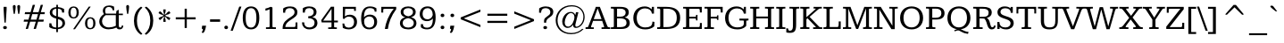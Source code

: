SplineFontDB: 3.0
FontName: Kameron
FullName: Kameron
FamilyName: Kameron
Weight: Regular
Copyright: Copyright (c) 2011 by vernon adams. All rights reserved.
Version: 
FONDName: Kameron
ItalicAngle: 0
UnderlinePosition: -205
UnderlineWidth: 102
Ascent: 1638
Descent: 410
UFOAscent: 1297
UFODescent: -404
LayerCount: 2
Layer: 0 0 "Back"  1
Layer: 1 0 "Fore"  0
FSType: 0
OS2Version: 0
OS2_WeightWidthSlopeOnly: 0
OS2_UseTypoMetrics: 0
CreationTime: 1343513172
ModificationTime: 1343516448
PfmFamily: 0
TTFWeight: 400
TTFWidth: 0
LineGap: 25
VLineGap: 0
Panose: 2 0 5 3 4 0 0 2 0 3
OS2TypoAscent: 1296
OS2TypoAOffset: 0
OS2TypoDescent: -403
OS2TypoDOffset: 0
OS2TypoLinegap: 102
OS2WinAscent: 1823
OS2WinAOffset: 0
OS2WinDescent: -920
OS2WinDOffset: 0
HheadAscent: 1823
HheadAOffset: 0
HheadDescent: -449
HheadDOffset: 0
OS2SubXSize: 2726
OS2SubYSize: 2517
OS2SubXOff: 0
OS2SubYOff: 315
OS2SupXSize: 2726
OS2SupYSize: 2517
OS2SupXOff: 0
OS2SupYOff: 1468
OS2StrikeYSize: 102
OS2StrikeYPos: 512
OS2Vendor: 'newt'
OS2CodePages: 00000000.00000000
OS2UnicodeRanges: 800000af.4000204a.00000000.00000000
Lookup: 260 0 0 "'mark' Mark Positioning lookup 1"  {"'mark' Mark Positioning lookup 1-1"  } ['mark' ('DFLT' <'dflt' > 'grek' <'dflt' > 'latn' <'dflt' > ) ]
Lookup: 258 0 0 "'kern' Horizontal Kerning lookup 0"  {"'kern' Horizontal Kerning lookup 0 per glyph data 0" [307,30,0] "'kern' Horizontal Kerning lookup 0 kerning class 1" [307,0,0] } ['kern' ('DFLT' <'dflt' > 'latn' <'dflt' > ) ]
MarkAttachClasses: 1
DEI: 91125
KernClass2: 42 34 "'kern' Horizontal Kerning lookup 0 kerning class 1" 
 66 A Aacute Acircumflex Adieresis Agrave Aring Atilde uni0200 uni0202
 1 B
 10 C Ccedilla
 1 D
 1 F
 1 J
 1 K
 1 L
 8 N Ntilde
 60 O Oacute Ocircumflex Odieresis Ograve Otilde uni020C uni020E
 1 P
 1 Q
 17 R uni0210 uni0212
 16 S Scaron uni0218
 9 T uni021A
 53 U Uacute Ucircumflex Udieresis Ugrave uni0214 uni0216
 1 V
 1 W
 18 Y Yacute Ydieresis
 66 a aacute acircumflex adieresis agrave aring atilde uni0201 uni0203
 1 b
 10 c ccedilla
 53 e eacute ecircumflex edieresis egrave uni0205 uni0207
 1 f
 1 g
 1 h
 53 i iacute icircumflex idieresis igrave uni0209 uni020B
 1 k
 1 l
 1 m
 8 n ntilde
 60 o oacute ocircumflex odieresis ograve otilde uni020D uni020F
 1 p
 17 r uni0211 uni0213
 16 s scaron uni0219
 5 space
 1 v
 1 w
 1 x
 18 y yacute ydieresis
 8 z zcaron
 66 A Aacute Acircumflex Adieresis Agrave Aring Atilde uni0200 uni0202
 10 C Ccedilla
 1 G
 60 O Oacute Ocircumflex Odieresis Ograve Otilde uni020C uni020E
 1 Q
 9 T uni021A
 53 U Uacute Ucircumflex Udieresis Ugrave uni0214 uni0216
 1 V
 1 W
 1 X
 18 Y Yacute Ydieresis
 66 a aacute acircumflex adieresis agrave aring atilde uni0201 uni0203
 10 c ccedilla
 5 colon
 5 comma
 1 d
 53 e eacute ecircumflex edieresis egrave uni0205 uni0207
 1 g
 6 hyphen
 53 i iacute icircumflex idieresis igrave uni0209 uni020B
 1 k
 60 o oacute ocircumflex odieresis ograve otilde uni020D uni020F
 1 p
 6 period
 1 q
 17 r uni0211 uni0213
 16 s scaron uni0219
 9 semicolon
 53 u uacute ucircumflex udieresis ugrave uni0215 uni0217
 1 v
 1 w
 1 x
 18 y yacute ydieresis
 0 {} 0 {} 0 {} 0 {} 0 {} 0 {} 0 {} 0 {} 0 {} 0 {} 0 {} 0 {} 0 {} 0 {} 0 {} 0 {} 0 {} 0 {} 0 {} 0 {} 0 {} 0 {} 0 {} 0 {} 0 {} 0 {} 0 {} 0 {} 0 {} 0 {} 0 {} 0 {} 0 {} 0 {} 0 {} 0 {} -64 {} -62 {} -61 {} -85 {} -64 {} -11 {} -109 {} -74 {} 0 {} -96 {} 0 {} 0 {} 0 {} 0 {} 0 {} 0 {} 0 {} 0 {} 0 {} 0 {} 0 {} 0 {} 0 {} 0 {} 0 {} 0 {} 0 {} 0 {} -49 {} -18 {} 0 {} -57 {} 0 {} -2 {} 0 {} 0 {} 0 {} 0 {} 0 {} -7 {} 0 {} 0 {} 0 {} 0 {} 0 {} 0 {} 0 {} 0 {} 0 {} 0 {} 0 {} 0 {} 0 {} 0 {} 0 {} 0 {} 0 {} 0 {} 0 {} 0 {} 0 {} 0 {} 0 {} 0 {} 0 {} 0 {} 0 {} 0 {} 0 {} 0 {} 0 {} 0 {} 0 {} 0 {} 0 {} 0 {} 0 {} 0 {} 0 {} 0 {} 0 {} -82 {} 0 {} 0 {} 0 {} 0 {} 0 {} 0 {} 0 {} 0 {} -82 {} 0 {} 0 {} 0 {} 0 {} 0 {} 0 {} 0 {} 0 {} 0 {} 0 {} -55 {} 0 {} 0 {} 0 {} 0 {} 0 {} 0 {} 0 {} 0 {} 0 {} -105 {} 0 {} 0 {} 0 {} 0 {} 0 {} 0 {} 0 {} 0 {} 0 {} 0 {} 0 {} 0 {} 0 {} 0 {} 0 {} 0 {} 0 {} 0 {} 0 {} 0 {} 0 {} 0 {} 0 {} -93 {} 0 {} 0 {} 0 {} 0 {} 0 {} 0 {} 0 {} 0 {} 0 {} 0 {} -66 {} 0 {} 0 {} 0 {} 0 {} -66 {} 0 {} 0 {} 0 {} 0 {} -33 {} 0 {} 0 {} 0 {} -11 {} 0 {} 0 {} 0 {} 0 {} 0 {} 0 {} 0 {} 0 {} 0 {} 0 {} 0 {} 0 {} 0 {} 0 {} 0 {} 0 {} 0 {} 0 {} 0 {} -7 {} 0 {} 0 {} 0 {} 0 {} -9 {} 0 {} 0 {} 0 {} 0 {} -9 {} 0 {} 0 {} 0 {} 0 {} 0 {} 0 {} -7 {} 0 {} 0 {} 0 {} 0 {} 0 {} 0 {} 0 {} 0 {} -28 {} 0 {} 0 {} 0 {} 0 {} 0 {} 0 {} 0 {} 0 {} 0 {} 0 {} 0 {} 0 {} -2 {} 0 {} 0 {} 0 {} 0 {} -2 {} 0 {} 0 {} 0 {} 0 {} 0 {} 0 {} -27 {} 0 {} 0 {} 0 {} -79 {} 0 {} 0 {} 0 {} 0 {} 0 {} 0 {} -54 {} 0 {} 0 {} 0 {} 0 {} -102 {} 0 {} 0 {} 0 {} 0 {} 0 {} 0 {} 0 {} 0 {} 0 {} 0 {} 0 {} 0 {} 0 {} 0 {} 0 {} 0 {} 0 {} 0 {} 0 {} 0 {} 0 {} -43 {} 0 {} -4 {} 0 {} 0 {} 0 {} 0 {} 0 {} 0 {} 0 {} 0 {} 0 {} 0 {} 0 {} 0 {} 0 {} -82 {} 0 {} 0 {} 0 {} 0 {} 0 {} 0 {} 0 {} 0 {} -82 {} 0 {} 0 {} 0 {} 0 {} 0 {} 0 {} 0 {} 0 {} 0 {} 0 {} -86 {} 0 {} 0 {} 0 {} 0 {} -19 {} 0 {} -26 {} -1 {} -35 {} -67 {} 0 {} 0 {} 0 {} -136 {} 0 {} 0 {} 0 {} 0 {} 0 {} 0 {} 0 {} 0 {} -176 {} 0 {} 0 {} 0 {} 0 {} 0 {} 0 {} 0 {} 0 {} 0 {} 0 {} -160 {} 0 {} 0 {} 0 {} 0 {} 0 {} 0 {} 0 {} 0 {} 0 {} 0 {} -54 {} 0 {} 0 {} 0 {} 0 {} -52 {} 0 {} 0 {} 0 {} 0 {} -38 {} 0 {} 0 {} 0 {} 0 {} 0 {} 0 {} 0 {} 0 {} 0 {} 0 {} 0 {} 0 {} 0 {} 0 {} 0 {} 0 {} 0 {} 0 {} -42 {} 0 {} 0 {} 0 {} 0 {} 0 {} 0 {} 0 {} 0 {} 0 {} 0 {} 0 {} 0 {} 0 {} 0 {} 0 {} 0 {} 0 {} 0 {} 0 {} 0 {} 0 {} 0 {} 0 {} 0 {} 0 {} 0 {} 0 {} 0 {} 0 {} 0 {} -20 {} 0 {} -38 {} -26 {} -58 {} -35 {} 0 {} -46 {} 0 {} 0 {} 0 {} 0 {} 0 {} 0 {} 0 {} 0 {} 0 {} 0 {} 0 {} 0 {} 0 {} 0 {} 0 {} 0 {} 0 {} 0 {} 0 {} 0 {} 0 {} 0 {} 0 {} 0 {} 0 {} 0 {} 0 {} 0 {} 0 {} 0 {} 0 {} 0 {} 0 {} 0 {} 0 {} 0 {} 0 {} -76 {} 0 {} 0 {} 0 {} 0 {} 0 {} 0 {} 0 {} 0 {} -66 {} 0 {} 0 {} 0 {} 0 {} 0 {} 0 {} 0 {} 0 {} 0 {} 0 {} -58 {} 0 {} 0 {} -19 {} 0 {} 0 {} 0 {} 0 {} 0 {} 0 {} 0 {} -70 {} 0 {} -5 {} -211 {} 0 {} -87 {} 0 {} -159 {} 0 {} 0 {} -89 {} 0 {} -211 {} 0 {} 0 {} 0 {} -5 {} -80 {} 0 {} -122 {} 0 {} -47 {} 0 {} -30 {} 0 {} 0 {} 0 {} 0 {} 0 {} 0 {} 0 {} 0 {} 0 {} 0 {} 0 {} 0 {} 0 {} -155 {} 0 {} 0 {} 0 {} 0 {} 0 {} 0 {} 0 {} 0 {} -155 {} 0 {} 0 {} 0 {} 0 {} 0 {} 0 {} 0 {} 0 {} 0 {} 0 {} -97 {} 0 {} 0 {} -21 {} 0 {} 0 {} 0 {} 0 {} 0 {} 0 {} 0 {} -70 {} 0 {} 0 {} 0 {} 0 {} -99 {} 0 {} 0 {} 0 {} 0 {} -101 {} 0 {} 0 {} 0 {} 0 {} 0 {} 0 {} -91 {} 0 {} 0 {} 0 {} 0 {} 0 {} -101 {} 0 {} 0 {} -25 {} 0 {} 0 {} 0 {} 0 {} 0 {} 0 {} 0 {} -139 {} 0 {} 0 {} 0 {} 0 {} -129 {} 0 {} 0 {} 0 {} 0 {} -115 {} 0 {} 0 {} 0 {} 0 {} 0 {} 0 {} -112 {} 0 {} 0 {} 0 {} -30 {} 0 {} -76 {} 0 {} 0 {} -21 {} 0 {} 0 {} 0 {} 0 {} 0 {} 0 {} 0 {} -106 {} 0 {} -89 {} -246 {} 0 {} -67 {} 0 {} -191 {} 0 {} 0 {} -93 {} 0 {} -246 {} 0 {} 0 {} 0 {} -89 {} -26 {} 0 {} 0 {} 0 {} 0 {} 0 {} 0 {} 0 {} 0 {} 0 {} 0 {} 0 {} 0 {} 0 {} 0 {} 0 {} 0 {} 0 {} 0 {} 0 {} 0 {} 0 {} 0 {} -5 {} 0 {} 0 {} 0 {} 0 {} 0 {} 0 {} 0 {} 0 {} 0 {} 0 {} 0 {} -52 {} -33 {} 0 {} -12 {} 0 {} 0 {} 0 {} 0 {} 0 {} 0 {} 0 {} 0 {} 0 {} 0 {} 0 {} 0 {} 0 {} 0 {} 0 {} 0 {} 0 {} 0 {} 0 {} 0 {} 0 {} 0 {} 0 {} 0 {} 0 {} 0 {} 0 {} 0 {} 0 {} -36 {} 0 {} 0 {} 0 {} -28 {} 0 {} 0 {} 0 {} 0 {} 0 {} 0 {} 0 {} 0 {} 0 {} 0 {} 0 {} 0 {} 0 {} 0 {} 0 {} -41 {} 0 {} 0 {} 0 {} 0 {} 0 {} 0 {} 0 {} 0 {} -41 {} 0 {} 0 {} 0 {} 0 {} 0 {} 0 {} 0 {} 0 {} 0 {} 0 {} 0 {} 0 {} 0 {} 0 {} 0 {} 0 {} 0 {} 0 {} 0 {} 0 {} 0 {} 0 {} 0 {} 0 {} -41 {} 0 {} 0 {} 0 {} 0 {} 0 {} 0 {} 0 {} -5 {} -41 {} 0 {} 0 {} 0 {} 0 {} 0 {} -34 {} -9 {} 0 {} -12 {} 0 {} 0 {} 0 {} 0 {} 0 {} 0 {} 0 {} 0 {} 0 {} 0 {} 0 {} 0 {} -23 {} 0 {} 0 {} 0 {} 0 {} -16 {} 0 {} 0 {} 0 {} 0 {} 0 {} 0 {} 0 {} 0 {} 0 {} 0 {} 0 {} 0 {} 0 {} 0 {} 0 {} 0 {} 0 {} 0 {} 0 {} 0 {} 0 {} 0 {} 0 {} 0 {} 0 {} 0 {} 0 {} 0 {} 0 {} 0 {} 0 {} 0 {} 0 {} -13 {} 0 {} 0 {} 0 {} 0 {} -17 {} 0 {} 0 {} 0 {} 0 {} 0 {} 0 {} 0 {} 0 {} 0 {} 0 {} 0 {} 0 {} 0 {} 0 {} 0 {} 0 {} 0 {} 0 {} 0 {} 0 {} 0 {} 0 {} 0 {} 0 {} 0 {} 0 {} 0 {} 0 {} 0 {} 0 {} 0 {} 0 {} 0 {} 0 {} 0 {} 0 {} 0 {} 0 {} 0 {} 0 {} 0 {} 0 {} 0 {} 0 {} -46 {} 0 {} 0 {} 0 {} 0 {} 0 {} 0 {} 0 {} 0 {} 0 {} 0 {} 0 {} 0 {} 0 {} 0 {} 0 {} 0 {} 0 {} 0 {} 0 {} 0 {} 0 {} 0 {} 0 {} 0 {} 0 {} 0 {} 0 {} 0 {} 0 {} 0 {} -38 {} 0 {} 0 {} 0 {} 0 {} 0 {} 0 {} 0 {} 0 {} 0 {} 0 {} 0 {} 0 {} 0 {} 0 {} 0 {} 0 {} 0 {} 0 {} 0 {} 0 {} -22 {} 0 {} 0 {} 0 {} 0 {} -23 {} 0 {} 0 {} 0 {} 0 {} 0 {} 0 {} 0 {} 0 {} 0 {} 0 {} 0 {} 0 {} 0 {} 0 {} 0 {} 0 {} 0 {} 0 {} 0 {} 0 {} 0 {} 0 {} 0 {} 0 {} 0 {} 0 {} 0 {} 0 {} 0 {} 0 {} 0 {} 0 {} 0 {} 0 {} 0 {} 0 {} 0 {} 0 {} 0 {} 0 {} 0 {} 0 {} 0 {} 0 {} -26 {} 0 {} 0 {} 0 {} 0 {} 0 {} 0 {} 0 {} 0 {} 0 {} 0 {} 0 {} 0 {} 0 {} 0 {} 0 {} 0 {} 0 {} -8 {} 0 {} 0 {} 0 {} 0 {} -10 {} 0 {} 0 {} 0 {} 0 {} 0 {} 0 {} -57 {} 0 {} 0 {} 0 {} -39 {} 0 {} 0 {} 0 {} 0 {} 0 {} 0 {} 0 {} 0 {} 0 {} 0 {} 0 {} 0 {} 0 {} 0 {} 0 {} 0 {} 0 {} 0 {} 0 {} 0 {} 0 {} 0 {} 0 {} 0 {} 0 {} 0 {} 0 {} 0 {} 0 {} -20 {} -46 {} 0 {} 0 {} 0 {} 0 {} 0 {} 0 {} 0 {} 0 {} 0 {} 0 {} 0 {} 0 {} 0 {} 0 {} 0 {} 0 {} 0 {} 0 {} -82 {} 0 {} 0 {} 0 {} 0 {} 0 {} 0 {} 0 {} 0 {} -82 {} 0 {} 0 {} 0 {} 0 {} 0 {} -44 {} -19 {} -26 {} -33 {} 0 {} 0 {} 0 {} 0 {} 0 {} 0 {} 0 {} 0 {} 0 {} 0 {} 0 {} 0 {} 0 {} 0 {} 0 {} 0 {} 0 {} 0 {} 0 {} 0 {} 0 {} 0 {} 0 {} 0 {} 0 {} 0 {} 0 {} 0 {} 0 {} 0 {} 0 {} 0 {} 0 {} -61 {} 0 {} 0 {} 0 {} 0 {} 0 {} 0 {} 0 {} 0 {} 0 {} 0 {} 0 {} 0 {} -22 {} -11 {} 0 {} -100 {} -12 {} -11 {} -26 {} -28 {} -10 {} -36 {} -9 {} 0 {} -100 {} -19 {} 0 {} -22 {} 0 {} 0 {} 0 {} 0 {} 0 {} 0 {} 0 {} 0 {} 0 {} 0 {} 0 {} 0 {} 0 {} 0 {} 0 {} 0 {} 0 {} 0 {} 0 {} 0 {} 0 {} -41 {} 0 {} 0 {} 0 {} 0 {} 0 {} 0 {} 0 {} 0 {} -41 {} 0 {} 0 {} 0 {} 0 {} 0 {} 0 {} -23 {} 0 {} 0 {} 0 {} -36 {} 0 {} 0 {} 0 {} 0 {} -90 {} 0 {} 0 {} 0 {} 0 {} -265 {} 0 {} 0 {} 0 {} 0 {} 0 {} 0 {} 0 {} 0 {} 0 {} 0 {} 0 {} 0 {} 0 {} 0 {} 0 {} 0 {} 0 {} 0 {} 0 {} 0 {} 0 {} 0 {} 0 {} 0 {} 0 {} 0 {} 0 {} 0 {} 0 {} 0 {} 0 {} 0 {} 0 {} 0 {} -54 {} 0 {} 0 {} 0 {} 0 {} -41 {} 0 {} 0 {} 0 {} 0 {} -53 {} 0 {} 0 {} 0 {} 0 {} 0 {} 0 {} 0 {} 0 {} 0 {} 0 {} 0 {} 0 {} 0 {} 0 {} 0 {} 0 {} 0 {} 0 {} 0 {} 0 {} 0 {} 0 {} 0 {} -49 {} 0 {} 0 {} 0 {} 0 {} -5 {} 0 {} 0 {} 0 {} 0 {} -17 {} 0 {} 0 {} 0 {} 0 {} 0 {} 0 {} 0 {} 0 {} 0 {} 0 {} 0 {} 0 {} 0 {} 0 {} 0 {} 0 {} 0 {} 0 {} 0 {} 0 {} 0 {} 0 {} 0 {} 0 {} 0 {} 0 {} 0 {} 0 {} -19 {} 0 {} 0 {} 0 {} 0 {} 0 {} 0 {} 0 {} 0 {} 0 {} 0 {} 0 {} 0 {} 0 {} 0 {} 0 {} 0 {} 0 {} 0 {} 0 {} 0 {} 0 {} 0 {} 0 {} 0 {} 0 {} 0 {} 0 {} 0 {} -14 {} 0 {} 0 {} -295 {} 0 {} -9 {} 0 {} 0 {} 0 {} 0 {} -9 {} 0 {} -295 {} 0 {} 0 {} 0 {} 0 {} 0 {} 0 {} 0 {} 0 {} 0 {} 0 {} 0 {} 0 {} 0 {} 0 {} 0 {} 0 {} 0 {} 0 {} 0 {} 0 {} 0 {} 0 {} 0 {} 0 {} 0 {} 0 {} -13 {} 0 {} 0 {} 0 {} 0 {} -18 {} 0 {} 0 {} 0 {} 0 {} 0 {} 0 {} 0 {} 0 {} 0 {} 0 {} 0 {}
LangName: 1033 "" "" "" "vernonadams: Kameron: 2011" "" "" "" "Kameron is a trademark of vernon adams." "vernon adams" "vernon adams" "Copyright (c) 2011 by vernon adams. All rights reserved." "" "www.newtypography.co.uk" "" "" "" "" "" "Kameron" 
PickledData: "(dp1
S'com.typemytype.robofont.foreground.layerStrokeColor'
p2
(F0.5
F0
F0.5
F0.69999999999999996
tp3
sS'com.superpolator.editor.generateInfo'
p4
S'Generated with LTR Superpolator version 110221_1144_developer_'
p5
sS'com.typemytype.robofont.b.layerStrokeColor'
p6
(F0.5
F1
F0
F0.69999999999999996
tp7
sS'com.typesupply.MetricsMachine4.groupColors'
p8
(dp9
S'@MMK_L_y'
p10
(F1
F1
F0
F0.25
tp11
sS'@MMK_L_z'
p12
(F0
F1
F0
F0.25
tp13
sS'@MMK_L_s'
p14
(F1
F0
F0.5
F0.25
tp15
sS'@MMK_L_r'
p16
(F1
F0
F1
F0.25
tp17
sS'@MMK_L_u'
p18
(F1
F0.5
F0
F0.25
tp19
sS'@MMK_L_t'
p20
(F1
F0
F0
F0.25
tp21
sS'@MMK_L_i'
p22
(F0
F0.5
F1
F0.25
tp23
sS'@MMK_L_o'
p24
(F0.5
F0
F1
F0.25
tp25
sS'@MMK_L_n'
p26
(F0
F0
F1
F0.25
tp27
sS'@MMK_L_a'
p28
(F1
F1
F0
F0.25
tp29
sS'@MMK_L_c'
p30
(F0
F1
F0
F0.25
tp31
sS'@MMK_L_e'
p32
(F0
F1
F1
F0.25
tp33
sS'@MMK_L_Y'
p34
(F1
F0
F0
F0.25
tp35
sS'@MMK_L_Z'
p36
(F1
F0.5
F0
F0.25
tp37
sS'@MMK_L_S'
p38
(F0.5
F0
F1
F0.25
tp39
sS'@MMK_L_R'
p40
(F0
F0
F1
F0.25
tp41
sS'@MMK_L_U'
p42
(F1
F0
F0.5
F0.25
tp43
sS'@MMK_L_T'
p44
(F1
F0
F1
F0.25
tp45
sS'@MMK_L_I'
p46
(F0
F1
F0
F0.25
tp47
sS'@MMK_L_O'
p48
(F0
F0.5
F1
F0.25
tp49
sS'@MMK_L_N'
p50
(F0
F1
F1
F0.25
tp51
sS'@MMK_L_A'
p52
(F1
F0
F0
F0.25
tp53
sS'@MMK_L_C'
p54
(F1
F0.5
F0
F0.25
tp55
sS'@MMK_L_E'
p56
(F1
F1
F0
F0.25
tp57
sS'@MMK_R_s'
p58
(F1
F0
F0.5
F0.25
tp59
sS'@MMK_R_r'
p60
(F1
F0
F1
F0.25
tp61
sS'@MMK_R_u'
p62
(F1
F0.5
F0
F0.25
tp63
sS'@MMK_R_t'
p64
(F1
F0
F0
F0.25
tp65
sS'@MMK_R_z'
p66
(F0
F1
F0
F0.25
tp67
sS'@MMK_R_y'
p68
(F1
F1
F0
F0.25
tp69
sS'@MMK_R_c'
p70
(F0
F1
F0
F0.25
tp71
sS'@MMK_R_a'
p72
(F1
F1
F0
F0.25
tp73
sS'@MMK_R_e'
p74
(F0
F1
F1
F0.25
tp75
sS'@MMK_R_i'
p76
(F0
F0.5
F1
F0.25
tp77
sS'@MMK_R_o'
p78
(F0.5
F0
F1
F0.25
tp79
sS'@MMK_R_n'
p80
(F0
F0
F1
F0.25
tp81
sS'@MMK_R_S'
p82
(F0.5
F0
F1
F0.25
tp83
sS'@MMK_R_R'
p84
(F0
F0
F1
F0.25
tp85
sS'@MMK_R_U'
p86
(F1
F0
F0.5
F0.25
tp87
sS'@MMK_R_T'
p88
(F1
F0
F1
F0.25
tp89
sS'@MMK_R_Z'
p90
(F1
F0.5
F0
F0.25
tp91
sS'@MMK_R_Y'
p92
(F1
F0
F0
F0.25
tp93
sS'@MMK_R_C'
p94
(F1
F0.5
F0
F0.25
tp95
sS'@MMK_R_A'
p96
(F1
F0
F0
F0.25
tp97
sS'@MMK_R_E'
p98
(F1
F1
F0
F0.25
tp99
sS'@MMK_R_I'
p100
(F0
F1
F0
F0.25
tp101
sS'@MMK_R_O'
p102
(F0
F0.5
F1
F0.25
tp103
sS'@MMK_R_N'
p104
(F0
F1
F1
F0.25
tp105
ssS'com.typemytype.robofont.layerOrder'
p106
(S'b'
tp107
sS'com.typemytype.robofont.segmentType'
p108
S'curve'
p109
sS'org.robofab.glyphOrder'
p110
(S'.notdef'
S'space'
S'exclam'
S'numbersign'
S'dollar'
S'percent'
S'ampersand'
S'parenleft'
S'parenright'
S'asterisk'
S'plus'
S'comma'
S'hyphen'
S'period'
S'slash'
S'zero'
S'one'
S'two'
S'three'
S'four'
S'five'
S'six'
S'seven'
S'eight'
S'nine'
S'colon'
S'semicolon'
S'less'
S'equal'
S'greater'
S'question'
S'at'
S'A'
S'B'
S'C'
S'D'
S'E'
S'F'
S'G'
S'H'
S'I'
S'J'
S'K'
S'L'
S'M'
S'N'
S'O'
S'P'
S'Q'
S'R'
S'S'
S'T'
S'U'
S'V'
S'W'
S'X'
S'Y'
S'Z'
S'bracketleft'
S'backslash'
S'bracketright'
S'asciicircum'
S'underscore'
S'quoteleft'
S'a'
S'b'
S'c'
S'd'
S'e'
S'f'
S'g'
S'h'
S'i'
S'j'
S'k'
S'l'
S'm'
S'n'
S'o'
S'p'
S'q'
S'r'
S's'
S't'
S'u'
S'v'
S'w'
S'x'
S'y'
S'z'
S'braceleft'
S'bar'
S'braceright'
S'asciitilde'
S'cent'
S'sterling'
S'fraction'
S'yen'
S'florin'
S'section'
S'currency'
S'quotesingle'
S'guillemotleft'
S'guilsinglleft'
S'guilsinglright'
S'endash'
S'dagger'
S'daggerdbl'
S'paragraph'
S'bullet'
S'quotesinglbase'
S'quotedblbase'
S'guillemotright'
S'perthousand'
S'grave'
S'acute'
S'circumflex'
S'tilde'
S'macron'
S'breve'
S'dotaccent'
S'dieresis'
S'ring'
S'cedilla'
S'hungarumlaut'
S'ogonek'
S'caron'
S'emdash'
S'AE'
S'Oslash'
S'OE'
S'ordmasculine'
S'ae'
S'dotlessi'
S'oslash'
S'oe'
S'germandbls'
S'logicalnot'
S'mu'
S'trademark'
S'plusminus'
S'Thorn'
S'divide'
S'brokenbar'
S'degree'
S'thorn'
S'registered'
S'minus'
S'eth'
S'multiply'
S'copyright'
S'Aacute'
S'Acircumflex'
S'Adieresis'
S'Agrave'
S'Aring'
S'Atilde'
S'Ccedilla'
S'Eacute'
S'Ecircumflex'
S'Edieresis'
S'Egrave'
S'Iacute'
S'Icircumflex'
S'Idieresis'
S'Igrave'
S'Ntilde'
S'Oacute'
S'Ocircumflex'
S'Odieresis'
S'Ograve'
S'Otilde'
S'Scaron'
S'Uacute'
S'Ucircumflex'
S'Udieresis'
S'Ugrave'
S'Ydieresis'
S'Zcaron'
S'aacute'
S'acircumflex'
S'adieresis'
S'agrave'
S'aring'
S'atilde'
S'ccedilla'
S'eacute'
S'ecircumflex'
S'edieresis'
S'egrave'
S'iacute'
S'icircumflex'
S'idieresis'
S'igrave'
S'ntilde'
S'oacute'
S'ocircumflex'
S'odieresis'
S'ograve'
S'otilde'
S'scaron'
S'uacute'
S'ucircumflex'
S'udieresis'
S'ugrave'
S'yacute'
S'ydieresis'
S'zcaron'
S'Delta'
S'Euro'
S'partialdiff'
S'product'
S'uni2219'
S'radical'
S'infinity'
S'integral'
S'approxequal'
S'notequal'
S'lessequal'
S'greaterequal'
S'lozenge'
S'uni00A0'
S'uni00AD'
S'uni02C9'
S'uni2215'
S'uni03A9'
S'fi'
S'fl'
S'Lslash'
S'lslash'
S'quotedbl'
S'ellipsis'
S'quoteright'
S'quotedblleft'
S'quotedblright'
S'exclamdown'
S'ordfeminine'
S'twosuperior'
S'threesuperior'
S'periodcentered'
S'onesuperior'
S'onequarter'
S'onehalf'
S'threequarters'
S'questiondown'
S'Eth'
S'Yacute'
S'foursuperior'
S'uni030F'
S'uni0326'
S'uni0311'
S'uni0218'
S'uni0219'
S'uni021A'
S'uni021B'
S'uni0200'
S'uni0201'
S'uni0202'
S'uni0203'
S'uni0204'
S'uni0205'
S'uni0206'
S'uni0207'
S'uni0208'
S'uni0209'
S'uni020A'
S'uni020B'
S'uni020C'
S'uni020D'
S'uni020E'
S'uni020F'
S'uni0210'
S'uni0211'
S'uni0212'
S'uni0213'
S'uni0214'
S'uni0215'
S'uni0216'
S'uni0217'
tp111
sS'com.typemytype.robofont.sort'
p112
((dp113
S'allowPseudoUnicode'
p114
I01
sS'type'
p115
S'alphabetical'
p116
sS'ascending'
p117
I01
s(dp118
g114
I01
sg115
S'category'
p119
sg117
I01
s(dp120
g114
I01
sg115
S'unicode'
p121
sg117
I01
s(dp122
g114
I01
sg115
S'script'
p123
sg117
I01
s(dp124
g114
I01
sg115
S'suffix'
p125
sg117
I01
s(dp126
g114
I01
sg115
S'decompositionBase'
p127
sg117
I01
stp128
sS'public.glyphOrder'
p129
(S'A'
S'Agrave'
S'Aacute'
S'Acircumflex'
S'Atilde'
S'Adieresis'
S'Aring'
S'uni0200'
S'uni0202'
S'B'
S'C'
S'Ccedilla'
S'D'
S'E'
S'Egrave'
S'Eacute'
S'Ecircumflex'
S'Edieresis'
S'uni0204'
S'uni0206'
S'F'
S'G'
S'H'
S'I'
S'Igrave'
S'Iacute'
S'Icircumflex'
S'Idieresis'
S'uni0208'
S'uni020A'
S'J'
S'K'
S'L'
S'M'
S'N'
S'Ntilde'
S'O'
S'Ograve'
S'Oacute'
S'Ocircumflex'
S'Otilde'
S'Odieresis'
S'uni020C'
S'uni020E'
S'P'
S'Q'
S'R'
S'uni0210'
S'uni0212'
S'S'
S'Scaron'
S'uni0218'
S'T'
S'uni021A'
S'U'
S'Ugrave'
S'Uacute'
S'Ucircumflex'
S'Udieresis'
S'uni0214'
S'uni0216'
S'V'
S'W'
S'X'
S'Y'
S'Yacute'
S'Ydieresis'
S'Z'
S'Zcaron'
S'AE'
S'Eth'
S'Oslash'
S'Thorn'
S'Lslash'
S'OE'
S'uni03A9'
S'mu'
S'a'
S'agrave'
S'aacute'
S'acircumflex'
S'atilde'
S'adieresis'
S'aring'
S'uni0201'
S'uni0203'
S'b'
S'c'
S'ccedilla'
S'd'
S'e'
S'egrave'
S'eacute'
S'ecircumflex'
S'edieresis'
S'uni0205'
S'uni0207'
S'f'
S'g'
S'h'
S'i'
S'igrave'
S'iacute'
S'icircumflex'
S'idieresis'
S'uni0209'
S'uni020B'
S'j'
S'k'
S'l'
S'm'
S'n'
S'ntilde'
S'o'
S'ograve'
S'oacute'
S'ocircumflex'
S'otilde'
S'odieresis'
S'uni020D'
S'uni020F'
S'p'
S'q'
S'r'
S'uni0211'
S'uni0213'
S's'
S'scaron'
S'uni0219'
S't'
S'uni021B'
S'u'
S'ugrave'
S'uacute'
S'ucircumflex'
S'udieresis'
S'uni0215'
S'uni0217'
S'v'
S'w'
S'x'
S'y'
S'yacute'
S'ydieresis'
S'z'
S'zcaron'
S'ordfeminine'
S'ordmasculine'
S'germandbls'
S'ae'
S'eth'
S'oslash'
S'thorn'
S'dotlessi'
S'lslash'
S'oe'
S'florin'
S'fi'
S'fl'
S'circumflex'
S'caron'
S'uni02C9'
S'uni030F'
S'uni0311'
S'uni0326'
S'zero'
S'one'
S'two'
S'three'
S'four'
S'five'
S'six'
S'seven'
S'eight'
S'nine'
S'twosuperior'
S'threesuperior'
S'onesuperior'
S'onequarter'
S'onehalf'
S'threequarters'
S'foursuperior'
S'underscore'
S'hyphen'
S'endash'
S'emdash'
S'parenleft'
S'bracketleft'
S'braceleft'
S'quotesinglbase'
S'quotedblbase'
S'parenright'
S'bracketright'
S'braceright'
S'guillemotleft'
S'quoteleft'
S'quotedblleft'
S'guilsinglleft'
S'guillemotright'
S'quoteright'
S'quotedblright'
S'guilsinglright'
S'exclam'
S'quotedbl'
S'numbersign'
S'percent'
S'ampersand'
S'quotesingle'
S'asterisk'
S'comma'
S'period'
S'slash'
S'colon'
S'semicolon'
S'question'
S'at'
S'backslash'
S'exclamdown'
S'periodcentered'
S'questiondown'
S'dagger'
S'daggerdbl'
S'bullet'
S'ellipsis'
S'perthousand'
S'plus'
S'less'
S'equal'
S'greater'
S'bar'
S'asciitilde'
S'logicalnot'
S'plusminus'
S'multiply'
S'divide'
S'fraction'
S'partialdiff'
S'Delta'
S'product'
S'minus'
S'uni2215'
S'uni2219'
S'radical'
S'infinity'
S'integral'
S'approxequal'
S'notequal'
S'lessequal'
S'greaterequal'
S'dollar'
S'cent'
S'sterling'
S'currency'
S'yen'
S'Euro'
S'asciicircum'
S'grave'
S'dieresis'
S'macron'
S'acute'
S'cedilla'
S'breve'
S'dotaccent'
S'ring'
S'ogonek'
S'tilde'
S'hungarumlaut'
S'brokenbar'
S'section'
S'copyright'
S'registered'
S'degree'
S'paragraph'
S'trademark'
S'lozenge'
S'space'
S'uni00A0'
S'uni00AD'
S'.notdef'
tp130
s."
Encoding: UnicodeBmp
UnicodeInterp: none
NameList: Adobe Glyph List
DisplaySize: -72
AntiAlias: 1
FitToEm: 1
WinInfo: 52 13 4
BeginPrivate: 10
BlueFuzz 1 1
BlueScale 20 0.043317000000000001
BlueShift 1 7
BlueValues 25 [-24 0 895 922 1290 1315]
FamilyBlues 25 [-31 0 967 995 1391 1419]
FamilyOtherBlues 19 [-457 -434 666 680]
ForceBold 5 false
OtherBlues 11 [-426 -404]
StemSnapH 11 [89 97 109]
StemSnapV 9 [168 182]
EndPrivate
AnchorClass2: "top"  "'mark' Mark Positioning lookup 1-1" "bot"  "'mark' Mark Positioning lookup 1-1" 
BeginChars: 65537 279

StartChar: .notdef
Encoding: 65536 -1 0
Width: 1126
VWidth: 0
Flags: W
PickledData: "(dp1
S'org.robofab.postScriptHintData'
p2
(dp3
s."
LayerCount: 2
EndChar

StartChar: A
Encoding: 65 65 1
Width: 1383
VWidth: 0
Flags: W
PickledData: "(dp1
S'org.robofab.postScriptHintData'
p2
(dp3
s."
LayerCount: 2
Fore
SplineSet
-11 0 m 1
 97 2 156 2 237 2 c 0
 312 2 387 0 461 0 c 1
 461 95 l 1
 433 95 409 95 389 95 c 0
 325 95 300 97 300 122 c 0
 300 131 304 143 310 158 c 0
 311 162 418 467 420 473 c 1
 943 473 l 1
 1049 155 l 2
 1053 141 1054 130 1056 123 c 1
 1056 103.5 1039.6875 98.0625 980.0625 96.5625 c 0
 960.1875 96.0625 935.5 96 905 96 c 1
 905 96 906 23 906 0 c 1
 1025 2 1094 2 1179 2 c 0
 1257 2 1330 0 1404 0 c 1
 1404 98 l 1
 1260 98 1264 100 1216 225 c 0
 1210 241 809 1290 810 1290 c 2
 579 1290 l 1
 539 1174 l 2
 532 1154 163 191 155 171 c 0
 128 100 123 101 -11 99 c 1
 -11 0 l 1
458 574 m 1
 682 1196 l 1
 906 574 l 1
 458 574 l 1
EndSplineSet
EndChar

StartChar: AE
Encoding: 198 198 2
Width: 1897
VWidth: 0
Flags: W
PickledData: "(dp1
S'org.robofab.postScriptHintData'
p2
(dp3
s."
LayerCount: 2
Fore
SplineSet
123 244 m 2
 40 108 37 99 -78 99 c 1
 -78 0 l 1
 29 2 93 2 171 2 c 0
 234 2 286 2 378 0 c 1
 378 99 l 1
 321 99 l 2
 252 99 229 109 229 134 c 0
 229 154 246 181 269 221 c 2
 451 537 l 1
 903 537 l 1
 903 154 l 2
 903 124 902 99 763 99 c 2
 699 99 l 1
 699 0 l 1
 1807 0 l 1
 1807 348 l 1
 1695 348 l 1
 1695 130 1691 114 1641 114 c 2
 1085 114 l 1
 1085 611 l 1
 1428 611 l 2
 1456 611 1478 611 1478 526 c 1
 1558 526 l 1
 1558 797 l 1
 1478 797 l 1
 1478 713 1457 713 1433 713 c 2
 1085 713 l 1
 1085 1180 l 1
 1619 1180 l 2
 1671 1180 1690 1180 1690 1011 c 2
 1690 962 l 1
 1804 962 l 1
 1804 1290 l 1
 761 1290 l 1
 623 1070 l 1
 123 244 l 2
835 1183 m 1
 902 1183 l 1
 902 642 l 1
 511 642 l 1
 835 1183 l 1
EndSplineSet
EndChar

StartChar: Aacute
Encoding: 193 193 3
Width: 1383
VWidth: 0
Flags: W
PickledData: "(dp1
S'org.robofab.postScriptHintData'
p2
(dp3
s."
LayerCount: 2
Fore
Refer: 0 -1 N 1 0 0 1 228 395 2
Refer: 0 -1 N 1 0 0 1 0 0 2
EndChar

StartChar: Acircumflex
Encoding: 194 194 4
Width: 1383
VWidth: 0
Flags: W
PickledData: "(dp1
S'org.robofab.postScriptHintData'
p2
(dp3
s."
LayerCount: 2
Fore
Refer: 0 -1 N 1 0 0 1 265 395 2
Refer: 0 -1 N 1 0 0 1 0 0 2
EndChar

StartChar: Adieresis
Encoding: 196 196 5
Width: 1383
VWidth: 0
Flags: W
PickledData: "(dp1
S'org.robofab.postScriptHintData'
p2
(dp3
s."
LayerCount: 2
Fore
Refer: 0 -1 N 1 0 0 1 265 395 2
Refer: 0 -1 N 1 0 0 1 0 0 2
EndChar

StartChar: Agrave
Encoding: 192 192 6
Width: 1383
VWidth: 0
Flags: W
PickledData: "(dp1
S'org.robofab.postScriptHintData'
p2
(dp3
s."
LayerCount: 2
Fore
Refer: 0 -1 N 1 0 0 1 307 395 2
Refer: 0 -1 N 1 0 0 1 0 0 2
EndChar

StartChar: Aring
Encoding: 197 197 7
Width: 1383
VWidth: 0
Flags: W
PickledData: "(dp1
S'org.robofab.postScriptHintData'
p2
(dp3
s."
LayerCount: 2
Fore
Refer: 0 -1 N 1 0 0 1 265 395 2
Refer: 0 -1 N 1 0 0 1 0 0 2
EndChar

StartChar: Atilde
Encoding: 195 195 8
Width: 1383
VWidth: 0
Flags: W
PickledData: "(dp1
S'org.robofab.postScriptHintData'
p2
(dp3
s."
LayerCount: 2
Fore
Refer: 0 -1 N 1 0 0 1 266 395 2
Refer: 0 -1 N 1 0 0 1 0 0 2
EndChar

StartChar: B
Encoding: 66 66 9
Width: 1238
VWidth: 0
Flags: W
PickledData: "(dp1
S'org.robofab.postScriptHintData'
p2
(dp3
s."
LayerCount: 2
Fore
SplineSet
58 1290 m 1
 58 1191 l 1
 83.6136359274 1191 105.430784381 1190.67097109 124.011139641 1189.90016909 c 0
 222.221590859 1185.82592986 230 1169.40909106 230 1124 c 2
 230 173 l 2
 230 130 230 99 121 99 c 2
 58 99 l 1
 58 0 l 1
 654 0 l 2
 1026 0 1143 160 1143 355 c 0
 1143 525 1045 635 856 677 c 1
 1009 725 1086 822 1086 965 c 0
 1086 1175 960 1290 578 1290 c 2
 58 1290 l 1
412 619 m 1
 553 619 l 2
 839 619 957 540 957 356 c 0
 957 203 852 109 624 109 c 2
 412 109 l 1
 412 619 l 1
412 1182 m 1
 602 1182 l 2
 827 1182 907 1082 907 954 c 0
 907 810 804 718 614 718 c 2
 412 718 l 1
 412 1182 l 1
EndSplineSet
Kerns2: 187 -63 "'kern' Horizontal Kerning lookup 0 per glyph data 0"  96 -63 "'kern' Horizontal Kerning lookup 0 per glyph data 0" 
EndChar

StartChar: C
Encoding: 67 67 10
Width: 1413
VWidth: 0
Flags: W
PickledData: "(dp1
S'org.robofab.postScriptHintData'
p2
(dp3
sS'com.typemytype.robofont.layerData'
p4
(dp5
S'b'
(dp6
S'name'
p7
S'C'
sS'lib'
p8
(dp9
sS'unicodes'
p10
(tsS'width'
p11
I1413
sS'contours'
p12
(tsS'components'
p13
(tsS'anchors'
p14
(tsss."
LayerCount: 2
Fore
SplineSet
792 91 m 0
 499 91 312 302 312 647 c 0
 312 987 500 1201 792 1201 c 0
 1018 1201 1167 1081 1184 896 c 1
 1300 896 l 1
 1300 1289 l 1
 1185 1289 l 1
 1164 1145 l 1
 1063 1262 927 1314 777 1314 c 0
 383 1314 116 1050 116 643 c 0
 116 242 366 -24 797 -24 c 0
 984 -24 1157 14 1318 152 c 1
 1328 411 l 1
 1212 431 l 1
 1209 170 1067 91 792 91 c 0
EndSplineSet
EndChar

StartChar: Ccedilla
Encoding: 199 199 11
Width: 1413
VWidth: 0
Flags: W
PickledData: "(dp1
S'org.robofab.postScriptHintData'
p2
(dp3
sS'com.typemytype.robofont.layerData'
p4
(dp5
S'b'
(dp6
S'name'
p7
S'Ccedilla'
p8
sS'lib'
p9
(dp10
sS'unicodes'
p11
(tsS'width'
p12
I1413
sS'contours'
p13
(tsS'components'
p14
(tsS'anchors'
p15
(tsss."
LayerCount: 2
Fore
Refer: 0 -1 N 1 0 0 1 279 0 2
Refer: 0 -1 N 1 0 0 1 0 0 2
EndChar

StartChar: D
Encoding: 68 68 12
Width: 1477
VWidth: 0
Flags: W
PickledData: "(dp1
S'org.robofab.postScriptHintData'
p2
(dp3
s."
LayerCount: 2
Fore
SplineSet
50 1290 m 1
 50 1192 l 1
 70.6714881212 1192 89.0260493453 1191.8983804 105.304169403 1191.49521933 c 0
 203.208801672 1189.07041004 226 1175.73760302 226 1108 c 2
 226 1108 227 195 227 192 c 0
 227 131 226 99 115 99 c 2
 50 99 l 1
 50 0 l 1
 577 0 l 2
 1128 0 1370 217 1370 659 c 0
 1370 1086 1099 1290 566 1290 c 2
 50 1290 l 1
409 1181 m 1
 615 1181 l 2
 977 1181 1175 1012 1175 655 c 0
 1175 270 974 111 614 111 c 2
 409 111 l 1
 409 1181 l 1
EndSplineSet
Kerns2: 187 -181 "'kern' Horizontal Kerning lookup 0 per glyph data 0"  96 -181 "'kern' Horizontal Kerning lookup 0 per glyph data 0"  57 -93 "'kern' Horizontal Kerning lookup 0 per glyph data 0"  56 -127 "'kern' Horizontal Kerning lookup 0 per glyph data 0" 
EndChar

StartChar: Delta
Encoding: 8710 8710 13
Width: 1318
VWidth: 0
Flags: W
PickledData: "(dp1
S'org.robofab.postScriptHintData'
p2
(dp3
s."
LayerCount: 2
Fore
SplineSet
201 102 m 1
 528 929 l 1
 566 1030 646 1252 649 1259 c 1
 659 1259 l 1
 663 1249 754 1001 794 899 c 2
 1107 102 l 1
 201 102 l 1
64 0 m 1
 1254 0 l 1
 1254 89 l 1
 737 1383 l 1
 585 1383 l 1
 64 87 l 1
 64 0 l 1
EndSplineSet
EndChar

StartChar: E
Encoding: 69 69 14
Width: 1219
VWidth: 0
Flags: W
PickledData: "(dp1
S'org.robofab.postScriptHintData'
p2
(dp3
s."
LayerCount: 2
Fore
SplineSet
55 1288 m 1
 55 1191 l 1
 162 1191 l 2
 230 1191 226 1159 226 1096 c 2
 226 181 l 2
 226 141 225 99 162 99 c 2
 47 99 l 1
 47 0 l 1
 1128 0 l 1
 1128 348 l 1
 1016 348 l 1
 1016 325.954544798 1015.92252066 305.871899629 1015.69565879 287.590649192 c 0
 1013.92613628 144.996900574 1003.06818161 112 949 112 c 2
 409 112 l 1
 409 610 l 1
 748 610 l 2
 777 610 790 608 798 499 c 1
 878 499 l 1
 878 821 l 1
 798 821 l 1
 791 710 780 713 754 713 c 2
 409 713 l 1
 409 1175 l 1
 940 1175 l 2
 988 1175 1012 1175 1012 1010 c 2
 1012 962 l 1
 1125 962 l 1
 1125 1288 l 1
 55 1288 l 1
EndSplineSet
EndChar

StartChar: Eacute
Encoding: 201 201 15
Width: 1219
VWidth: 0
Flags: W
PickledData: "(dp1
S'org.robofab.postScriptHintData'
p2
(dp3
s."
LayerCount: 2
Fore
Refer: 0 -1 N 1 0 0 1 0 0 2
Refer: 0 -1 N 1 0 0 1 147 395 2
EndChar

StartChar: Ecircumflex
Encoding: 202 202 16
Width: 1219
VWidth: 0
Flags: W
PickledData: "(dp1
S'org.robofab.postScriptHintData'
p2
(dp3
s."
LayerCount: 2
Fore
Refer: 0 -1 N 1 0 0 1 0 0 2
Refer: 0 -1 N 1 0 0 1 183 395 2
EndChar

StartChar: Edieresis
Encoding: 203 203 17
Width: 1219
VWidth: 0
Flags: W
PickledData: "(dp1
S'org.robofab.postScriptHintData'
p2
(dp3
s."
LayerCount: 2
Fore
Refer: 0 -1 N 1 0 0 1 0 0 2
Refer: 0 -1 N 1 0 0 1 183 395 2
EndChar

StartChar: Egrave
Encoding: 200 200 18
Width: 1219
VWidth: 0
Flags: W
PickledData: "(dp1
S'org.robofab.postScriptHintData'
p2
(dp3
s."
LayerCount: 2
Fore
Refer: 0 -1 N 1 0 0 1 225 395 2
Refer: 0 -1 N 1 0 0 1 0 0 2
EndChar

StartChar: Eth
Encoding: 208 208 19
Width: 1477
VWidth: 0
Flags: W
LayerCount: 2
Fore
SplineSet
50 1290 m 1
 50 1192 l 1
 195 1192 226 1187 226 1108 c 2
 226 1108 226 195 226 192 c 0
 226 131 226 99 115 99 c 2
 50 99 l 1
 50 0 l 1
 577 0 l 2
 1128 0 1370 217 1370 659 c 0
 1370 1086 1099 1290 566 1290 c 2
 50 1290 l 1
409 1181 m 1
 615 1181 l 2
 977 1181 1175 1012 1175 655 c 0
 1175 270 974 111 614 111 c 2
 409 111 l 1
 409 1181 l 1
50 731 m 1
 50 585 l 1
 656 585 l 1
 656 731 l 1
 50 731 l 1
EndSplineSet
EndChar

StartChar: Euro
Encoding: 8364 8364 20
Width: 1140
VWidth: 0
Flags: W
PickledData: "(dp1
S'org.robofab.postScriptHintData'
p2
(dp3
s."
LayerCount: 2
Fore
SplineSet
1063 306 m 1
 946 352 l 1
 888 220 813 94 650 94 c 0
 431 94 344 341 318 521 c 1
 714 521 l 1
 714 612 l 1
 307 612 l 1
 305 636 305 659 305 682 c 0
 305 705 307 726 307 748 c 1
 714 748 l 1
 714 841 l 1
 316 841 l 1
 364 1136 500 1291 674 1291 c 0
 796 1291 912 1216 958 1060 c 1
 1029 1070 l 1
 1059 1275 l 1
 943 1357 815 1397 692 1397 c 0
 414 1397 229 1197 165 841 c 1
 26 841 l 1
 26 748 l 1
 157 748 l 1
 154 724 154 700 154 675 c 0
 154 656 156 632 157 612 c 1
 26 612 l 1
 26 521 l 1
 165 521 l 1
 197 260 330 -17 657 -17 c 0
 886 -17 996 133 1063 306 c 1
EndSplineSet
EndChar

StartChar: F
Encoding: 70 70 21
Width: 1106
VWidth: 0
Flags: W
PickledData: "(dp1
S'org.robofab.postScriptHintData'
p2
(dp3
s."
LayerCount: 2
Fore
SplineSet
52 1290 m 1
 52 1191 l 1
 163 1191 l 2
 228 1191 226 1169 226 1101 c 2
 226 179 l 2
 226 126 223 99 163 99 c 2
 46 99 l 1
 46 0 l 1
 135 0 203 2 325 2 c 1
 441 0 510 0 593 0 c 1
 593 99 l 1
 539 99 l 2
 443 99 409 99 409 166 c 2
 409 611 l 1
 698 611 l 2
 748 611 774 609 776 527 c 1
 847 527 l 1
 847 798 l 1
 776 798 l 1
 773.419354839 699.935483871 744.888888889 714 696 714 c 2
 409 714 l 1
 409 1176 l 1
 903 1176 l 2
 963 1176 983 1176 983 1001 c 2
 983 960 l 1
 1094 960 l 1
 1094 1290 l 1
 52 1290 l 1
EndSplineSet
Kerns2: 187 -308 "'kern' Horizontal Kerning lookup 0 per glyph data 0"  145 -4 "'kern' Horizontal Kerning lookup 0 per glyph data 0"  143 -4 "'kern' Horizontal Kerning lookup 0 per glyph data 0"  96 -288 "'kern' Horizontal Kerning lookup 0 per glyph data 0" 
EndChar

StartChar: G
Encoding: 71 71 22
Width: 1509
VWidth: 0
Flags: W
PickledData: "(dp1
S'org.robofab.postScriptHintData'
p2
(dp3
sS'com.typemytype.robofont.layerData'
p4
(dp5
S'b'
(dp6
S'name'
p7
S'G'
sS'lib'
p8
(dp9
sS'unicodes'
p10
(tsS'width'
p11
I1509
sS'contours'
p12
(tsS'components'
p13
(tsS'anchors'
p14
(tsss."
LayerCount: 2
Fore
SplineSet
1299 1290 m 1
 1194 1290 l 1
 1164 1141 l 1
 1080 1263 916 1315 758 1315 c 0
 380 1315 104 1041 104 645 c 0
 104 239 347 -24 811 -24 c 0
 970 -24 1158 10 1304 160 c 1
 1320 174 1320 237 1320 443 c 0
 1320 485 1325 493 1444 496 c 1
 1444 502 1449 598 1449 604 c 1
 1393 604 1295 602 1243 602 c 0
 1099 602 1015 604 928 604 c 1
 928 494 l 1
 1054 494 l 2
 1175 494 1182 495 1182 442 c 2
 1182 315 l 2
 1182 165 1052 93 806 93 c 0
 489 93 301 302 301 648 c 0
 301 989 488 1200 795 1200 c 0
 1017 1200 1158 1075 1181 895 c 1
 1299 895 l 1
 1299 1290 l 1
EndSplineSet
Kerns2: 187 -155 "'kern' Horizontal Kerning lookup 0 per glyph data 0"  96 -155 "'kern' Horizontal Kerning lookup 0 per glyph data 0" 
EndChar

StartChar: H
Encoding: 72 72 23
Width: 1489
VWidth: 0
Flags: W
PickledData: "(dp1
S'org.robofab.postScriptHintData'
p2
(dp3
s."
LayerCount: 2
Fore
SplineSet
60 1290 m 1
 60 1191 l 1
 107 1191 l 2
 226 1191 228 1175 228 1129 c 2
 228 177 l 2
 228 132 228 99 107 99 c 2
 60 99 l 1
 60 0 l 1
 148 0 222 2 342 2 c 0
 447 2 506 0 580 0 c 1
 580 99 l 1
 532 99 l 2
 433 99 410 96 410 173 c 2
 410 618 l 1
 1079 618 l 1
 1079 179 l 2
 1079 129 1077 99 956 99 c 2
 908 99 l 1
 908 0 l 1
 980 0 1044 2 1146 2 c 0
 1265 2 1340 0 1429 0 c 1
 1429 99 l 1
 1382 99 l 2
 1244 99 1261 126.777777778 1261 183 c 2
 1261 1126 l 2
 1261 1173 1262 1191 1382 1191 c 2
 1429 1191 l 1
 1429 1290 l 1
 1364 1290 1197 1288 1187 1288 c 0
 1102 1288 1005 1288 908 1290 c 1
 908 1191 l 1
 956 1191 l 2
 1052 1191 1079 1191 1079 1126 c 2
 1079 725 l 1
 410 725 l 1
 410 1118 l 2
 410 1173 410 1191 532 1191 c 2
 580 1191 l 1
 580 1290 l 1
 522 1290 371 1288 359 1288 c 0
 263 1288 147 1290 60 1290 c 1
EndSplineSet
EndChar

StartChar: I
Encoding: 73 73 24
Width: 656
VWidth: 0
Flags: W
PickledData: "(dp1
S'org.robofab.postScriptHintData'
p2
(dp3
s."
LayerCount: 2
Fore
SplineSet
68 1290 m 1
 68 1191 l 1
 116 1191 l 2
 235 1191 238 1173 238 1114 c 2
 238 169 l 2
 238 128 238 99 116 99 c 2
 68 99 l 1
 68 0 l 1
 147 0 221 2 328 2 c 0
 445 2 508 0 591 0 c 1
 591 99 l 1
 542 99 l 2
 419 99 420 112 420 162 c 2
 420 1121 l 2
 420 1162 421 1191 542 1191 c 2
 591 1191 l 1
 591 1290 l 1
 528 1289 456 1287 220 1287 c 0
 174 1287 130 1288 68 1290 c 1
EndSplineSet
EndChar

StartChar: Iacute
Encoding: 205 205 25
Width: 656
VWidth: 0
Flags: W
PickledData: "(dp1
S'org.robofab.postScriptHintData'
p2
(dp3
s."
LayerCount: 2
Fore
Refer: 0 -1 N 1 0 0 1 -135 395 2
Refer: 0 -1 N 1 0 0 1 0 0 2
EndChar

StartChar: Icircumflex
Encoding: 206 206 26
Width: 656
VWidth: 0
Flags: W
PickledData: "(dp1
S'org.robofab.postScriptHintData'
p2
(dp3
s."
LayerCount: 2
Fore
Refer: 0 -1 N 1 0 0 1 -98 395 2
Refer: 0 -1 N 1 0 0 1 0 0 2
EndChar

StartChar: Idieresis
Encoding: 207 207 27
Width: 656
VWidth: 0
Flags: W
PickledData: "(dp1
S'org.robofab.postScriptHintData'
p2
(dp3
s."
LayerCount: 2
Fore
Refer: 0 -1 N 1 0 0 1 -98 395 2
Refer: 0 -1 N 1 0 0 1 0 0 2
EndChar

StartChar: Igrave
Encoding: 204 204 28
Width: 656
VWidth: 0
Flags: W
PickledData: "(dp1
S'org.robofab.postScriptHintData'
p2
(dp3
s."
LayerCount: 2
Fore
Refer: 0 -1 N 1 0 0 1 -56 395 2
Refer: 0 -1 N 1 0 0 1 0 0 2
EndChar

StartChar: J
Encoding: 74 74 29
Width: 763
VWidth: 0
Flags: W
PickledData: "(dp1
S'org.robofab.postScriptHintData'
p2
(dp3
s."
LayerCount: 2
Fore
SplineSet
161 1290 m 1
 161 1191 l 1
 263 1191 l 2
 361 1191 361 1160 361 1110 c 0
 361 371 361 272 361 240 c 0
 361 45 350 -90 194 -106 c 1
 125 -106 95 -75 80 31 c 1
 77 31 -17 41 -20 42 c 1
 -20 -200 l 1
 38 -217 103 -227 178 -227 c 0
 490 -227 544 -78 544 278 c 2
 544 278 544 1109 544 1111 c 0
 544 1154 545 1191 640 1191 c 2
 724 1191 l 1
 724 1290 l 1
 651 1289 489 1287 479 1287 c 0
 339 1287 270 1290 198 1290 c 2
 161 1290 l 1
EndSplineSet
Kerns2: 187 -66 "'kern' Horizontal Kerning lookup 0 per glyph data 0"  96 -66 "'kern' Horizontal Kerning lookup 0 per glyph data 0" 
EndChar

StartChar: K
Encoding: 75 75 30
Width: 1294
VWidth: 0
Flags: W
PickledData: "(dp1
S'org.robofab.postScriptHintData'
p2
(dp3
s."
LayerCount: 2
Fore
SplineSet
365 687 m 1
 365 687 365 1116 365 1119 c 0
 365 1158 366 1191 486 1191 c 2
 538 1191 l 1
 538 1290 l 1
 517 1290 283 1287 268 1287 c 0
 184 1287 102.25 1287.375 13 1290 c 1
 13 1191 l 1
 62 1191 l 2
 179 1191 183 1171 183 1116 c 2
 183 167 l 2
 183 129 182 99 62 99 c 2
 13 99 l 1
 13 0 l 1
 80 0 183 2 274 2 c 0
 374 2 466 0 536 0 c 1
 536 99 l 1
 486 99 l 2
 364 99 365 116 365 164 c 2
 365 568 l 1
 431 623 l 1
 876 152 l 2
 898 128 908 116 908 108 c 0
 908 99 892 99 858 99 c 2
 750 99 l 1
 750 0 l 1
 813 0 918 2 1010 2 c 0
 1110 2 1205 0 1275 0 c 1
 1275 99 l 1
 1253.56405005 99 1235.18653177 98.8823680127 1219.1614102 98.9900352995 c 0
 1141.73883293 99.5102109996 1119.22520682 105.289255977 1072 155 c 2
 547 706 l 1
 972 1082 l 1
 1087 1181 1106 1192 1172 1192 c 0
 1192 1192 1216 1191 1248 1191 c 1
 1248 1290 l 1
 1026 1288 l 2
 952.193548387 1288 843.929824561 1286.9122807 776 1290 c 1
 776 1191 l 1
 827 1191 l 2
 871 1191 900 1191 900 1177 c 0
 900 1168 888 1155 864 1133 c 2
 365 687 l 1
EndSplineSet
EndChar

StartChar: L
Encoding: 76 76 31
Width: 1133
VWidth: 0
Flags: W
PickledData: "(dp1
S'org.robofab.postScriptHintData'
p2
(dp3
sS'com.typemytype.robofont.layerData'
p4
(dp5
S'b'
(dp6
S'name'
p7
S'L'
sS'lib'
p8
(dp9
sS'unicodes'
p10
(tsS'width'
p11
I1133
sS'contours'
p12
(tsS'components'
p13
(tsS'anchors'
p14
(tsss."
LayerCount: 2
Fore
SplineSet
60 1290 m 1
 60 1191 l 1
 111 1191 l 2
 226 1191 237 1167 237 1127 c 0
 237 1116 236 1105 236 1095 c 2
 236 192 l 2
 236 140 236 99 111 99 c 2
 60 99 l 1
 60 0 l 1
 1053 0 l 1
 1053 440 l 1
 938 440 l 1
 938 236 937 114 874 114 c 2
 419 114 l 1
 419 115 419 1104 419 1106 c 0
 419 1151 420 1191 529 1191 c 2
 600 1191 l 1
 600 1290 l 1
 460 1286 336 1287 208 1287 c 0
 155 1287 105 1288 60 1290 c 1
EndSplineSet
Kerns2: 57 -114 "'kern' Horizontal Kerning lookup 0 per glyph data 0"  56 -131 "'kern' Horizontal Kerning lookup 0 per glyph data 0" 
EndChar

StartChar: Lslash
Encoding: 321 321 32
Width: 1088
VWidth: 0
Flags: W
LayerCount: 2
Fore
SplineSet
26 579 m 1
 26 490 l 1
 769 806 l 1
 769 895 l 1
 26 579 l 1
EndSplineSet
Refer: 0 -1 N 1 0 0 1 0 0 2
EndChar

StartChar: M
Encoding: 77 77 33
Width: 1766
VWidth: 0
Flags: W
PickledData: "(dp1
S'org.robofab.postScriptHintData'
p2
(dp3
s."
LayerCount: 2
Fore
SplineSet
59 1290 m 1
 59 1191 l 1
 118 1191 l 2
 195 1191 225 1186 225 1119 c 2
 224 183 l 2
 223 124 233 99 114 99 c 2
 52 99 l 1
 52 0 l 1
 132 0 202 2 309 2 c 0
 408 2 459 0 527 0 c 1
 527 99 l 1
 467 99 l 2
 373 99 361 104 361 181 c 2
 361 1196 l 1
 389.208677277 1123.29958783 420.520536453 1041.13184105 453.789651885 953.055160351 c 0
 565.585870711 657.085768276 699.483470589 294.392563254 812 0 c 1
 925 0 l 1
 1287 962 l 1
 1378 1200 l 1
 1378 189 l 2
 1378 137 1375 99 1268 99 c 2
 1208 99 l 1
 1208 0 l 1
 1274 0 1322 2 1420 2 c 0
 1547 2 1622 0 1715 0 c 1
 1715 99 l 1
 1654 99 l 2
 1563 99 1544 103 1544 188 c 2
 1544 188 1544 1120 1544 1122 c 0
 1544 1167 1545 1191 1650 1191 c 2
 1712 1191 l 1
 1712 1290 l 1
 1651 1288 1563 1287 1496 1287 c 0
 1481 1287 1297 1290 1279 1290 c 1
 1270 1262 889 238 882 212 c 1
 486 1290 l 1
 467 1290 318 1288 304 1288 c 0
 232 1288 139 1288 59 1290 c 1
EndSplineSet
EndChar

StartChar: N
Encoding: 78 78 34
Width: 1441
VWidth: 0
Flags: W
PickledData: "(dp1
S'org.robofab.postScriptHintData'
p2
(dp3
s."
LayerCount: 2
Fore
SplineSet
1040 -10 m 1
 1234 -10 l 1
 1234 -10 1234 1123.92528736 1234 1121 c 1
 1234 1167 1235 1191 1340 1191 c 2
 1403 1191 l 1
 1403 1290 l 1
 1403 1290 1180 1287 1151 1287 c 0
 1092 1287 1025 1290 920 1290 c 1
 920 1191 l 1
 972 1191 l 2
 1072 1191 1097 1188 1098 1119 c 1
 1098 187 l 1
 430 1290 l 1
 374 1290 287 1289 234 1289 c 0
 206 1289 44 1291 44 1290 c 0
 44 1266 43 1214 43 1191 c 1
 105 1191 l 2
 198 1191 214 1189 214 1109 c 2
 214 181 l 2
 214 120 215 99 102 99 c 2
 38 99 l 1
 38 0 l 1
 122 0 195 2 303 2 c 0
 404 2 459 0 531 0 c 1
 531 99 l 1
 477 99 l 2
 374 99 350 100 350 175 c 2
 350 1124 l 1
 350 1124 351 1124 352 1124 c 2
 1040 -10 l 1
EndSplineSet
EndChar

StartChar: Ntilde
Encoding: 209 209 35
Width: 1441
VWidth: 0
Flags: W
PickledData: "(dp1
S'org.robofab.postScriptHintData'
p2
(dp3
s."
LayerCount: 2
Fore
Refer: 0 -1 N 1 0 0 1 294 395 2
Refer: 0 -1 N 1 0 0 1 0 0 2
EndChar

StartChar: O
Encoding: 79 79 36
Width: 1528
VWidth: 0
Flags: W
PickledData: "(dp1
S'org.robofab.postScriptHintData'
p2
(dp3
s."
LayerCount: 2
Fore
SplineSet
764 1202 m 0
 1051 1202 1227 990 1227 646 c 0
 1227 306 1051 92 764 92 c 0
 478 92 301 305 301 647 c 0
 301 987 476 1202 764 1202 c 0
765 1315 m 0
 359 1315 105 1046 105 646 c 0
 105 242 359 -24 772 -24 c 0
 1170 -24 1425 249 1425 646 c 0
 1425 1045 1169 1315 765 1315 c 0
EndSplineSet
EndChar

StartChar: OE
Encoding: 338 338 37
Width: 2035
VWidth: 0
Flags: W
PickledData: "(dp1
S'org.robofab.postScriptHintData'
p2
(dp3
s."
LayerCount: 2
Fore
SplineSet
821 1290 m 2
 356 1290 103 1066 103 647 c 0
 103 160 451 0 903 0 c 2
 1929 0 l 1
 1929 347 l 1
 1818 347 l 1
 1818 127 1816 114 1755 114 c 2
 1210 114 l 1
 1210 612 l 1
 1563 612 l 2
 1590 612 1612 613 1612 493 c 1
 1680 493 l 1
 1680 816 l 1
 1612 816 l 1
 1612 715 1589 715 1562 715 c 2
 1210 715 l 1
 1210 1180 l 1
 1761 1180 l 2
 1807.17768526 1180 1812.41370109 1177.44114566 1812.94438506 1009.25991796 c 0
 1812.98831193 995.338874021 1813 980.283060789 1813 964 c 1
 1925 964 l 1
 1925 1290 l 1
 821 1290 l 2
851 1180 m 2
 1028 1180 l 1
 1028 112 l 1
 905 112 l 2
 547 112 294 233 294 645 c 0
 294 961 436 1180 851 1180 c 2
EndSplineSet
EndChar

StartChar: Oacute
Encoding: 211 211 38
Width: 1528
VWidth: 0
Flags: W
PickledData: "(dp1
S'org.robofab.postScriptHintData'
p2
(dp3
s."
LayerCount: 2
Fore
Refer: 0 -1 N 1 0 0 1 0 0 2
Refer: 0 -1 N 1 0 0 1 301 395 2
EndChar

StartChar: Ocircumflex
Encoding: 212 212 39
Width: 1528
VWidth: 0
Flags: W
PickledData: "(dp1
S'org.robofab.postScriptHintData'
p2
(dp3
s."
LayerCount: 2
Fore
Refer: 0 -1 N 1 0 0 1 0 0 2
Refer: 0 -1 N 1 0 0 1 338 395 2
EndChar

StartChar: Odieresis
Encoding: 214 214 40
Width: 1528
VWidth: 0
Flags: W
PickledData: "(dp1
S'org.robofab.postScriptHintData'
p2
(dp3
s."
LayerCount: 2
Fore
Refer: 0 -1 N 1 0 0 1 0 0 2
Refer: 0 -1 N 1 0 0 1 338 395 2
EndChar

StartChar: Ograve
Encoding: 210 210 41
Width: 1528
VWidth: 0
Flags: W
PickledData: "(dp1
S'org.robofab.postScriptHintData'
p2
(dp3
s."
LayerCount: 2
Fore
Refer: 0 -1 N 1 0 0 1 379 395 2
Refer: 0 -1 N 1 0 0 1 0 0 2
EndChar

StartChar: Oslash
Encoding: 216 216 42
Width: 1528
VWidth: 0
Flags: W
PickledData: "(dp1
S'org.robofab.postScriptHintData'
p2
(dp3
s."
LayerCount: 2
Fore
SplineSet
241 -72 m 1
 370 89 l 1
 478 10 593 -24 765 -24 c 0
 1195 -24 1425 267 1425 646 c 0
 1425 859 1360 1026 1232 1141 c 1
 1375 1318 l 1
 1280 1345 l 1
 1162 1197 l 1
 1042 1281 924 1315 765 1315 c 0
 338 1315 105 1024 105 643 c 0
 105 434 167 273 297 146 c 1
 146 -45 l 1
 241 -72 l 1
407 282 m 1
 327 388 297 497 297 643 c 0
 297 992 474 1204 767 1204 c 0
 892 1204 981 1173 1072 1091 c 1
 407 282 l 1
763 90 m 0
 640 90 541 126 462 201 c 1
 1128 1010 l 1
 1196 919 1232 799 1232 650 c 0
 1232 350 1090 90 763 90 c 0
EndSplineSet
EndChar

StartChar: Otilde
Encoding: 213 213 43
Width: 1528
VWidth: 0
Flags: W
PickledData: "(dp1
S'org.robofab.postScriptHintData'
p2
(dp3
s."
LayerCount: 2
Fore
Refer: 0 -1 N 1 0 0 1 338 395 2
Refer: 0 -1 N 1 0 0 1 0 0 2
EndChar

StartChar: P
Encoding: 80 80 44
Width: 1166
VWidth: 0
Flags: W
PickledData: "(dp1
S'org.robofab.postScriptHintData'
p2
(dp3
s."
LayerCount: 2
Fore
SplineSet
55 1290 m 1
 55 1191 l 1
 75.5475205481 1191 93.7503839948 1190.9278567 109.867762146 1190.65519529 c 0
 213.762861968 1188.89757788 231 1178.80785128 231 1126 c 2
 231 180 l 2
 231 128 230 99 107 99 c 2
 55 99 l 1
 55 0 l 1
 148 0 238 2 361 2 c 0
 464 2 519 0 591 0 c 1
 591 99 l 1
 540 99 l 2
 444 99 414 101 414 176 c 2
 414 551 l 1
 646 551 l 2
 984 551 1117 701 1117 919 c 0
 1117 1138 971 1290 644 1290 c 2
 55 1290 l 1
414 1184 m 1
 610 1184 l 2
 847 1184 937 1089 937 916 c 0
 937 740 829 654 605 654 c 2
 414 654 l 1
 414 1184 l 1
EndSplineSet
Kerns2: 187 -300 "'kern' Horizontal Kerning lookup 0 per glyph data 0"  96 -260 "'kern' Horizontal Kerning lookup 0 per glyph data 0" 
EndChar

StartChar: Q
Encoding: 81 81 45
Width: 1528
VWidth: 0
Flags: W
PickledData: "(dp1
S'org.robofab.postScriptHintData'
p2
(dp3
sS'com.typemytype.robofont.layerData'
p4
(dp5
S'b'
(dp6
S'name'
p7
S'Q'
sS'lib'
p8
(dp9
sS'unicodes'
p10
(tsS'width'
p11
I1528
sS'contours'
p12
(tsS'components'
p13
(tsS'anchors'
p14
(tsss."
LayerCount: 2
Fore
SplineSet
1244 -279 m 0
 1258 -280 1272 -280 1286 -281 c 1
 1320 -177 l 1
 1110 -153 1020 -76 876 -18 c 1
 873 -18 870 -16 867 -15 c 1
 1208 22 1425 285 1425 646 c 0
 1425 1044 1168 1315 767 1315 c 0
 360 1315 105 1045 105 645 c 0
 105 285 306 40 658 -14 c 1
 615 -18 523 -57 493 -83 c 1
 503 -96 531 -131 541 -144 c 1
 565 -127 629 -84 710 -84 c 0
 829 -84 980 -257 1244 -279 c 0
764 92 m 0
 475 92 301 313 301 649 c 0
 301 984 476 1202 764 1202 c 0
 1049 1202 1227 990 1227 648 c 0
 1227 309 1049 92 764 92 c 0
EndSplineSet
Kerns2: 187 -156 "'kern' Horizontal Kerning lookup 0 per glyph data 0"  96 -96 "'kern' Horizontal Kerning lookup 0 per glyph data 0" 
EndChar

StartChar: R
Encoding: 82 82 46
Width: 1327
VWidth: 0
Flags: W
PickledData: "(dp1
S'org.robofab.postScriptHintData'
p2
(dp3
s."
LayerCount: 2
Fore
SplineSet
1009 349 m 0
 970 519 908 589 829 649 c 1
 1009 687 1112 799 1112 958 c 0
 1112 1231 889 1290 597 1290 c 2
 46 1290 l 1
 46 1191 l 1
 65.163223356 1191 82.323923786 1190.97601769 97.6908811793 1190.85189437 c 0
 222.656136893 1189.84251415 229 1182.21074373 229 1127 c 2
 229 163 l 2
 229 121 229 99 96 99 c 2
 46 99 l 1
 46 0 l 1
 132 0 212 2 330 2 c 1
 440 0 509 0 589 0 c 1
 589 99 l 1
 537 99 l 2
 440 99 411 99 411 151 c 2
 411 614 l 1
 543 614 l 2
 610 614 664 608 704 593 c 1
 741 539 786 471 810 385 c 0
 877 143 919 -24 1113 -24 c 0
 1251 -24 1331 63 1331 201 c 1
 1230 192 l 1
 1230 111 1186 96 1146 96 c 0
 1072 96 1050 173 1009 349 c 0
411 1182 m 1
 566 1182 l 2
 801 1182 931 1142 931 947 c 0
 931 776 845 711 629 711 c 2
 411 711 l 1
 411 1182 l 1
EndSplineSet
EndChar

StartChar: S
Encoding: 83 83 47
Width: 1135
VWidth: 0
Flags: W
PickledData: "(dp1
S'org.robofab.postScriptHintData'
p2
(dp3
s."
LayerCount: 2
Fore
SplineSet
986 1284 m 1
 944 1284 894 1285 862 1285 c 1
 862 1285 862 1226 862 1202 c 1
 756 1292 649 1314 517 1314 c 0
 262 1314 107 1165 107 975 c 0
 107 806 209 714 406 639 c 0
 631 553 859 522 859 329 c 0
 859 183 737 88 560 88 c 0
 330.500003815 88 230.508165335 202.219000199 220.790738057 378.629641101 c 0
 220.261466248 388.2380669 220 398.030988693 220 408 c 1
 100 408 l 1
 100 0 l 1
 132 0 188 0 232 0 c 1
 232 117 l 1
 302 30 436 -24 615 -24 c 0
 871 -24 1040 138 1040 349 c 0
 1040 530 926 626 760 689 c 0
 520 779 281 809 281 999 c 0
 281 1120 383 1208 552 1208 c 0
 738 1208 862 1121 867 982 c 0
 867 969 868 955 869 941 c 1
 986 941 l 1
 986 1284 l 1
EndSplineSet
EndChar

StartChar: Scaron
Encoding: 352 352 48
Width: 1135
VWidth: 0
Flags: W
PickledData: "(dp1
S'org.robofab.postScriptHintData'
p2
(dp3
s."
LayerCount: 2
Fore
Refer: 0 -1 N 1 0 0 1 0 0 2
Refer: 0 -1 N 1 0 0 1 141 395 2
EndChar

StartChar: T
Encoding: 84 84 49
Width: 1272
VWidth: 0
Flags: W
PickledData: "(dp1
S'org.robofab.postScriptHintData'
p2
(dp3
sS'com.typemytype.robofont.layerData'
p4
(dp5
S'b'
(dp6
S'name'
p7
S'T'
sS'lib'
p8
(dp9
sS'unicodes'
p10
(tsS'width'
p11
I1272
sS'contours'
p12
(tsS'components'
p13
(tsS'anchors'
p14
(tsss."
LayerCount: 2
Fore
SplineSet
72 1290 m 2
 72 904 l 1
 177 904 l 1
 177 968 176 1061 176 1121 c 0
 176 1159 180 1176 330 1176 c 2
 547 1176 l 1
 547 168 l 2
 547 131 547 99 422 99 c 2
 367 99 l 1
 367 0 l 1
 440 0 635 2 652 2 c 0
 764 0 831 0 909 0 c 1
 909 99 l 1
 853 99 l 2
 731 99 729 113 729 157 c 2
 729 1176 l 1
 931 1176 l 2
 1091 1176 1094 1166 1094 1110 c 2
 1094 904 l 1
 1200 904 l 1
 1200 1290 l 1
 1110 1290 950 1288 858 1288 c 2
 472 1288 l 2
 386 1288 72 1289 72 1290 c 2
EndSplineSet
Kerns2: 230 -63 "'kern' Horizontal Kerning lookup 0 per glyph data 0"  229 -60 "'kern' Horizontal Kerning lookup 0 per glyph data 0"  172 -64 "'kern' Horizontal Kerning lookup 0 per glyph data 0"  169 -71 "'kern' Horizontal Kerning lookup 0 per glyph data 0"  168 -75 "'kern' Horizontal Kerning lookup 0 per glyph data 0"  142 0 "'kern' Horizontal Kerning lookup 0 per glyph data 0"  112 -74 "'kern' Horizontal Kerning lookup 0 per glyph data 0"  111 -77 "'kern' Horizontal Kerning lookup 0 per glyph data 0"  110 -77 "'kern' Horizontal Kerning lookup 0 per glyph data 0"  78 -45 "'kern' Horizontal Kerning lookup 0 per glyph data 0"  73 -87 "'kern' Horizontal Kerning lookup 0 per glyph data 0"  70 -45 "'kern' Horizontal Kerning lookup 0 per glyph data 0"  66 -45 "'kern' Horizontal Kerning lookup 0 per glyph data 0" 
EndChar

StartChar: Thorn
Encoding: 222 222 50
Width: 1174
VWidth: 0
Flags: W
PickledData: "(dp1
S'org.robofab.postScriptHintData'
p2
(dp3
s."
LayerCount: 2
Fore
SplineSet
57 1290 m 1
 57 1205 l 1
 110 1205 l 2
 195 1205 234 1195 234 1166 c 2
 234 158 l 2
 234 126 234 86 106 86 c 2
 57 86 l 1
 57 0 l 1
 150 0 230 2 354 2 c 1
 459 0 520 0 593 0 c 1
 593 86 l 1
 544 86 l 2
 416 86 416 95 416 148 c 2
 416 292 l 1
 619 292 l 2
 981 292 1119 429 1119 663 c 0
 1119 877 972 1032 649 1032 c 2
 416 1032 l 1
 416 1156 l 2
 416 1203 463 1205 544 1205 c 2
 593 1205 l 1
 593 1290 l 1
 515 1288 434 1288 357 1288 c 0
 260 1288 141 1290 57 1290 c 1
416 924 m 1
 612 924 l 2
 837 924 939 835 939 659 c 0
 939 494 845 396 606 396 c 2
 416 396 l 1
 416 924 l 1
EndSplineSet
EndChar

StartChar: U
Encoding: 85 85 51
Width: 1351
VWidth: 0
Flags: W
PickledData: "(dp1
S'org.robofab.postScriptHintData'
p2
(dp3
s."
LayerCount: 2
Fore
SplineSet
24 1290 m 1
 24 1191 l 1
 74 1191 l 2
 187 1191 189 1176 189 1134 c 2
 189 490 l 2
 189 147 304 -24 685 -24 c 0
 1035 -24 1164 143 1164 493 c 2
 1164 1128 l 2
 1164 1159 1162 1191 1276 1191 c 2
 1327 1191 l 1
 1327 1290 l 1
 1128 1290 1083 1288 1004 1288 c 0
 947 1288 888 1288 841 1290 c 1
 841 1191 l 1
 889 1191 l 2
 1019 1191 1018 1173 1018 1123 c 2
 1018 487 l 2
 1018 236 969 94 697 94 c 0
 443 94 370 217 370 495 c 2
 370 1128 l 2
 370 1162 371 1191 492 1191 c 2
 539 1191 l 1
 539 1290 l 1
 462 1288 394 1288 323 1288 c 0
 226 1288 115 1288 24 1290 c 1
EndSplineSet
EndChar

StartChar: Uacute
Encoding: 218 218 52
Width: 1351
VWidth: 0
Flags: W
PickledData: "(dp1
S'org.robofab.postScriptHintData'
p2
(dp3
s."
LayerCount: 2
Fore
Refer: 0 -1 N 1 0 0 1 0 0 2
Refer: 0 -1 N 1 0 0 1 212 395 2
EndChar

StartChar: Ucircumflex
Encoding: 219 219 53
Width: 1351
VWidth: 0
Flags: W
PickledData: "(dp1
S'org.robofab.postScriptHintData'
p2
(dp3
s."
LayerCount: 2
Fore
Refer: 0 -1 N 1 0 0 1 0 0 2
Refer: 0 -1 N 1 0 0 1 249 395 2
EndChar

StartChar: Udieresis
Encoding: 220 220 54
Width: 1351
VWidth: 0
Flags: W
PickledData: "(dp1
S'org.robofab.postScriptHintData'
p2
(dp3
s."
LayerCount: 2
Fore
Refer: 0 -1 N 1 0 0 1 0 0 2
Refer: 0 -1 N 1 0 0 1 249 395 2
EndChar

StartChar: Ugrave
Encoding: 217 217 55
Width: 1351
VWidth: 0
Flags: W
PickledData: "(dp1
S'org.robofab.postScriptHintData'
p2
(dp3
s."
LayerCount: 2
Fore
Refer: 0 -1 N 1 0 0 1 290 395 2
Refer: 0 -1 N 1 0 0 1 0 0 2
EndChar

StartChar: V
Encoding: 86 86 56
Width: 1342
VWidth: 0
Flags: W
PickledData: "(dp1
S'org.robofab.postScriptHintData'
p2
(dp3
s."
LayerCount: 2
Fore
SplineSet
335 1088 m 0
 325 1113 321 1132 321 1145 c 0
 321 1191 372 1191 478 1191 c 1
 478 1290 l 1
 478 1290 223 1286 144 1286 c 0
 96 1286 34 1288 -14 1290 c 1
 -14 1191 l 1
 110 1191 117 1182 161 1073 c 2
 594 -13 l 1
 772 -13 l 1
 1120 919 l 2
 1217 1180 1221 1191 1356 1191 c 1
 1356 1290 l 1
 1277 1289 1197 1287 1124 1287 c 0
 1078 1287 894 1290 894 1290 c 1
 894 1191 l 1
 917 1191 938 1191 956 1191 c 0
 1029 1191 1059 1188 1059 1156 c 0
 1059 1140 1051 1118 1039 1085 c 2
 698 155 l 1
 695 164 338 1078 335 1088 c 0
EndSplineSet
Kerns2: 211 -66 "'kern' Horizontal Kerning lookup 0 per glyph data 0"  187 -244 "'kern' Horizontal Kerning lookup 0 per glyph data 0"  169 -97 "'kern' Horizontal Kerning lookup 0 per glyph data 0"  143 -3 "'kern' Horizontal Kerning lookup 0 per glyph data 0"  140 -110 "'kern' Horizontal Kerning lookup 0 per glyph data 0"  112 -91 "'kern' Horizontal Kerning lookup 0 per glyph data 0"  111 -75 "'kern' Horizontal Kerning lookup 0 per glyph data 0"  96 -254 "'kern' Horizontal Kerning lookup 0 per glyph data 0"  95 -66 "'kern' Horizontal Kerning lookup 0 per glyph data 0"  78 -52 "'kern' Horizontal Kerning lookup 0 per glyph data 0"  73 -64 "'kern' Horizontal Kerning lookup 0 per glyph data 0"  70 -68 "'kern' Horizontal Kerning lookup 0 per glyph data 0"  68 -62 "'kern' Horizontal Kerning lookup 0 per glyph data 0"  66 -15 "'kern' Horizontal Kerning lookup 0 per glyph data 0"  22 -27 "'kern' Horizontal Kerning lookup 0 per glyph data 0" 
EndChar

StartChar: W
Encoding: 87 87 57
Width: 1978
VWidth: 0
Flags: W
PickledData: "(dp1
S'org.robofab.postScriptHintData'
p2
(dp3
sS'com.typemytype.robofont.layerData'
p4
(dp5
S'b'
(dp6
S'name'
p7
S'W'
sS'lib'
p8
(dp9
sS'unicodes'
p10
(tsS'width'
p11
I1978
sS'contours'
p12
(tsS'components'
p13
(tsS'anchors'
p14
(tsss."
LayerCount: 2
Fore
SplineSet
506 -13 m 1
 692 -13 l 1
 991 1141 l 1
 1291 -13 l 1
 1471 -13 l 1
 1488 44 1771 1043 1776 1060 c 0
 1813 1188 1832 1191 1954 1191 c 1
 1954 1290 l 1
 1878 1288 1796 1288 1730 1288 c 0
 1674 1288 1592 1290 1495 1290 c 1
 1495 1191 l 1
 1513.19008243 1191 1529.50799514 1190.89240404 1544.11157518 1190.56988292 c 0
 1629.05916166 1188.69380937 1656 1179.54545462 1656 1142 c 1
 1655 1124 1649 1101 1641 1071 c 2
 1394 147 l 1
 1088 1275 l 1
 900 1275 l 1
 614 149 l 1
 536 429 444 785 366 1065 c 0
 358 1095 352 1116 352 1135 c 0
 352 1187 396 1191 509 1191 c 1
 509 1290 l 1
 415 1290 334 1287 277 1287 c 0
 230 1287 24 1290 24 1290 c 1
 24 1267 25 1191 25 1191 c 1
 158 1191 159 1187 197 1055 c 2
 506 -13 l 1
EndSplineSet
Kerns2: 229 -88 "'kern' Horizontal Kerning lookup 0 per glyph data 0"  211 -68 "'kern' Horizontal Kerning lookup 0 per glyph data 0"  187 -196 "'kern' Horizontal Kerning lookup 0 per glyph data 0"  169 -96 "'kern' Horizontal Kerning lookup 0 per glyph data 0"  140 -70 "'kern' Horizontal Kerning lookup 0 per glyph data 0"  96 -216 "'kern' Horizontal Kerning lookup 0 per glyph data 0"  95 -68 "'kern' Horizontal Kerning lookup 0 per glyph data 0"  68 -28 "'kern' Horizontal Kerning lookup 0 per glyph data 0" 
EndChar

StartChar: X
Encoding: 88 88 58
Width: 1406
VWidth: 0
Flags: W
PickledData: "(dp1
S'org.robofab.postScriptHintData'
p2
(dp3
s."
LayerCount: 2
Fore
SplineSet
33 1290 m 1
 33 1258 33 1224 33 1191 c 1
 176 1191 181 1189 295 1040 c 2
 594 648 l 1
 265 218 l 1
 172 99 135 99 28 99 c 1
 28 0 l 1
 115 0 175 2 265 2 c 0
 354 2 523 0 552 0 c 1
 552 98 l 1
 440 98 389 98 389 131 c 0
 389 152 413 187 458 248 c 2
 682 552 l 1
 918 241 l 2
 953 195 978 160 978 139 c 0
 978 107 932 98 826 98 c 1
 826 65 827 32 827 0 c 1
 916 0 989 2 1107 2 c 0
 1221 2 1291 0 1376 0 c 1
 1376 32 1376 66 1376 98 c 1
 1227 98 1207 126 1108 257 c 1
 790 670 l 1
 790 670 1122 1113 1123 1114 c 0
 1167 1180 1201 1194 1338 1194 c 1
 1339 1290 l 1
 1230 1289 1138 1286 1019 1286 c 0
 947 1286 848 1290 832 1290 c 1
 832 1191 l 1
 951 1191 987 1184 987 1165 c 0
 987 1159 971 1139 949 1106 c 0
 878 1001 702 770 703 767 c 1
 467 1078 l 2
 434 1121 416 1148 416 1165 c 0
 416 1189 448 1191 510 1191 c 0
 527 1191 545 1191 566 1191 c 1
 566 1290 l 1
 490 1290 417 1286 357 1286 c 0
 224 1286 149 1286 33 1290 c 1
EndSplineSet
EndChar

StartChar: Y
Encoding: 89 89 59
Width: 1259
VWidth: 0
Flags: W
PickledData: "(dp1
S'org.robofab.postScriptHintData'
p2
(dp3
s."
LayerCount: 2
Fore
SplineSet
-7 1290 m 1
 -7 1258 -6 1224 -6 1191 c 1
 126 1191 129 1187 202 1073 c 0
 213 1056 530 567 541 550 c 1
 541 161 l 2
 541 125 542 99 414 99 c 2
 361 99 l 1
 361 0 l 1
 434 0 526 2 628 2 c 1
 743 0 819 0 902 0 c 1
 902 99 l 1
 848 99 l 2
 729 99 719 109 719 163 c 2
 719 548 l 1
 730 565 998 978 1090 1113 c 0
 1142 1189 1144 1191 1265 1191 c 1
 1265 1290 l 1
 1185 1288 1121 1288 1058 1288 c 0
 1002 1288 795 1290 795 1290 c 1
 795 1191 l 1
 804.487603664 1191 813.494421315 1191 822.03382624 1190.98358733 c 0
 914.301051251 1190.80625041 952 1188.71280983 952 1164 c 0
 952 1145 934 1116 903 1067 c 2
 648 664 l 1
 644 673 397 1064 392 1073 c 0
 366 1116 348 1146 346 1164 c 1
 346 1190 383 1191 470 1191 c 2
 508 1191 l 1
 508 1290 l 1
 333 1290 241 1287 128 1287 c 0
 87 1287 32 1288 -7 1290 c 1
EndSplineSet
Kerns2: 169 -86 "'kern' Horizontal Kerning lookup 0 per glyph data 0" 
EndChar

StartChar: Yacute
Encoding: 221 221 60
Width: 1259
VWidth: 0
Flags: W
LayerCount: 2
Fore
Refer: 0 -1 N 1 0 0 1 168 395 2
Refer: 0 -1 N 1 0 0 1 0 0 2
EndChar

StartChar: Ydieresis
Encoding: 376 376 61
Width: 1259
VWidth: 0
Flags: W
PickledData: "(dp1
S'org.robofab.postScriptHintData'
p2
(dp3
s."
LayerCount: 2
Fore
Refer: 0 -1 N 1 0 0 1 202 395 2
Refer: 0 -1 N 1 0 0 1 0 0 2
EndChar

StartChar: Z
Encoding: 90 90 62
Width: 1147
VWidth: 0
Flags: W
PickledData: "(dp1
S'org.robofab.postScriptHintData'
p2
(dp3
s."
LayerCount: 2
Fore
SplineSet
88 1288 m 1
 88 946 l 1
 199 946 l 1
 199 1111 l 2
 199 1178 218 1179 360 1179 c 2
 868 1179 l 1
 59 134 l 1
 59 0 l 1
 1088 0 l 1
 1088 361 l 1
 975 361 l 1
 974 154 972 110 907 110 c 2
 252 110 l 1
 1061 1152 l 1
 1061 1288 l 1
 88 1288 l 1
EndSplineSet
EndChar

StartChar: Zcaron
Encoding: 381 381 63
Width: 1147
VWidth: 0
Flags: W
PickledData: "(dp1
S'org.robofab.postScriptHintData'
p2
(dp3
s."
LayerCount: 2
Fore
Refer: 0 -1 N 1 0 0 1 0 0 2
Refer: 0 -1 N 1 0 0 1 146 395 2
EndChar

StartChar: a
Encoding: 97 97 64
Width: 1093
VWidth: 0
Flags: W
PickledData: "(dp1
S'org.robofab.postScriptHintData'
p2
(dp3
sS'com.typemytype.robofont.layerData'
p4
(dp5
S'b'
(dp6
S'name'
p7
S'a'
sS'lib'
p8
(dp9
sS'unicodes'
p10
(tsS'width'
p11
I1093
sS'contours'
p12
(tsS'components'
p13
(tsS'anchors'
p14
(tsss."
LayerCount: 2
Fore
SplineSet
903 603 m 2
 903 823 791 922 508 922 c 0
 366 922 251 895 166 856 c 1
 153 680 l 1
 245 669 l 1
 271 781 350 835 489 835 c 0
 655 835 735 768 735 648 c 2
 735 500 l 1
 647 523 561 536 478 536 c 0
 234 536 91 423 91 252 c 0
 91 93 215 -21 406 -21 c 0
 552 -21 661 31 741 133 c 1
 741 128 741 1 741 -4 c 1
 802.969010413 -2.60743796825 873.664551381 -1.21487593651 946.33538117 -0.497438078096 c 0
 978.034522891 -0.184490442638 1010.10950667 1.66533453694e-16 1042 0 c 1
 1042 89 l 1
 997 89 l 2
 917 89 903 85 903 224 c 2
 903 603 l 2
516 452 m 0
 584 452 655 439 735 417 c 1
 735 319 l 2
 735 157 586 75 457 75 c 0
 339 75 257 147 257 257 c 0
 257 379 356 452 516 452 c 0
EndSplineSet
EndChar

StartChar: aacute
Encoding: 225 225 65
Width: 1060
VWidth: 0
Flags: W
PickledData: "(dp1
S'org.robofab.postScriptHintData'
p2
(dp3
s."
LayerCount: 2
Fore
Refer: 0 -1 N 1 0 0 1 67 0 2
Refer: 0 -1 N 1 0 0 1 0 0 2
EndChar

StartChar: acircumflex
Encoding: 226 226 66
Width: 1060
VWidth: 0
Flags: W
PickledData: "(dp1
S'org.robofab.postScriptHintData'
p2
(dp3
s."
LayerCount: 2
Fore
Refer: 0 -1 N 1 0 0 1 103 0 2
Refer: 0 -1 N 1 0 0 1 0 0 2
EndChar

StartChar: acute
Encoding: 180 180 67
Width: 853
VWidth: 0
Flags: W
PickledData: "(dp1
S'org.robofab.postScriptHintData'
p2
(dp3
s."
LayerCount: 2
Fore
SplineSet
270 1029 m 1
 354 1029 l 1
 637 1291 l 2
 648 1301 652 1310 652 1319 c 0
 652 1340 624 1354 590 1354 c 0
 541 1354 490 1314 457 1271 c 2
 270 1029 l 1
EndSplineSet
EndChar

StartChar: adieresis
Encoding: 228 228 68
Width: 1060
VWidth: 0
Flags: W
PickledData: "(dp1
S'org.robofab.postScriptHintData'
p2
(dp3
s."
LayerCount: 2
Fore
Refer: 0 -1 N 1 0 0 1 103 0 2
Refer: 0 -1 N 1 0 0 1 0 0 2
EndChar

StartChar: ae
Encoding: 230 230 69
Width: 1721
VWidth: 0
Flags: W
PickledData: "(dp1
S'org.robofab.postScriptHintData'
p2
(dp3
s."
LayerCount: 2
Fore
SplineSet
814 171 m 1
 894 44 1030 -28 1205 -28 c 0
 1420 -28 1574 66 1633 234 c 1
 1511 253 l 1
 1457 132 1358 68 1228 68 c 0
 1031 68 903 204 901 416 c 1
 1582 416 l 1
 1644 435 l 1
 1641 742 1479 922 1195 922 c 0
 1051 922 930 864 850 768 c 1
 798 872 685 922 503 922 c 0
 371 922 257 900 156 856 c 1
 141 680 l 1
 240 669 l 1
 264 783 342 836 484 836 c 0
 652 836 729 770 729 645 c 0
 729 642 729 502 729 499 c 1
 641 522 554 534 472 534 c 0
 229 534 85 421 85 251 c 0
 85 89 214 -22 402 -22 c 0
 569 -22 702 28 814 171 c 1
729 415 m 1
 729 321 l 2
 729 153 582 71 451 71 c 0
 333 71 251 146 251 254 c 0
 251 377 351 449 508 449 c 0
 576 449 650 436 729 415 c 1
901 506 m 1
 924 710 1031 826 1196 826 c 0
 1367 826 1464 710 1481 506 c 1
 901 506 l 1
EndSplineSet
EndChar

StartChar: agrave
Encoding: 224 224 70
Width: 1060
VWidth: 0
Flags: W
PickledData: "(dp1
S'org.robofab.postScriptHintData'
p2
(dp3
s."
LayerCount: 2
Fore
Refer: 0 -1 N 1 0 0 1 145 0 2
Refer: 0 -1 N 1 0 0 1 0 0 2
EndChar

StartChar: ampersand
Encoding: 38 38 71
Width: 1540
VWidth: 0
Flags: W
PickledData: "(dp1
S'org.robofab.postScriptHintData'
p2
(dp3
sS'com.typemytype.robofont.layerData'
p4
(dp5
S'b'
(dp6
S'name'
p7
S'ampersand'
p8
sS'lib'
p9
(dp10
sS'unicodes'
p11
(tsS'width'
p12
I1540
sS'contours'
p13
(tsS'components'
p14
(tsS'anchors'
p15
(tsss."
LayerCount: 2
Fore
SplineSet
1097 1053 m 1
 1097 1053 1080 924 1078 895 c 1
 488 895 l 1
 463 947 450 998 450 1045 c 0
 450 1175 484 1284 673 1284 c 0
 797 1284 873 1196 880 1085 c 1
 971 1095 l 1
 958 1305 l 1
 881 1344 799 1370 675 1370 c 0
 430 1370 315 1233 315 1062 c 0
 315 1000 335 934 379 868 c 1
 197 758 111 593 111 435 c 0
 111 200 301 -20 649 -20 c 0
 793 -20 948 14 1091 83 c 1
 1122 15 1180 -23 1284 -23 c 0
 1394 -23 1488 45 1488 201 c 1
 1396 192 l 1
 1396 112 1359 84 1320 84 c 0
 1226 84 1228 170 1228 305 c 2
 1228 806 l 1
 1466 806 l 1
 1466 895 l 1
 1226 895 l 1
 1226 1126 l 1
 1097 1053 l 1
479 806 m 1
 1060 806 l 1
 1060 302 l 2
 1060 263 1061 223 1064 191 c 1
 923 122 788 91 670 91 c 0
 405 91 270 259 270 442 c 0
 270 573 339 717 479 806 c 1
EndSplineSet
EndChar

StartChar: approxequal
Encoding: 8776 8776 72
Width: 1427
VWidth: 0
Flags: W
PickledData: "(dp1
S'org.robofab.postScriptHintData'
p2
(dp3
s."
LayerCount: 2
Fore
SplineSet
1291 779 m 1
 1261 869 l 1
 1150 764 1072 722 969 722 c 0
 894 722 823 751 717 796 c 1
 626 832 543 862 468 862 c 0
 351 862 237 804 135 701 c 1
 164 609 l 1
 275 704 357 760 460 760 c 0
 537 760 620 723 726 680 c 0
 825 640 897 617 967 617 c 0
 1089 617 1193 680 1291 779 c 1
1291 443 m 1
 1261 536 l 1
 1150 431 1071 385 970 385 c 0
 848 385 626 528 468 528 c 0
 352 528 239 471 135 365 c 1
 164 274 l 1
 277 371 355 424 461 424 c 0
 536 424 624 388 727 345 c 0
 824 305 899 284 966 284 c 0
 1091 284 1191 345 1291 443 c 1
EndSplineSet
EndChar

StartChar: aring
Encoding: 229 229 73
Width: 1060
VWidth: 0
Flags: W
PickledData: "(dp1
S'org.robofab.postScriptHintData'
p2
(dp3
s."
LayerCount: 2
Fore
Refer: 0 -1 N 1 0 0 1 103 0 2
Refer: 0 -1 N 1 0 0 1 0 0 2
EndChar

StartChar: asciicircum
Encoding: 94 94 74
Width: 1700
VWidth: 0
Flags: W
PickledData: "(dp1
S'org.robofab.postScriptHintData'
p2
(dp3
s."
LayerCount: 2
Fore
SplineSet
929 1403 m 1
 795 1403 l 1
 313 850 l 1
 408 826 l 1
 849 1263 l 1
 1288 826 l 1
 1386 850 l 1
 929 1403 l 1
EndSplineSet
EndChar

StartChar: asciitilde
Encoding: 126 126 75
Width: 1528
VWidth: 0
Flags: W
PickledData: "(dp1
S'org.robofab.postScriptHintData'
p2
(dp3
s."
LayerCount: 2
Fore
SplineSet
1375 640 m 1
 1375 774 l 1
 1225 670 1134 633 1038 633 c 0
 967 633 880 665 770 708 c 0
 651 754 576 777 496 777 c 0
 394 777 283 734 155 646 c 1
 155 509 l 1
 307 616 394 653 494 653 c 0
 589 653 706 598 854 546 c 0
 921 522 978 508 1038 508 c 0
 1142 508 1244 548 1375 640 c 1
EndSplineSet
EndChar

StartChar: asterisk
Encoding: 42 42 76
Width: 946
VWidth: 0
Flags: W
PickledData: "(dp1
S'org.robofab.postScriptHintData'
p2
(dp3
s."
LayerCount: 2
Fore
SplineSet
407 551 m 1
 407 415 l 1
 542 415 l 1
 534 550 l 1
 504 608 494 665 491 735 c 1
 561 683 598 644 626 597 c 1
 736 514 l 1
 816 628 l 1
 699 699 l 1
 627 708 570 736 505 778 c 1
 571 821 627 847 698 855 c 1
 816 927 l 1
 736 1041 l 1
 626 958 l 1
 598 913 560 872 491 822 c 1
 495 892 504 947 534 1006 c 1
 542 1140 l 1
 400 1140 l 1
 407 1005 l 1
 430 954 443 901 447 818 c 1
 389 859 347 901 315 958 c 1
 206 1041 l 1
 126 927 l 1
 244 855 l 1
 299 846 352 825 426 778 c 1
 353 733 299 709 244 699 c 1
 126 628 l 1
 206 514 l 1
 315 597 l 1
 347 655 388 696 447 740 c 1
 443 654 431 601 407 551 c 1
EndSplineSet
EndChar

StartChar: at
Encoding: 64 64 77
Width: 1809
VWidth: 0
Flags: W
PickledData: "(dp1
S'org.robofab.postScriptHintData'
p2
(dp3
s."
LayerCount: 2
Fore
SplineSet
1233 60 m 0
 1469 60 1729 337 1729 697 c 0
 1729 1067 1472 1386 980 1386 c 0
 422 1386 68 975 68 511 c 0
 68 36 421 -305 956 -305 c 0
 1248 -305 1494 -192 1666 -10 c 1
 1592 9 l 1
 1411 -164 1196 -236 962 -236 c 0
 498 -236 174 58 174 496 c 0
 174 967 504 1317 990 1317 c 0
 1437 1317 1657 1024 1657 709 c 0
 1657 475 1562 299 1423 196 c 0
 1366 154 1307 131 1263 131 c 0
 1215 131 1193 159 1193 211 c 0
 1193 246 1210 303 1219 351 c 1
 1372 978 l 1
 1234 978 l 1
 1192 812 l 1
 1144 938 1059 994 933 994 c 0
 626 994 443 665 443 430 c 0
 443 213 570 61 753 61 c 0
 874 61 980 123 1069 250 c 0
 1070 250 1071 249 1072 249 c 1
 1071 237 1070 226 1070 215 c 0
 1070 109 1131 60 1233 60 c 0
1143 697 m 0
 1143 479 989 137 783 137 c 0
 663 137 586 231 586 387 c 0
 586 577 726 929 942 929 c 0
 1061 929 1143 830 1143 697 c 0
EndSplineSet
EndChar

StartChar: atilde
Encoding: 227 227 78
Width: 1060
VWidth: 0
Flags: W
PickledData: "(dp1
S'org.robofab.postScriptHintData'
p2
(dp3
s."
LayerCount: 2
Fore
Refer: 0 -1 N 1 0 0 1 104 0 2
Refer: 0 -1 N 1 0 0 1 0 0 2
EndChar

StartChar: b
Encoding: 98 98 79
Width: 1215
VWidth: 0
Flags: W
PickledData: "(dp1
S'org.robofab.postScriptHintData'
p2
(dp3
s."
LayerCount: 2
Fore
SplineSet
691 -21 m 0
 956 -21 1128 168 1128 447 c 0
 1128 734 953 922 689 922 c 0
 549 922 436 865 360 757 c 1
 358 1297 l 1
 291.460743427 1295.59917355 219.034542591 1294.19834709 142.0958287 1293.48473624 c 0
 109.186939895 1293.17950447 75.4524788857 1293 41 1293 c 1
 41 1202 l 1
 141 1200 189 1201 189 1148 c 2
 189 159 l 2
 189 115.8595047 189 93.7210322742 82.2792168575 89.6806158354 c 0
 70.2577937461 89.2254884073 56.8822331429 89 42 89 c 1
 42 0 l 1
 66.5020659268 0 108.76804371 -0.344930327309 155.905806133 -0.891545123962 c 0
 222.273900369 -1.66115701199 298.299586505 -2.83057850599 348 -4 c 1
 349 152 l 1
 429 37 541 -21 691 -21 c 0
653 88 m 0
 464 88 350 221 350 448 c 0
 350 677 466 817 655 817 c 0
 837 817 955 676 955 453 c 0
 955 227 838 88 653 88 c 0
EndSplineSet
Kerns2: 269 -45 "'kern' Horizontal Kerning lookup 0 per glyph data 0"  187 -77 "'kern' Horizontal Kerning lookup 0 per glyph data 0"  150 -15 "'kern' Horizontal Kerning lookup 0 per glyph data 0"  96 -77 "'kern' Horizontal Kerning lookup 0 per glyph data 0"  79 -31 "'kern' Horizontal Kerning lookup 0 per glyph data 0" 
EndChar

StartChar: backslash
Encoding: 92 92 80
Width: 559
VWidth: 0
Flags: W
PickledData: "(dp1
S'org.robofab.postScriptHintData'
p2
(dp3
s."
LayerCount: 2
Fore
SplineSet
-25 1304 m 1
 472 -105 l 1
 596 -105 l 1
 99 1304 l 1
 -25 1304 l 1
EndSplineSet
EndChar

StartChar: bar
Encoding: 124 124 81
Width: 1038
VWidth: 0
Flags: W
PickledData: "(dp1
S'org.robofab.postScriptHintData'
p2
(dp3
s."
LayerCount: 2
Fore
SplineSet
586 1442 m 1
 453 1442 l 1
 453 -448 l 1
 586 -448 l 1
 586 1442 l 1
EndSplineSet
EndChar

StartChar: braceleft
Encoding: 123 123 82
Width: 860
VWidth: 0
Flags: W
PickledData: "(dp1
S'org.robofab.postScriptHintData'
p2
(dp3
s."
LayerCount: 2
Fore
SplineSet
704 -332 m 0
 710 -332 721 -332 727 -331 c 1
 727 -238 l 1
 523 -235 514 -182 514 153 c 0
 514 395 460 496 275 545 c 1
 498 602 512 721 514 1053 c 0
 515 1282 554 1323 727 1325 c 1
 727 1419 l 1
 721 1420 708 1421 703 1421 c 0
 464 1421 368 1335 368 1067 c 2
 368 881 l 2
 368 693 313 605 132 596 c 1
 132 493 l 1
 311 484 368 395 368 214 c 2
 368 22 l 2
 368 -253 466 -332 704 -332 c 0
EndSplineSet
EndChar

StartChar: braceright
Encoding: 125 125 83
Width: 860
VWidth: 0
Flags: W
PickledData: "(dp1
S'org.robofab.postScriptHintData'
p2
(dp3
s."
LayerCount: 2
Fore
SplineSet
492 1073 m 2
 492 1337 391 1421 155 1421 c 0
 149 1421 138 1421 133 1420 c 1
 133 1325 l 1
 331 1322 342 1273 345 963 c 0
 347 706 386 597 584 544 c 1
 360 483 347 358 345 43 c 0
 343 -194 309 -234 133 -238 c 1
 133 -331 l 1
 138 -332 149 -332 154 -332 c 0
 418 -332 492 -239 492 74 c 2
 492 211 l 2
 492 394 548 484 728 493 c 1
 728 596 l 1
 544 605 492 694 492 885 c 2
 492 1073 l 2
EndSplineSet
EndChar

StartChar: bracketleft
Encoding: 91 91 84
Width: 695
VWidth: 0
Flags: W
PickledData: "(dp1
S'org.robofab.postScriptHintData'
p2
(dp3
s."
LayerCount: 2
Fore
SplineSet
198 1290 m 1
 198 -292 l 1
 644 -292 l 1
 644 -179 l 1
 364 -179 l 1
 364 1178 l 1
 645 1178 l 1
 645 1290 l 1
 198 1290 l 1
EndSplineSet
EndChar

StartChar: bracketright
Encoding: 93 93 85
Width: 695
VWidth: 0
Flags: W
PickledData: "(dp1
S'org.robofab.postScriptHintData'
p2
(dp3
s."
LayerCount: 2
Fore
SplineSet
48 1290 m 1
 48 1178 l 1
 330 1178 l 1
 330 -179 l 1
 48 -179 l 1
 48 -292 l 1
 496 -292 l 1
 496 1290 l 1
 48 1290 l 1
EndSplineSet
EndChar

StartChar: breve
Encoding: 728 728 86
Width: 853
VWidth: 0
Flags: W
PickledData: "(dp1
S'org.robofab.postScriptHintData'
p2
(dp3
s."
LayerCount: 2
Fore
SplineSet
121 1316 m 1
 155 1156 272 1060 426 1060 c 0
 582 1060 697 1156 731 1316 c 1
 651 1316 l 1
 617 1222 546 1178 428 1178 c 0
 308 1178 234 1222 201 1316 c 1
 121 1316 l 1
EndSplineSet
EndChar

StartChar: brokenbar
Encoding: 166 166 87
Width: 1038
VWidth: 0
Flags: W
PickledData: "(dp1
S'org.robofab.postScriptHintData'
p2
(dp3
s."
LayerCount: 2
Fore
SplineSet
586 529 m 1
 453 529 l 1
 453 -203 l 1
 586 -203 l 1
 586 529 l 1
586 1457 m 1
 453 1457 l 1
 453 724 l 1
 586 724 l 1
 586 1457 l 1
EndSplineSet
EndChar

StartChar: bullet
Encoding: 8226 8226 88
Width: 1125
VWidth: 0
Flags: W
PickledData: "(dp1
S'org.robofab.postScriptHintData'
p2
(dp3
s."
LayerCount: 2
Fore
SplineSet
282 714 m 0
 282 565 407 441 561 441 c 0
 713 441 840 566 840 714 c 0
 840 861 714 985 562 985 c 0
 409 985 282 863 282 714 c 0
EndSplineSet
EndChar

StartChar: c
Encoding: 99 99 89
Width: 1011
VWidth: 0
Flags: W
PickledData: "(dp1
S'org.robofab.postScriptHintData'
p2
(dp3
s."
LayerCount: 2
Fore
SplineSet
912 888 m 1
 902 889 830 889 820 890 c 1
 795 811 l 1
 731 889 629 912 521 912 c 0
 261 912 81 709 81 441 c 0
 81 159 263 -28 542 -28 c 0
 752 -28 898 77 940 260 c 1
 823 280 l 1
 787 149 694 75 561 75 c 0
 375 75 258 218 258 448 c 0
 258 675 370 814 559 814 c 0
 714 814 808 736 814 576 c 1
 912 576 l 1
 912 888 l 1
EndSplineSet
EndChar

StartChar: caron
Encoding: 711 711 90
Width: 853
VWidth: 0
Flags: W
PickledData: "(dp1
S'org.robofab.postScriptHintData'
p2
(dp3
s."
LayerCount: 2
Fore
SplineSet
124 1351 m 1
 354 1034 l 1
 490 1034 l 1
 729 1351 l 1
 644 1351 l 1
 423 1153 l 1
 207 1351 l 1
 124 1351 l 1
EndSplineSet
EndChar

StartChar: ccedilla
Encoding: 231 231 91
Width: 1011
VWidth: 0
Flags: W
PickledData: "(dp1
S'org.robofab.postScriptHintData'
p2
(dp3
s."
LayerCount: 2
Fore
Refer: 0 -1 N 1 0 0 1 78 0 2
Refer: 0 -1 N 1 0 0 1 0 0 2
EndChar

StartChar: cedilla
Encoding: 184 184 92
Width: 853
VWidth: 0
Flags: W
PickledData: "(dp1
S'org.robofab.postScriptHintData'
p2
(dp3
s."
LayerCount: 2
Fore
SplineSet
383 -6 m 1
 369 -175 l 1
 375 -174 382 -174 388 -174 c 0
 469 -176 514 -201 514 -256 c 0
 514 -320 466 -350 378 -350 c 0
 335 -350 285 -341 230 -320 c 1
 211 -391 l 1
 286 -417 342 -424 396 -424 c 0
 547 -424 644 -368 644 -255 c 0
 644 -161 575 -95 466 -95 c 0
 459 -95 446 -96 445 -96 c 2
 451 -6 l 1
 383 -6 l 1
EndSplineSet
EndChar

StartChar: cent
Encoding: 162 162 93
Width: 1122
VWidth: 0
Flags: W
PickledData: "(dp1
S'org.robofab.postScriptHintData'
p2
(dp3
s."
LayerCount: 2
Fore
SplineSet
514 -27 m 1
 514 -201 l 1
 606 -201 l 1
 606 -25 l 1
 789 -11 919 92 962 261 c 1
 836 286 l 1
 797 156 703 82 571 82 c 0
 387 82 268 225 268 451 c 0
 268 675 382 812 570 812 c 0
 727 812 822 730 826 576 c 1
 932 576 l 1
 932 895 l 1
 835 895 l 1
 810 817 l 1
 759 878 691 904 606 914 c 1
 606 1093 l 1
 514 1093 l 1
 514 917 l 1
 262 909 82 710 82 445 c 0
 82 173 251 -10 514 -27 c 1
EndSplineSet
EndChar

StartChar: circumflex
Encoding: 710 710 94
Width: 853
VWidth: 0
Flags: W
PickledData: "(dp1
S'org.robofab.postScriptHintData'
p2
(dp3
s."
LayerCount: 2
Fore
SplineSet
354 1350 m 1
 124 1033 l 1
 207 1033 l 1
 423 1228 l 1
 643 1033 l 1
 729 1033 l 1
 490 1350 l 1
 354 1350 l 1
EndSplineSet
EndChar

StartChar: colon
Encoding: 58 58 95
Width: 571
VWidth: 0
Flags: W
PickledData: "(dp1
S'org.robofab.postScriptHintData'
p2
(dp3
sS'com.typemytype.robofont.layerData'
p4
(dp5
S'b'
(dp6
S'name'
p7
S'colon'
p8
sS'lib'
p9
(dp10
sS'unicodes'
p11
(tsS'width'
p12
I571
sS'contours'
p13
(tsS'components'
p14
(tsS'anchors'
p15
(tsss."
LayerCount: 2
Fore
SplineSet
284 192 m 0
 208 192 177 139 177 92 c 0
 177 42 207 -9 284 -9 c 0
 361 -9 391 44 391 92 c 0
 391 140 360 192 284 192 c 0
284 892 m 0
 208 892 177 840 177 792 c 0
 177 742 207 692 284 692 c 0
 361 692 391 744 391 792 c 0
 391 840 360 892 284 892 c 0
EndSplineSet
Kerns2: 215 -90 "'kern' Horizontal Kerning lookup 0 per glyph data 0" 
EndChar

StartChar: comma
Encoding: 44 44 96
Width: 560
VWidth: 0
Flags: W
PickledData: "(dp1
S'org.robofab.postScriptHintData'
p2
(dp3
s."
LayerCount: 2
Fore
SplineSet
175 190 m 1
 152 9 l 1
 219 4 l 1
 208 -89 195 -155 147 -188 c 1
 205 -242 l 1
 287 -206 337 -116 361 -1 c 2
 401 190 l 1
 175 190 l 1
EndSplineSet
Kerns2: 215 -100 "'kern' Horizontal Kerning lookup 0 per glyph data 0" 
EndChar

StartChar: copyright
Encoding: 169 169 97
Width: 1666
VWidth: 0
Flags: W
PickledData: "(dp1
S'org.robofab.postScriptHintData'
p2
(dp3
s."
LayerCount: 2
Fore
SplineSet
1163 1084 m 1
 1075 1092 l 1
 1065 982 l 1
 1032 1033 950 1093 840 1093 c 0
 594 1093 432 901 432 679 c 0
 432 449 599 260 827 260 c 0
 965 260 1104 323 1172 494 c 1
 1102 522 l 1
 1039 392 945 340 839 340 c 0
 676 340 577 471 577 693 c 0
 577 905 678 1027 837 1027 c 0
 955 1027 1040 957 1085 816 c 1
 1163 829 l 1
 1163 1084 l 1
1470 685 m 0
 1470 347 1186 60 832 60 c 0
 485 60 194 338 194 685 c 0
 194 1024 478 1313 833 1313 c 0
 1179 1313 1470 1035 1470 685 c 0
834 1402 m 0
 429 1402 99 1078 99 685 c 0
 99 293 428 -30 833 -30 c 0
 1237 -30 1567 293 1567 685 c 0
 1567 1071 1246 1402 834 1402 c 0
EndSplineSet
EndChar

StartChar: currency
Encoding: 164 164 98
Width: 1303
VWidth: 0
Flags: W
PickledData: "(dp1
S'org.robofab.postScriptHintData'
p2
(dp3
s."
LayerCount: 2
Fore
SplineSet
389 1104 m 1
 222 1270 l 1
 142 1191 l 1
 308 1028 l 1
 247 945 219 865 219 772 c 0
 219 676 247 596 308 514 c 1
 142 352 l 1
 222 273 l 1
 389 436 l 1
 468 378 552 350 650 350 c 0
 750 350 836 379 917 437 c 1
 1085 273 l 1
 1163 352 l 1
 995 515 l 1
 1059 595 1084 696 1084 771 c 0
 1084 865 1053 954 995 1027 c 1
 1163 1191 l 1
 1085 1270 l 1
 916 1104 l 1
 829 1166 748 1194 652 1194 c 0
 557 1194 478 1166 389 1104 c 1
970 773 m 0
 970 602 826 461 652 461 c 0
 476 461 334 601 334 773 c 0
 334 942 476 1082 652 1082 c 0
 827 1082 970 942 970 773 c 0
EndSplineSet
EndChar

StartChar: d
Encoding: 100 100 99
Width: 1198
VWidth: 0
Flags: W
PickledData: "(dp1
S'org.robofab.postScriptHintData'
p2
(dp3
s."
LayerCount: 2
Fore
SplineSet
514 -21 m 0
 663 -21 779 39 854 152 c 1
 856 119 856 0 856 -4 c 1
 915.623969674 -2.73140490055 981.282940072 -1.4628098011 1047.61773055 -0.704612857878 c 0
 1085.86286555 -0.267476564275 1124.33264762 -1.11022302463e-16 1162 0 c 1
 1162 89 l 1
 1147.25413282 89 1133.89020239 89.0635373216 1121.79409751 89.2446646324 c 0
 1037.91454674 90.5006786648 1015 97.4111568481 1015 128 c 2
 1015 1297 l 1
 945.055782974 1295.5578512 865.232548367 1294.11570239 782.278881473 1293.4233964 c 0
 750.190790365 1293.15559898 717.634294927 1293 685 1293 c 1
 685 1202 l 1
 700.847107351 1202 715.359563736 1202 728.610034149 1201.90553551 c 0
 814.024605503 1201.29660287 847 1196.76239672 847 1163 c 2
 845 755 l 1
 773 862 660 921 517 921 c 0
 256 921 79 730 79 445 c 0
 79 164 252 -21 514 -21 c 0
552 88 m 0
 368 88 250 228 250 448 c 0
 250 671 370 817 549 817 c 0
 731 817 853 669 853 446 c 0
 853 225 739 88 552 88 c 0
EndSplineSet
Kerns2: 270 -22 "'kern' Horizontal Kerning lookup 0 per glyph data 0"  269 -32 "'kern' Horizontal Kerning lookup 0 per glyph data 0"  99 -9 "'kern' Horizontal Kerning lookup 0 per glyph data 0" 
EndChar

StartChar: dagger
Encoding: 8224 8224 100
Width: 1027
VWidth: 0
Flags: W
PickledData: "(dp1
S'org.robofab.postScriptHintData'
p2
(dp3
s."
LayerCount: 2
Fore
SplineSet
584 -304 m 1
 592 478 l 1
 587 576 567 672 567 776 c 1
 699 774 757 760 847 756 c 1
 954 756 l 1
 954 882 l 1
 804 882 l 1
 736 868 668 864 567 863 c 1
 567 966 572 1043 591 1115 c 1
 591 1290 l 1
 436 1290 l 1
 436 1115 l 1
 455 1044 461 965 461 863 c 1
 360 864 292 868 224 882 c 1
 75 882 l 1
 75 756 l 1
 221 756 l 1
 290 771 362 774 461 776 c 1
 461 672 442 576 436 478 c 1
 444 -304 l 1
 584 -304 l 1
EndSplineSet
EndChar

StartChar: daggerdbl
Encoding: 8225 8225 101
Width: 1041
VWidth: 0
Flags: W
PickledData: "(dp1
S'org.robofab.postScriptHintData'
p2
(dp3
s."
LayerCount: 2
Fore
SplineSet
467 215 m 1
 378 216 312 226 251 239 c 1
 80 239 l 1
 80 103 l 1
 254 103 l 1
 314 116 373 125 467 126 c 1
 467 24 457 -36 442 -107 c 1
 442 -299 l 1
 597 -299 l 1
 597 -107 l 1
 582 -36 573 24 573 126 c 1
 667 125 726 115 785 103 c 1
 960 103 l 1
 960 239 l 1
 788 239 l 1
 727 227 664 216 573 215 c 1
 577 327 582 408 605 492 c 1
 582 591 577 685 573 810 c 1
 666 809 727 798 788 786 c 1
 960 786 l 1
 960 922 l 1
 785 922 l 1
 727 910 665 900 573 899 c 1
 573 989 582 1036 597 1096 c 1
 597 1290 l 1
 442 1290 l 1
 442 1096 l 1
 457 1036 467 989 467 899 c 1
 375 900 313 909 254 922 c 1
 80 922 l 1
 80 786 l 1
 251 786 l 1
 313 799 376 809 467 810 c 1
 463 685 457 591 434 492 c 1
 457 408 463 327 467 215 c 1
EndSplineSet
EndChar

StartChar: degree
Encoding: 176 176 102
Width: 743
VWidth: 0
Flags: W
PickledData: "(dp1
S'org.robofab.postScriptHintData'
p2
(dp3
s."
LayerCount: 2
Fore
SplineSet
572 1112 m 0
 572 1002 479 915 372 915 c 0
 256 915 170 1008 170 1112 c 0
 170 1217 258 1308 372 1308 c 0
 495 1308 572 1201 572 1112 c 0
372 1398 m 0
 209 1398 79 1271 79 1112 c 0
 79 953 209 826 371 826 c 0
 533 826 665 955 665 1112 c 0
 665 1270 534 1398 372 1398 c 0
EndSplineSet
EndChar

StartChar: dieresis
Encoding: 168 168 103
Width: 853
VWidth: 0
Flags: W
PickledData: "(dp1
S'org.robofab.postScriptHintData'
p2
(dp3
s."
LayerCount: 2
Fore
SplineSet
240 1274 m 0
 184 1274 148 1239 148 1186 c 0
 148 1133 184 1096 239 1096 c 0
 296 1096 331 1132 331 1185 c 0
 331 1240 296 1274 240 1274 c 0
613 1274 m 0
 557 1274 521 1239 521 1186 c 0
 521 1133 557 1096 612 1096 c 0
 669 1096 705 1132 705 1185 c 0
 705 1239 669 1274 613 1274 c 0
EndSplineSet
EndChar

StartChar: divide
Encoding: 247 247 104
Width: 1537
VWidth: 0
Flags: W
PickledData: "(dp1
S'org.robofab.postScriptHintData'
p2
(dp3
s."
LayerCount: 2
Fore
SplineSet
768 339 m 0
 715 339 669 295 669 241 c 0
 669 188 713 145 768 145 c 0
 822 145 867 189 867 241 c 0
 867 293 821 339 768 339 c 0
1338 681 m 1
 197 681 l 1
 197 561 l 1
 1338 561 l 1
 1338 681 l 1
768 1096 m 0
 715 1096 669 1051 669 999 c 0
 669 946 713 903 768 903 c 0
 822 903 867 945 867 999 c 0
 867 1051 823 1096 768 1096 c 0
EndSplineSet
EndChar

StartChar: dollar
Encoding: 36 36 105
Width: 1110
VWidth: 0
Flags: W
PickledData: "(dp1
S'org.robofab.postScriptHintData'
p2
(dp3
s."
LayerCount: 2
Fore
SplineSet
516 1408 m 1
 516 1276 l 1
 279 1260 138 1139 138 954 c 0
 138 784 268 662 514 604 c 1
 514 81 l 1
 318 90 241 163 231 331 c 1
 114 331 l 1
 114 330 114 138 114 109 c 1
 205 37 341 -4 514 -11 c 1
 514 -184 l 1
 608 -184 l 1
 608 -11 l 1
 866 7 1016 148 1016 348 c 0
 1016 529 906 648 609 720 c 1
 609 1184 l 1
 784 1172 848 1102 848 957 c 1
 964 957 l 1
 963 1166 l 1
 858 1230 741 1266 609 1278 c 1
 609 1408 l 1
 516 1408 l 1
516 1186 m 1
 516 746 l 1
 356 794 284 862 284 973 c 0
 284 1094 371 1172 516 1186 c 1
608 578 m 1
 789 537 869 449 869 330 c 0
 869 185 768 97 608 82 c 1
 608 247 608 413 608 578 c 1
EndSplineSet
EndChar

StartChar: dotaccent
Encoding: 729 729 106
Width: 853
VWidth: 0
Flags: W
PickledData: "(dp1
S'org.robofab.postScriptHintData'
p2
(dp3
s."
LayerCount: 2
Fore
SplineSet
427 1278 m 0
 369 1278 331 1242 331 1186 c 0
 331 1130 369 1092 428 1092 c 0
 485 1092 523 1130 523 1185 c 0
 523 1242 486 1278 427 1278 c 0
EndSplineSet
EndChar

StartChar: dotlessi
Encoding: 305 305 107
Width: 559
VWidth: 0
Flags: W
PickledData: "(dp1
S'org.robofab.postScriptHintData'
p2
(dp3
s."
LayerCount: 2
Fore
SplineSet
373 900 m 1
 272 896 175 895 62 895 c 1
 62 865 62 836 62 806 c 1
 167 804 205 806 205 769 c 2
 205 156 l 2
 205 104 202 91 57 91 c 1
 57 0 l 1
 118 0 172 2 247 2 c 0
 262 2 454 0 523 0 c 1
 523 91 l 1
 415 91 373 93 373 152 c 0
 373 900 l 1
EndSplineSet
EndChar

StartChar: e
Encoding: 101 101 108
Width: 1103
VWidth: 0
Flags: W
PickledData: "(dp1
S'org.robofab.postScriptHintData'
p2
(dp3
sS'com.typemytype.robofont.layerData'
p4
(dp5
S'b'
(dp6
S'name'
p7
S'e'
sS'lib'
p8
(dp9
g2
(dp10
ssS'unicodes'
p11
(tsS'width'
p12
I1103
sS'contours'
p13
((dp14
S'points'
p15
((dp16
S'segmentType'
p17
S'curve'
p18
sS'x'
F859
sS'smooth'
p19
I00
sS'y'
F507
s(dp20
g17
S'line'
p21
sS'x'
F254
sg19
I00
sS'y'
F507
s(dp22
S'y'
F708
sS'x'
F277
sg19
I00
s(dp23
S'y'
F825
sS'x'
F388
sg19
I00
s(dp24
g17
S'curve'
p25
sS'x'
F557
sg19
I01
sS'y'
F825
s(dp26
S'y'
F825
sS'x'
F734
sg19
I00
s(dp27
S'y'
F711
sS'x'
F843
sg19
I00
stp28
s(dp29
g15
((dp30
g17
S'line'
p31
sS'x'
F1021
sg19
I00
sS'y'
F435
s(dp32
S'y'
F745
sS'x'
F1018
sg19
I00
s(dp33
S'y'
F922
sS'x'
F843
sg19
I00
s(dp34
g17
S'curve'
p35
sS'x'
F555
sg19
I01
sS'y'
F922
s(dp36
S'y'
F922
sS'x'
F270
sg19
I00
s(dp37
S'y'
F732
sS'x'
F81
sg19
I00
s(dp38
g17
S'curve'
p39
sS'x'
F81
sg19
I01
sS'y'
F445
s(dp40
S'y'
F160
sS'x'
F81
sg19
I00
s(dp41
S'y'
F-28
sS'x'
F263
sg19
I00
s(dp42
g17
S'curve'
p43
sS'x'
F565
sg19
I01
sS'y'
F-28
s(dp44
S'y'
F-28
sS'x'
F788
sg19
I00
s(dp45
S'y'
F66
sS'x'
F949
sg19
I00
s(dp46
g17
S'curve'
p47
sS'x'
F1010
sg19
I00
sS'y'
F234
s(dp48
g17
S'line'
p49
sS'x'
F889
sg19
I00
sS'y'
F253
s(dp50
S'y'
F134
sS'x'
F833
sg19
I00
s(dp51
S'y'
F69
sS'x'
F727
sg19
I00
s(dp52
g17
S'curve'
p53
sS'x'
F588
sg19
I01
sS'y'
F69
s(dp54
S'y'
F69
sS'x'
F388
sg19
I00
s(dp55
S'y'
F204
sS'x'
F255
sg19
I00
s(dp56
g17
S'curve'
p57
sS'x'
F253
sg19
I00
sS'y'
F417
s(dp58
g17
S'line'
p59
sS'x'
F961
sg19
I00
sS'y'
F417
stp60
stp61
sS'components'
p62
(tsS'anchors'
p63
(tsss."
LayerCount: 2
Fore
SplineSet
565 -28 m 0
 788 -28 952 65 1006 248 c 1
 885 248 l 1
 835 120 727 69 588 69 c 0
 388 69 255 198 253 411 c 1
 961 411 l 1
 1021 429 l 1
 1018 739 843 922 555 922 c 0
 270 922 81 732 81 445 c 0
 81 160 263 -28 565 -28 c 0
254 498 m 1
 277 699 388 825 557 825 c 0
 734 825 843 702 859 498 c 1
 254 498 l 1
EndSplineSet
EndChar

StartChar: eacute
Encoding: 233 233 109
Width: 1099
VWidth: 0
Flags: W
PickledData: "(dp1
S'org.robofab.postScriptHintData'
p2
(dp3
sS'com.typemytype.robofont.layerData'
p4
(dp5
S'b'
(dp6
S'name'
p7
S'eacute'
p8
sS'lib'
p9
(dp10
sS'unicodes'
p11
(tsS'width'
p12
I1099
sS'contours'
p13
(tsS'components'
p14
(tsS'anchors'
p15
(tsss."
LayerCount: 2
Fore
Refer: 0 -1 N 1 0 0 1 0 0 2
Refer: 0 -1 N 1 0 0 1 187 0 2
EndChar

StartChar: ecircumflex
Encoding: 234 234 110
Width: 1099
VWidth: 0
Flags: W
PickledData: "(dp1
S'org.robofab.postScriptHintData'
p2
(dp3
sS'com.typemytype.robofont.layerData'
p4
(dp5
S'b'
(dp6
S'name'
p7
S'ecircumflex'
p8
sS'lib'
p9
(dp10
sS'unicodes'
p11
(tsS'width'
p12
I1099
sS'contours'
p13
(tsS'components'
p14
(tsS'anchors'
p15
(tsss."
LayerCount: 2
Fore
Refer: 0 -1 N 1 0 0 1 0 0 2
Refer: 0 -1 N 1 0 0 1 123 0 2
EndChar

StartChar: edieresis
Encoding: 235 235 111
Width: 1099
VWidth: 0
Flags: W
PickledData: "(dp1
S'org.robofab.postScriptHintData'
p2
(dp3
sS'com.typemytype.robofont.layerData'
p4
(dp5
S'b'
(dp6
S'name'
p7
S'edieresis'
p8
sS'lib'
p9
(dp10
sS'unicodes'
p11
(tsS'width'
p12
I1099
sS'contours'
p13
(tsS'components'
p14
(tsS'anchors'
p15
(tsss."
LayerCount: 2
Fore
Refer: 0 -1 N 1 0 0 1 0 0 2
Refer: 0 -1 N 1 0 0 1 123 0 2
EndChar

StartChar: egrave
Encoding: 232 232 112
Width: 1099
VWidth: 0
Flags: W
PickledData: "(dp1
S'org.robofab.postScriptHintData'
p2
(dp3
sS'com.typemytype.robofont.layerData'
p4
(dp5
S'b'
(dp6
S'name'
p7
S'egrave'
p8
sS'lib'
p9
(dp10
sS'unicodes'
p11
(tsS'width'
p12
I1099
sS'contours'
p13
(tsS'components'
p14
(tsS'anchors'
p15
(tsss."
LayerCount: 2
Fore
Refer: 0 -1 N 1 0 0 1 164 0 2
Refer: 0 -1 N 1 0 0 1 0 0 2
EndChar

StartChar: eight
Encoding: 56 56 113
Width: 1142
VWidth: 0
Flags: W
PickledData: "(dp1
S'org.robofab.postScriptHintData'
p2
(dp3
s."
LayerCount: 2
Fore
SplineSet
737 685 m 1
 911 733 1002 837 1002 987 c 0
 1002 1190 836 1315 568 1315 c 0
 307 1315 141 1191 141 984 c 0
 141 837 234 725 398 682 c 1
 202 630 97 513 97 344 c 0
 97 118 273 -23 566 -23 c 0
 871 -23 1044 121 1044 346 c 0
 1044 516 941 635 737 685 c 1
574 82 m 0
 370 82 254 188 254 349 c 0
 254 503 363 599 568 632 c 1
 797 593 894 477 894 346 c 0
 894 179 758 82 574 82 c 0
574 1215 m 0
 711 1215 848 1152 848 991 c 0
 848 859 752 772 574 738 c 1
 392 771 293 862 293 995 c 0
 293 1132 406 1215 574 1215 c 0
EndSplineSet
EndChar

StartChar: ellipsis
Encoding: 8230 8230 114
Width: 1680
VWidth: 0
Flags: W
LayerCount: 2
Fore
SplineSet
271 172 m 0
 195 172 164 129 164 82 c 0
 164 32 194 -9 271 -9 c 0
 348 -9 379 34 379 82 c 0
 379 129 347 172 271 172 c 0
831 172 m 0
 755 172 724 129 724 82 c 0
 724 32 754 -9 831 -9 c 0
 908 -9 939 34 939 82 c 0
 939 129 907 172 831 172 c 0
1391 172 m 0
 1315 172 1284 129 1284 82 c 0
 1284 32 1314 -9 1391 -9 c 0
 1468 -9 1499 34 1499 82 c 0
 1499 129 1467 172 1391 172 c 0
EndSplineSet
EndChar

StartChar: emdash
Encoding: 8212 8212 115
Width: 2048
VWidth: 0
Flags: W
PickledData: "(dp1
S'org.robofab.postScriptHintData'
p2
(dp3
s."
LayerCount: 2
Fore
SplineSet
-6 541 m 1
 -6 413 l 1
 2054 413 l 1
 2054 541 l 1
 -6 541 l 1
EndSplineSet
EndChar

StartChar: endash
Encoding: 8211 8211 116
Width: 1024
VWidth: 0
Flags: W
PickledData: "(dp1
S'org.robofab.postScriptHintData'
p2
(dp3
s."
LayerCount: 2
Fore
SplineSet
-6 541 m 1
 -6 413 l 1
 1030 413 l 1
 1030 541 l 1
 -6 541 l 1
EndSplineSet
EndChar

StartChar: equal
Encoding: 61 61 117
Width: 1536
VWidth: 0
Flags: W
PickledData: "(dp1
S'org.robofab.postScriptHintData'
p2
(dp3
s."
LayerCount: 2
Fore
SplineSet
1338 473 m 1
 197 473 l 1
 197 352 l 1
 1338 352 l 1
 1338 473 l 1
1338 890 m 1
 197 890 l 1
 197 769 l 1
 1338 769 l 1
 1338 890 l 1
EndSplineSet
EndChar

StartChar: eth
Encoding: 240 240 118
Width: 1127
VWidth: 0
Flags: W
PickledData: "(dp1
S'org.robofab.postScriptHintData'
p2
(dp3
s."
LayerCount: 2
Fore
SplineSet
767 846 m 1
 766 846 765 845 765 844 c 1
 703 892 624 921 540 921 c 0
 276 921 86 725 86 448 c 0
 86 157 275 -28 569 -28 c 0
 858 -28 1038 161 1038 505 c 0
 1038 728 918 939 720 1153 c 1
 957 1257 l 1
 900 1316 l 1
 660 1211 l 1
 612 1251 557 1287 506 1317 c 1
 358 1289 l 1
 420 1245 474 1200 524 1154 c 1
 261 1038 l 1
 318 977 l 1
 583 1095 l 1
 683 1008 730 920 767 846 c 1
259 447 m 0
 259 677 376 819 562 819 c 0
 754 819 865 668 865 461 c 0
 865 221 746 76 561 76 c 0
 378 76 259 221 259 447 c 0
EndSplineSet
EndChar

StartChar: exclam
Encoding: 33 33 119
Width: 596
VWidth: 0
Flags: W
PickledData: "(dp1
S'org.robofab.postScriptHintData'
p2
(dp3
s."
LayerCount: 2
Fore
SplineSet
208 1290 m 1
 207 1286 207 1164 207 1160 c 0
 207 1132 252 397 257 371 c 1
 328 371 l 1
 333 398 380 1132 380 1159 c 0
 380 1164 380 1286 379 1290 c 1
 208 1290 l 1
288 172 m 0
 211 172 180 129 180 82 c 0
 180 32 211 -9 288 -9 c 0
 365 -9 395 34 395 82 c 0
 395 129 363 172 288 172 c 0
EndSplineSet
EndChar

StartChar: exclamdown
Encoding: 161 161 120
Width: 596
VWidth: 0
Flags: W
LayerCount: 2
Fore
Refer: 0 -1 N 1 0 0 1 0 0 2
EndChar

StartChar: f
Encoding: 102 102 121
Width: 693
VWidth: 0
Flags: W
PickledData: "(dp1
S'org.robofab.postScriptHintData'
p2
(dp3
sS'com.typemytype.robofont.layerData'
p4
(dp5
S'b'
(dp6
S'name'
p7
S'f'
sS'lib'
p8
(dp9
sS'unicodes'
p10
(tsS'width'
p11
I693
sS'contours'
p12
(tsS'components'
p13
(tsS'anchors'
p14
(tsss."
LayerCount: 2
Fore
SplineSet
729 1281 m 1
 665 1304 584 1315 504 1315 c 0
 315 1315 209 1225 209 1011 c 2
 209 895 l 1
 59 895 l 1
 59 806 l 1
 209 806 l 1
 209 159 l 2
 209 105 205 91 68 91 c 1
 68 0 l 1
 68 0 192 2 285 2 c 0
 399 2 548 0 548 0 c 1
 548 91 l 1
 432 91 378 91 378 157 c 2
 378 806 l 1
 595 806 l 1
 595 895 l 1
 378 895 l 1
 378 920 378 943 378 965 c 0
 378 1129 386 1218 517 1218 c 0
 593 1218 636 1172 649 1088 c 1
 729 1096 l 1
 729 1281 l 1
EndSplineSet
Kerns2: 187 54 "'kern' Horizontal Kerning lookup 0 per glyph data 0"  96 54 "'kern' Horizontal Kerning lookup 0 per glyph data 0" 
EndChar

StartChar: fi
Encoding: 64257 64257 122
Width: 1203
VWidth: 0
Flags: W
LayerCount: 2
Fore
SplineSet
722 1281 m 1
 658 1304 577 1315 497 1315 c 0
 308 1315 202 1225 202 1011 c 2
 202 895 l 1
 52 895 l 1
 52 806 l 1
 202 806 l 1
 202 159 l 2
 202 105 198 91 61 91 c 1
 61 0 l 1
 61 0 185 2 278 2 c 0
 392 2 541 0 541 0 c 1
 541 91 l 1
 425 91 371 91 371 157 c 2
 371 806 l 1
 743 806 l 1
 743 895 l 1
 371 895 l 1
 371 920 371 943 371 965 c 0
 371 1129 379 1218 510 1218 c 0
 586 1218 629 1172 642 1088 c 1
 722 1096 l 1
 722 1281 l 1
EndSplineSet
Refer: 0 -1 N 1 0 0 1 644 0 2
EndChar

StartChar: five
Encoding: 53 53 123
Width: 1142
VWidth: 0
Flags: W
PickledData: "(dp1
S'org.robofab.postScriptHintData'
p2
(dp3
s."
LayerCount: 2
Fore
SplineSet
848 1095 m 0
 848 1055 l 1
 951 1055 l 1
 951 1290 l 1
 203 1290 l 1
 203 606 l 1
 281 580 l 1
 349 674 437 722 559 722 c 0
 737 722 850 602 850 409 c 0
 850 195 728 78 554 78 c 0
 375 78 297 161 284 319 c 1
 181 318 l 1
 202 62 l 1
 297 7 409 -23 526 -23 c 0
 798 -23 1016 115 1016 414 c 0
 1016 668 851 832 597 832 c 0
 493 832 397 800 318 737 c 1
 318 745 337 1173 338 1173 c 2
 824 1173 l 2
 848 1173 848 1173 848 1095 c 0
EndSplineSet
EndChar

StartChar: fl
Encoding: 64258 64258 124
Width: 1222
VWidth: 0
Flags: W
LayerCount: 2
Fore
Refer: 0 -1 N 1 0 0 1 672 0 2
Refer: 0 -1 N 1 0 0 1 0 0 2
EndChar

StartChar: florin
Encoding: 402 402 125
Width: 1136
VWidth: 0
Flags: W
PickledData: "(dp1
S'org.robofab.postScriptHintData'
p2
(dp3
s."
LayerCount: 2
Fore
SplineSet
1075 1317 m 1
 1007 1336 947 1347 894 1347 c 0
 688 1347 597 1236 551 987 c 2
 532 884 l 1
 345 884 l 1
 333 778 l 1
 510 778 l 1
 375 55 l 2
 326 -208 288 -288 186 -288 c 0
 136 -288 111 -250 111 -189 c 1
 33 -189 l 1
 5 -376 l 1
 77 -396 131 -405 189 -405 c 0
 434 -405 493 -219 556 130 c 1
 598 346 639 562 681 778 c 1
 897 778 l 1
 911 884 l 1
 700 884 l 1
 726 1034 l 2
 747 1157 788 1238 875 1238 c 0
 941 1238 964 1197 964 1149 c 1
 1042 1149 l 1
 1075 1317 l 1
EndSplineSet
EndChar

StartChar: four
Encoding: 52 52 126
Width: 1142
VWidth: 0
Flags: W
PickledData: "(dp1
S'org.robofab.postScriptHintData'
p2
(dp3
s."
LayerCount: 2
Fore
SplineSet
647 1297 m 1
 90 513 l 1
 102 473 110 431 116 383 c 1
 680 383 l 1
 680 383 680 147 680 142 c 0
 680 103 667 92 555 92 c 2
 490 92 l 1
 490 0 l 1
 561 0 612 2 717 2 c 0
 824 2 919 0 985 0 c 1
 985 92 l 1
 932 92 l 2
 828 92 828 109 828 156 c 2
 828 383 l 1
 1045 383 l 1
 1045 488 l 1
 828 488 l 1
 828 1297 l 1
 647 1297 l 1
679 1170 m 1
 679 1170 680 1170 681 1170 c 1
 681 486 l 1
 203 486 l 1
 679 1170 l 1
EndSplineSet
EndChar

StartChar: foursuperior
Encoding: 8308 8308 127
Width: 1142
VWidth: 0
Flags: W
LayerCount: 2
Fore
SplineSet
475 896 m 1
 90 354 l 1
 98 327 104 298 108 264 c 1
 497 264 l 1
 497 264 497 102 497 98 c 0
 497 71 488 64 411 64 c 2
 366 64 l 1
 366 0 l 1
 415 0 450 1 523 1 c 0
 598 1 663 0 708 0 c 1
 708 64 l 1
 671 64 l 2
 600 64 600 75 600 108 c 2
 600 264 l 1
 750 264 l 1
 750 337 l 1
 600 337 l 1
 600 896 l 1
 475 896 l 1
497 808 m 1
 497 808 497 808 498 808 c 1
 498 336 l 1
 168 336 l 1
 497 808 l 1
EndSplineSet
EndChar

StartChar: fraction
Encoding: 8260 8260 128
Width: 491
VWidth: 0
Flags: W
PickledData: "(dp1
S'org.robofab.postScriptHintData'
p2
(dp3
s."
LayerCount: 2
Fore
SplineSet
657 1304 m 1
 -276 -14 l 1
 -166 -14 l 1
 766 1304 l 1
 657 1304 l 1
EndSplineSet
EndChar

StartChar: g
Encoding: 103 103 129
Width: 1207
VWidth: 0
Flags: W
PickledData: "(dp1
S'org.robofab.postScriptHintData'
p2
(dp3
sS'com.typemytype.robofont.layerData'
p4
(dp5
S'b'
(dp6
S'name'
p7
S'g'
sS'lib'
p8
(dp9
sS'unicodes'
p10
(tsS'width'
p11
I1207
sS'contours'
p12
(tsS'components'
p13
(tsS'anchors'
p14
(tsss."
LayerCount: 2
Fore
SplineSet
541 -426 m 0
 842 -426 1025 -312 1025 62 c 2
 1025 729 l 2
 1025 781.05165118 1027.91252286 799.609289469 1120.10078879 803.933776929 c 0
 1135.9491383 804.677211986 1154.43594629 805 1176 805 c 1
 1176 895 l 1
 1137 895 1101 894 1049 894 c 0
 990 894 931 896 871 899 c 1
 871 725 l 1
 789 841 672 916 523 916 c 0
 263 916 82 726 82 452 c 0
 82 179 257 1 520 1 c 0
 664 1 786 59 859 173 c 1
 859 172 859 -19 859 -21 c 0
 858 -244 735 -332 566 -332 c 0
 409 -332 312 -249 289 -90 c 1
 289 -90 199 -91 197 -90 c 1
 189 -324 l 1
 298 -386 401 -426 541 -426 c 0
560 100 m 0
 374 100 256 236 256 451 c 0
 256 666 376 808 558 808 c 0
 742 808 864 667 864 459 c 0
 864 244 743 100 560 100 c 0
EndSplineSet
Kerns2: 187 -68 "'kern' Horizontal Kerning lookup 0 per glyph data 0"  129 -20 "'kern' Horizontal Kerning lookup 0 per glyph data 0"  96 -68 "'kern' Horizontal Kerning lookup 0 per glyph data 0" 
EndChar

StartChar: germandbls
Encoding: 223 223 130
Width: 1217
VWidth: 0
Flags: W
PickledData: "(dp1
S'org.robofab.postScriptHintData'
p2
(dp3
s."
LayerCount: 2
Fore
SplineSet
822 741 m 1
 951 784 1020 869 1020 999 c 0
 1020 1201 869 1315 613 1315 c 0
 283 1315 193 1153 193 857 c 2
 193 159 l 2
 193 106 193 95 42 95 c 1
 42 0 l 1
 120 0 189 2 293 2 c 0
 386 2 438 0 506 0 c 1
 506 95 l 1
 392 96 361 99 361 158 c 2
 361 945 l 2
 361 1158 468 1219 611 1219 c 0
 760 1219 854 1135 854 1005 c 0
 854 869 794 788 618 779 c 1
 618 689 l 1
 879 686 964 565 964 368 c 0
 964 162 843 78 721 75 c 0
 699 75 675 76 658 80 c 1
 658 -11 l 1
 697 -18 728 -21 759 -21 c 0
 997 -21 1137 132 1137 376 c 0
 1137 584 1027 714 827 741 c 0
 825 741 824 741 822 741 c 1
EndSplineSet
EndChar

StartChar: grave
Encoding: 96 96 131
Width: 853
VWidth: 0
Flags: W
PickledData: "(dp1
S'org.robofab.postScriptHintData'
p2
(dp3
s."
LayerCount: 2
Fore
SplineSet
352 1330 m 2
 337 1349 297 1362 261 1362 c 0
 221 1362 187 1345 187 1324 c 1
 194 1248 409 1109 499 1029 c 1
 582 1029 l 1
 352 1330 l 2
EndSplineSet
EndChar

StartChar: greater
Encoding: 62 62 132
Width: 1536
VWidth: 0
Flags: W
PickledData: "(dp1
S'org.robofab.postScriptHintData'
p2
(dp3
sS'com.typemytype.robofont.layerData'
p4
(dp5
S'b'
(dp6
S'name'
p7
S'greater'
p8
sS'lib'
p9
(dp10
sS'unicodes'
p11
(tsS'width'
p12
I1536
sS'contours'
p13
(tsS'components'
p14
(tsS'anchors'
p15
(tsss."
LayerCount: 2
Fore
SplineSet
1333 567 m 1
 202 1027 l 1
 202 895 l 1
 1158 512 l 1
 202 132 l 1
 202 0 l 1
 1333 460 l 1
 1333 567 l 1
EndSplineSet
EndChar

StartChar: greaterequal
Encoding: 8805 8805 133
Width: 1427
VWidth: 0
Flags: W
PickledData: "(dp1
S'org.robofab.postScriptHintData'
p2
(dp3
s."
LayerCount: 2
Fore
SplineSet
1241 749 m 1
 188 1160 l 1
 188 1046 l 1
 1083 701 l 1
 1083 701 1083 700 1083 699 c 2
 189 355 l 1
 189 240 l 1
 1241 652 l 1
 1241 749 l 1
1242 131 m 1
 183 131 l 1
 183 29 l 1
 1242 29 l 1
 1242 131 l 1
EndSplineSet
EndChar

StartChar: guillemotleft
Encoding: 171 171 134
Width: 1003
VWidth: 0
Flags: W
PickledData: "(dp1
S'org.robofab.postScriptHintData'
p2
(dp3
s."
LayerCount: 2
Fore
SplineSet
349 841 m 1
 82 449 l 1
 349 59 l 1
 516 59 l 1
 246 449 l 1
 516 841 l 1
 349 841 l 1
773 841 m 1
 516 449 l 1
 773 59 l 1
 940 59 l 1
 669 449 l 1
 940 841 l 1
 773 841 l 1
EndSplineSet
EndChar

StartChar: guillemotright
Encoding: 187 187 135
Width: 1003
VWidth: 0
Flags: W
PickledData: "(dp1
S'org.robofab.postScriptHintData'
p2
(dp3
s."
LayerCount: 2
Fore
SplineSet
82 841 m 1
 353 449 l 1
 82 59 l 1
 249 59 l 1
 506 449 l 1
 249 841 l 1
 82 841 l 1
506 841 m 1
 776 449 l 1
 506 59 l 1
 673 59 l 1
 940 449 l 1
 673 841 l 1
 506 841 l 1
EndSplineSet
EndChar

StartChar: guilsinglleft
Encoding: 8249 8249 136
Width: 556
VWidth: 0
Flags: W
PickledData: "(dp1
S'org.robofab.postScriptHintData'
p2
(dp3
s."
LayerCount: 2
Fore
SplineSet
341 841 m 1
 65 450 l 1
 341 59 l 1
 507 59 l 1
 229 450 l 1
 507 841 l 1
 341 841 l 1
EndSplineSet
EndChar

StartChar: guilsinglright
Encoding: 8250 8250 137
Width: 556
VWidth: 0
Flags: W
PickledData: "(dp1
S'org.robofab.postScriptHintData'
p2
(dp3
s."
LayerCount: 2
Fore
SplineSet
55 841 m 1
 326 449 l 1
 55 59 l 1
 222 59 l 1
 489 449 l 1
 222 841 l 1
 55 841 l 1
EndSplineSet
EndChar

StartChar: h
Encoding: 104 104 138
Width: 1170
VWidth: 0
Flags: W
PickledData: "(dp1
S'org.robofab.postScriptHintData'
p2
(dp3
s."
LayerCount: 2
Fore
SplineSet
39 0 m 1
 112 0 174 2 268 2 c 1
 370 0 434 0 511 0 c 1
 511 91 l 1
 391 91 359 91 359 134 c 2
 359 642 l 1
 401 711 504 810 649 810 c 0
 800 810 833 726 833 532 c 2
 833 148 l 2
 833 98 799 93 682 91 c 1
 682 0 l 1
 754 0 819 2 915 2 c 1
 1012 0 1073 0 1144 0 c 1
 1144 91 l 1
 1035 91 1002 90 1002 151 c 2
 1002 458 l 2
 1002 764 961 919 712 919 c 0
 572 919 455 872 359 773 c 1
 359 928 359 1143 358 1297 c 1
 277 1294 201 1292 128 1292 c 0
 93 1292 69 1293 45 1293 c 1
 45 1203 l 1
 61.9090908766 1203 77.7474685205 1203.03692115 92.3023023593 1202.80570628 c 0
 153.495206064 1201.83360939 192 1196.12190084 192 1163 c 2
 192 140 l 2
 192 103 189 91 39 91 c 1
 39 0 l 1
EndSplineSet
EndChar

StartChar: hungarumlaut
Encoding: 733 733 139
Width: 853
VWidth: 0
Flags: W
PickledData: "(dp1
S'org.robofab.postScriptHintData'
p2
(dp3
s."
LayerCount: 2
Fore
SplineSet
213 1029 m 1
 291 1029 l 1
 504 1277 l 1
 529 1302 549 1328 549 1350 c 0
 549 1377 519 1392 491 1392 c 0
 456 1392 416 1376 386 1334 c 1
 213 1029 l 1
470 1029 m 1
 549 1029 l 1
 757 1276 l 1
 782 1301 803 1329 803 1350 c 0
 803 1377 773 1392 745 1392 c 0
 708 1392 663 1374 637 1327 c 2
 470 1029 l 1
EndSplineSet
EndChar

StartChar: hyphen
Encoding: 45 45 140
Width: 704
VWidth: 0
Flags: W
PickledData: "(dp1
S'org.robofab.postScriptHintData'
p2
(dp3
sS'com.typemytype.robofont.layerData'
p4
(dp5
S'b'
(dp6
S'name'
p7
S'hyphen'
p8
sS'lib'
p9
(dp10
sS'unicodes'
p11
(tsS'width'
p12
I704
sS'contours'
p13
(tsS'components'
p14
(tsS'anchors'
p15
(tsss."
LayerCount: 2
Fore
SplineSet
64 560 m 1
 64 419 l 1
 640 419 l 1
 640 560 l 1
 64 560 l 1
EndSplineSet
EndChar

StartChar: i
Encoding: 105 105 141
Width: 667
VWidth: 0
Flags: W
PickledData: "(dp1
S'org.robofab.postScriptHintData'
p2
(dp3
sS'com.typemytype.robofont.layerData'
p4
(dp5
S'b'
(dp6
S'name'
p7
S'i'
sS'lib'
p8
(dp9
sS'unicodes'
p10
(tsS'width'
p11
I667
sS'contours'
p12
(tsS'components'
p13
(tsS'anchors'
p14
(tsss."
LayerCount: 2
Fore
SplineSet
432 900 m 1
 357.919419348 897.066115618 285.990758089 895.74617078 208.322162851 895.250980148 c 0
 180.098929893 895.071037657 151.117766201 895 121 895 c 1
 121 806 l 1
 226 804 264 806 264 769 c 2
 264 156 l 2
 264 104 261 91 116 91 c 1
 116 0 l 1
 177 0 231 2 306 2 c 0
 321 2 513 0 582 0 c 1
 582 91 l 1
 473 91 432 93 432 158 c 2
 432 900 l 1
327 1315 m 0
 261 1315 221 1280 221 1223 c 0
 221 1163 261 1128 327 1128 c 0
 394 1128 435 1165 435 1223 c 0
 435 1280 393 1315 327 1315 c 0
EndSplineSet
EndChar

StartChar: iacute
Encoding: 237 237 142
Width: 559
VWidth: 0
Flags: W
PickledData: "(dp1
S'org.robofab.postScriptHintData'
p2
(dp3
s."
LayerCount: 2
Fore
Refer: 0 -1 N 1 0 0 1 0 0 2
Refer: 0 -1 N 1 0 0 1 -184 0 2
EndChar

StartChar: icircumflex
Encoding: 238 238 143
Width: 559
VWidth: 0
Flags: W
PickledData: "(dp1
S'org.robofab.postScriptHintData'
p2
(dp3
s."
LayerCount: 2
Fore
Refer: 0 -1 N 1 0 0 1 0 0 2
Refer: 0 -1 N 1 0 0 1 -146 0 2
EndChar

StartChar: idieresis
Encoding: 239 239 144
Width: 559
VWidth: 0
Flags: W
PickledData: "(dp1
S'org.robofab.postScriptHintData'
p2
(dp3
s."
LayerCount: 2
Fore
Refer: 0 -1 N 1 0 0 1 0 0 2
Refer: 0 -1 N 1 0 0 1 -147 0 2
EndChar

StartChar: igrave
Encoding: 236 236 145
Width: 559
VWidth: 0
Flags: W
PickledData: "(dp1
S'org.robofab.postScriptHintData'
p2
(dp3
s."
LayerCount: 2
Fore
Refer: 0 -1 N 1 0 0 1 -105 0 2
Refer: 0 -1 N 1 0 0 1 0 0 2
EndChar

StartChar: infinity
Encoding: 8734 8734 146
Width: 1627
VWidth: 0
Flags: W
PickledData: "(dp1
S'org.robofab.postScriptHintData'
p2
(dp3
s."
LayerCount: 2
Fore
SplineSet
812 665 m 1
 713 815 607 912 466 912 c 0
 290 912 163 773 163 573 c 0
 163 387 300 239 470 239 c 0
 616 239 720 337 821 485 c 1
 942 316 1035 241 1164 241 c 0
 1332 241 1464 377 1464 580 c 0
 1464 771 1336 913 1161 913 c 0
 1014 913 911 813 812 665 c 1
764 598 m 1
 671 445 580 343 457 343 c 0
 331 343 243 441 243 572 c 0
 243 700 327 801 464 801 c 0
 590 801 685 715 764 598 c 1
868 551 m 1
 955 697 1051 812 1176 812 c 0
 1294 812 1385 717 1385 580 c 0
 1385 457 1298 352 1166 352 c 0
 1054 352 968 420 868 551 c 1
EndSplineSet
EndChar

StartChar: integral
Encoding: 8747 8747 147
Width: 1136
VWidth: 0
Flags: W
PickledData: "(dp1
S'org.robofab.postScriptHintData'
p2
(dp3
s."
LayerCount: 2
Fore
SplineSet
375 55 m 2
 325 -208 288 -288 186 -288 c 0
 136 -288 111 -250 111 -189 c 1
 33 -189 l 1
 5 -376 l 1
 77 -396 131 -405 189 -405 c 0
 434 -405 493 -219 556 130 c 1
 726 1034 l 2
 749 1157 788 1238 875 1238 c 0
 941 1238 964 1197 964 1149 c 1
 1042 1149 l 1
 1075 1317 l 1
 1007 1336 947 1347 894 1347 c 0
 688 1347 598 1236 551 987 c 2
 375 55 l 2
EndSplineSet
EndChar

StartChar: j
Encoding: 106 106 148
Width: 546
VWidth: 0
Flags: W
PickledData: "(dp1
S'org.robofab.postScriptHintData'
p2
(dp3
s."
LayerCount: 2
Fore
SplineSet
68 -407 m 0
 370 -407 381 -202 381 84 c 2
 381 900 l 1
 311.510330081 895.871900797 242.020660162 895.05736885 168.297096278 894.950930949 c 0
 134.866892401 894.902666317 100.566115141 895 65 895 c 1
 65 865 65 836 65 806 c 1
 173 804 212 803 212 749 c 2
 212 86 l 2
 212 -192 204 -311 59 -311 c 0
 11 -311 -11 -289 -22 -213 c 1
 -47 -213 -75 -212 -99 -210 c 1
 -99 -388 l 1
 -45 -402 11 -407 68 -407 c 0
274 1128 m 0
 340 1128 382 1164 382 1223 c 0
 382 1281 341 1315 274 1315 c 0
 208 1315 167 1280 167 1223 c 0
 167 1163 207 1128 274 1128 c 0
EndSplineSet
EndChar

StartChar: k
Encoding: 107 107 149
Width: 1155
VWidth: 0
Flags: W
PickledData: "(dp1
S'org.robofab.postScriptHintData'
p2
(dp3
sS'com.typemytype.robofont.layerData'
p4
(dp5
S'b'
(dp6
S'name'
p7
S'k'
sS'lib'
p8
(dp9
sS'unicodes'
p10
(tsS'width'
p11
I1155
sS'contours'
p12
(tsS'components'
p13
(tsS'anchors'
p14
(tsss."
LayerCount: 2
Fore
SplineSet
40 0 m 1
 105 0 276 2 289 2 c 0
 380 0 448 0 517 0 c 1
 517 91 l 1
 385 91 360 102 360 158 c 2
 361 402 l 1
 404 430 l 1
 688 171 l 2
 720 142 741 122 741 107 c 0
 741 96.0578508377 727.904462531 92.5988659435 697.235471207 91.5054265907 c 0
 683.059171728 91 665.128097415 91 643 91 c 1
 643 0 l 1
 727 0 795 2 893 2 c 0
 967 2 1029 0 1094 0 c 1
 1094 91 l 1
 1076 91 1062 90 1047 90 c 0
 1003 90 969 98 921 142 c 2
 531 499 l 1
 812 707 l 2
 929.148759365 793.188015819 941.968389072 804.455113024 1006.89616161 806.422919025 c 0
 1019.56108578 806.806762684 1034.20867693 806.836776853 1052 807 c 1
 1052 895 l 1
 950 894 876 893 802 893 c 0
 757 893 704 894 635 895 c 1
 632 809 l 1
 686 809 732 809 732 795 c 0
 732 782 697 748 631 699 c 2
 361 496 l 1
 361 1296 l 1
 299.022726297 1294.1219008 247.235305043 1293.0276364 181.83847066 1292.47185355 c 0
 142.773036583 1292.13985127 98.8512382507 1292 45 1292 c 1
 45 1202 l 1
 147 1201 194 1203 194 1153 c 2
 194 1153 194 160 194 159 c 0
 194 94 153 93 40 91 c 1
 40 0 l 1
EndSplineSet
EndChar

StartChar: l
Encoding: 108 108 150
Width: 591
VWidth: 0
Flags: W
PickledData: "(dp1
S'org.robofab.postScriptHintData'
p2
(dp3
sS'com.typemytype.robofont.layerData'
p4
(dp5
S'b'
(dp6
S'name'
p7
S'l'
sS'lib'
p8
(dp9
sS'unicodes'
p10
(tsS'width'
p11
I591
sS'contours'
p12
(tsS'components'
p13
(tsS'anchors'
p14
(tsss."
LayerCount: 2
Fore
SplineSet
358 1296 m 1
 300.5 1295 248.5 1294 197.75 1293.25 c 0
 147 1292.5 97.5 1292 45 1292 c 1
 45 1202 l 1
 138 1200 191 1201 191 1152 c 2
 191 172 l 2
 191 117 191 91 40 91 c 1
 40 70 41 21 41 0 c 1
 113 0 177 2 274 2 c 1
 372 0 438 0 512 0 c 1
 512 91 l 1
 409 91 358 95 358 161 c 2
 358 1296 l 1
EndSplineSet
Kerns2: 270 -34 "'kern' Horizontal Kerning lookup 0 per glyph data 0" 
EndChar

StartChar: less
Encoding: 60 60 151
Width: 1536
VWidth: 0
Flags: W
PickledData: "(dp1
S'org.robofab.postScriptHintData'
p2
(dp3
s."
LayerCount: 2
Fore
SplineSet
1333 1002 m 1
 1333 1134 l 1
 202 674 l 1
 202 567 l 1
 1333 107 l 1
 1333 239 l 1
 378 619 l 1
 1333 1002 l 1
EndSplineSet
EndChar

StartChar: lessequal
Encoding: 8804 8804 152
Width: 1427
VWidth: 0
Flags: W
PickledData: "(dp1
S'org.robofab.postScriptHintData'
p2
(dp3
s."
LayerCount: 2
Fore
SplineSet
1241 1046 m 1
 1241 1160 l 1
 188 749 l 1
 182 653 l 1
 1242 240 l 1
 1242 355 l 1
 346 700 l 2
 346 702 l 1
 1241 1046 l 1
1243 131 m 1
 182 131 l 1
 182 29 l 1
 1243 29 l 1
 1243 131 l 1
EndSplineSet
EndChar

StartChar: logicalnot
Encoding: 172 172 153
Width: 1536
VWidth: 0
Flags: W
PickledData: "(dp1
S'org.robofab.postScriptHintData'
p2
(dp3
s."
LayerCount: 2
Fore
SplineSet
1338 892 m 1
 197 892 l 1
 197 771 l 1
 1217 771 l 1
 1217 349 l 1
 1338 349 l 1
 1338 892 l 1
EndSplineSet
EndChar

StartChar: lozenge
Encoding: 9674 9674 154
Width: 1085
VWidth: 0
Flags: W
PickledData: "(dp1
S'org.robofab.postScriptHintData'
p2
(dp3
s."
LayerCount: 2
Fore
SplineSet
543 1350 m 1
 589 1227 l 1
 907 623 l 1
 599 21 l 1
 540 -105 l 1
 175 626 l 1
 480 1225 l 1
 543 1350 l 1
516 1516 m 1
 58 624 l 1
 500 -267 l 1
 567 -267 l 1
 1025 624 l 1
 589 1517 l 1
 516 1516 l 1
EndSplineSet
EndChar

StartChar: lslash
Encoding: 322 322 155
Width: 550
VWidth: 0
Flags: W
LayerCount: 2
Fore
SplineSet
0 579 m 1
 0 490 l 1
 550 726 l 1
 550 815 l 1
 0 579 l 1
EndSplineSet
Refer: 0 -1 N 1 0 0 1 0 0 2
EndChar

StartChar: m
Encoding: 109 109 156
Width: 1781
VWidth: 0
Flags: W
PickledData: "(dp1
S'org.robofab.postScriptHintData'
p2
(dp3
s."
LayerCount: 2
Fore
SplineSet
44 0 m 1
 119 0 188 2 285 2 c 1
 382 0 441 0 511 0 c 1
 511 91 l 1
 351 91 359 82 359 235 c 0
 359 326.373965442 359.794216557 466.989357449 361.382649672 559.751562517 c 0
 362.314877673 614.192334466 363.520661116 652.150826395 365 654 c 0
 440 744 511 806 638 806 c 0
 790 806 816 708 816 533 c 2
 816 146 l 2
 816 97 781 93 668 91 c 1
 668 0 l 1
 743 0 811 2 909 2 c 1
 1002 0 1059 0 1126 0 c 1
 1126 91 l 1
 1014 93 985 92 985 140 c 2
 985 503 l 2
 985 555 986 604 989 652 c 1
 1051 736 1134 801 1258 801 c 0
 1408 801 1437 712 1437 533 c 2
 1437 147 l 2
 1437 95 1402 93 1287 91 c 1
 1287 0 l 1
 1356 0 1416 2 1508 2 c 0
 1604 2 1673 0 1747 0 c 1
 1747 91 l 1
 1638 93 1605 91 1605 135 c 2
 1605 502 l 2
 1605 752 1563 914 1319 914 c 0
 1186 914 1063 855 966 746 c 1
 919 857 821 915 703 915 c 0
 561 915 440 856 351 751 c 1
 351 899 l 1
 279 897 207 894 136 894 c 0
 99 894 75 895 49 895 c 1
 49 806 l 1
 154 806 192 804 192 760 c 2
 192 147 l 2
 192 108 190 91 44 91 c 1
 44 0 l 1
EndSplineSet
EndChar

StartChar: macron
Encoding: 175 175 157
Width: 682
VWidth: 0
Flags: W
PickledData: "(dp1
S'org.robofab.postScriptHintData'
p2
(dp3
s."
LayerCount: 2
Fore
SplineSet
-11 1199 m 1
 694 1199 l 1
 694 1274 l 1
 -11 1274 l 1
 -11 1199 l 1
EndSplineSet
EndChar

StartChar: minus
Encoding: 8722 8722 158
Width: 1536
VWidth: 0
Flags: W
PickledData: "(dp1
S'org.robofab.postScriptHintData'
p2
(dp3
s."
LayerCount: 2
Fore
SplineSet
1338 680 m 1
 197 680 l 1
 197 559 l 1
 1338 559 l 1
 1338 680 l 1
EndSplineSet
EndChar

StartChar: mu
Encoding: 181 181 159
Width: 1145
VWidth: 0
Flags: W
PickledData: "(dp1
S'org.robofab.postScriptHintData'
p2
(dp3
s."
LayerCount: 2
Fore
SplineSet
233 -413 m 0
 298 -413 318 -366 318 -232 c 0
 318 -159 316 -64 314 14 c 1
 353 -8 403 -20 472 -20 c 0
 613 -20 737 29 829 130 c 1
 829 124 829 2 829 -4 c 1
 883.111571312 -2.79752063751 939.030588395 -1.59504127502 1000.8865421 -0.827245160348 c 0
 1041.91127914 -0.318019583629 1085.54752207 -1.11022302463e-16 1133 0 c 1
 1133 89 l 1
 1010 89 990 91 990 140 c 2
 990 900 l 1
 914.004134059 895.698347211 836.980256078 893.966724522 762.244979201 893.331081646 c 0
 732.738541731 893.080121757 703.588844717 893 675 893 c 1
 675 805 l 1
 806 805 822 805 822 733 c 2
 822 486 l 2
 822 480 822 246 820 242 c 0
 770 157 670 92 526 92 c 0
 372 92 351 202 351 371 c 2
 351 899 l 1
 269.977274597 894.77272737 207.320767354 893.523760388 136.101631996 893.154747396 c 0
 106.235540642 893 74.8636382818 893 40 893 c 1
 40 805 l 1
 166 805 183 806 183 738 c 2
 184 363 l 2
 185 122 157 -168 157 -321 c 0
 157 -382 196 -413 233 -413 c 0
EndSplineSet
EndChar

StartChar: multiply
Encoding: 215 215 160
Width: 1537
VWidth: 0
Flags: W
PickledData: "(dp1
S'org.robofab.postScriptHintData'
p2
(dp3
s."
LayerCount: 2
Fore
SplineSet
770 703 m 1
 327 1136 l 1
 243 1052 l 1
 684 619 l 1
 242 190 l 1
 327 105 l 1
 771 536 l 1
 1212 105 l 1
 1299 190 l 1
 858 619 l 1
 1299 1052 l 1
 1212 1136 l 1
 770 703 l 1
EndSplineSet
EndChar

StartChar: n
Encoding: 110 110 161
Width: 1181
VWidth: 0
Flags: W
PickledData: "(dp1
S'org.robofab.postScriptHintData'
p2
(dp3
sS'com.typemytype.robofont.layerData'
p4
(dp5
S'b'
(dp6
S'name'
p7
S'n'
sS'lib'
p8
(dp9
sS'unicodes'
p10
(tsS'width'
p11
I1181
sS'contours'
p12
(tsS'components'
p13
(tsS'anchors'
p14
(tsss."
LayerCount: 2
Fore
SplineSet
44 0 m 1
 119 0 191 2 291 2 c 1
 388 0 448 0 517 0 c 1
 517 91 l 1
 409 91 365 91 365 138 c 2
 365 499 l 2
 365 552 366 602 368 651 c 1
 418 715 510 799 655 799 c 0
 805 799 838 712 838 532 c 2
 838 137 l 2
 838 101 838 91 686 91 c 1
 686 0 l 1
 763 0 836 2 933 2 c 1
 1026 0 1082 0 1147 0 c 1
 1147 91 l 1
 1043 93 1007 90 1007 132 c 2
 1007 590 l 2
 1007 813 900 914 705 914 c 0
 573 914 450 857 360 759 c 1
 360 900 l 1
 300.694215775 897.528925657 241.006793524 896.202765391 176.222453583 895.549991234 c 0
 136.138495843 895.146100854 94.1033068895 895 49 895 c 1
 49 874 50 827 50 806 c 1
 169 806 198 806 198 773 c 2
 198 143 l 2
 198 101 193 91 44 91 c 1
 44 70 44 21 44 0 c 1
EndSplineSet
EndChar

StartChar: nine
Encoding: 57 57 162
Width: 1142
VWidth: 0
Flags: W
PickledData: "(dp1
S'org.robofab.postScriptHintData'
p2
(dp3
s."
LayerCount: 2
Fore
SplineSet
531 -23 m 0
 891 -23 1018 281 1018 681 c 0
 1018 1117 855 1316 556 1316 c 0
 282 1316 107 1145 107 871 c 0
 107 623 268 456 518 456 c 0
 655 456 776 509 859 611 c 1
 859 264 771 75 521 75 c 0
 353 75 297 137 289 283 c 1
 171 281 l 1
 172 103 l 1
 245 22 369 -23 531 -23 c 0
553 1213 m 0
 750 1213 853 1060 853 814 c 1
 810 653 694 563 548 563 c 0
 364 563 269 701 269 879 c 0
 269 1092 379 1213 553 1213 c 0
EndSplineSet
EndChar

StartChar: notequal
Encoding: 8800 8800 163
Width: 1427
VWidth: 0
Flags: W
PickledData: "(dp1
S'org.robofab.postScriptHintData'
p2
(dp3
s."
LayerCount: 2
Fore
SplineSet
1055 1025 m 1
 973 1078 l 1
 793 809 l 1
 178 809 l 1
 178 708 l 1
 736 708 l 1
 563 433 l 1
 178 433 l 1
 178 333 l 1
 504 333 l 1
 359 114 l 1
 440 62 l 1
 622 333 l 1
 1247 333 l 1
 1247 433 l 1
 679 433 l 1
 854 708 l 1
 1247 708 l 1
 1247 809 l 1
 911 809 l 1
 1055 1025 l 1
EndSplineSet
EndChar

StartChar: ntilde
Encoding: 241 241 164
Width: 1162
VWidth: 0
Flags: W
PickledData: "(dp1
S'org.robofab.postScriptHintData'
p2
(dp3
s."
LayerCount: 2
Fore
Refer: 0 -1 N 1 0 0 1 154 0 2
Refer: 0 -1 N 1 0 0 1 0 0 2
EndChar

StartChar: numbersign
Encoding: 35 35 165
Width: 1471
VWidth: 0
Flags: W
PickledData: "(dp1
S'org.robofab.postScriptHintData'
p2
(dp3
s."
LayerCount: 2
Fore
SplineSet
780 1407 m 1
 650 1407 l 1
 526 980 l 1
 210 980 l 1
 187 864 l 1
 491 864 l 1
 403 544 l 1
 150 544 l 1
 128 426 l 1
 372 426 l 1
 245 2 l 1
 373 2 l 1
 499 426 l 1
 826 426 l 1
 700 2 l 1
 829 2 l 1
 956 426 l 1
 1261 426 l 1
 1284 544 l 1
 990 544 l 1
 1077 864 l 1
 1323 864 l 1
 1344 980 l 1
 1112 980 l 1
 1236 1407 l 1
 1109 1407 l 1
 983 980 l 1
 654 980 l 1
 780 1407 l 1
950 864 m 1
 862 544 l 1
 532 544 l 1
 620 864 l 1
 950 864 l 1
EndSplineSet
EndChar

StartChar: o
Encoding: 111 111 166
Width: 1115
VWidth: 0
Flags: W
PickledData: "(dp1
S'org.robofab.postScriptHintData'
p2
(dp3
s."
LayerCount: 2
Fore
SplineSet
557 819 m 0
 742 819 861 676 861 448 c 0
 861 221 741 76 557 76 c 0
 372 76 254 221 254 448 c 0
 254 677 371 819 557 819 c 0
557 922 m 0
 276 922 81 735 81 447 c 0
 81 159 275 -28 557 -28 c 0
 840 -28 1035 160 1035 447 c 0
 1035 736 838 922 557 922 c 0
EndSplineSet
EndChar

StartChar: oacute
Encoding: 243 243 167
Width: 1115
VWidth: 0
Flags: W
PickledData: "(dp1
S'org.robofab.postScriptHintData'
p2
(dp3
s."
LayerCount: 2
Fore
Refer: 0 -1 N 1 0 0 1 0 0 2
Refer: 0 -1 N 1 0 0 1 95 0 2
EndChar

StartChar: ocircumflex
Encoding: 244 244 168
Width: 1115
VWidth: 0
Flags: W
PickledData: "(dp1
S'org.robofab.postScriptHintData'
p2
(dp3
s."
LayerCount: 2
Fore
Refer: 0 -1 N 1 0 0 1 0 0 2
Refer: 0 -1 N 1 0 0 1 131 0 2
EndChar

StartChar: odieresis
Encoding: 246 246 169
Width: 1115
VWidth: 0
Flags: W
PickledData: "(dp1
S'org.robofab.postScriptHintData'
p2
(dp3
s."
LayerCount: 2
Fore
Refer: 0 -1 N 1 0 0 1 0 0 2
Refer: 0 -1 N 1 0 0 1 131 0 2
EndChar

StartChar: oe
Encoding: 339 339 170
Width: 1833
VWidth: 0
Flags: W
PickledData: "(dp1
S'org.robofab.postScriptHintData'
p2
(dp3
s."
LayerCount: 2
Fore
SplineSet
923 165 m 1
 1007 34 1138 -28 1318 -28 c 0
 1541 -28 1686 64 1748 234 c 1
 1625 253 l 1
 1574 131 1475 70 1333 70 c 0
 1136 70 1009 197 1009 417 c 1
 1759 417 l 1
 1759 763 1566 922 1310 922 c 0
 1145 922 1007 849 927 719 c 1
 856 847 716 922 543 922 c 0
 261 922 80 743 80 448 c 0
 80 164 246 -28 543 -28 c 0
 714 -28 856 44 923 165 c 1
252 454 m 0
 252 694 374 818 546 818 c 0
 731 818 838 680 838 444 c 0
 838 184 709 76 544 76 c 0
 359 76 252 214 252 454 c 0
1008 507 m 1
 1020 701 1140 827 1309 827 c 0
 1482 827 1588 703 1597 507 c 1
 1008 507 l 1
EndSplineSet
EndChar

StartChar: ogonek
Encoding: 731 731 171
Width: 853
VWidth: 0
Flags: W
PickledData: "(dp1
S'org.robofab.postScriptHintData'
p2
(dp3
s."
LayerCount: 2
Fore
SplineSet
406 17 m 1
 296 -68 240 -141 240 -225 c 0
 240 -324 310 -395 428 -395 c 0
 504 -395 560 -366 615 -304 c 1
 602 -251 l 1
 557 -285 514 -302 469 -302 c 0
 399 -302 357 -257 357 -184 c 0
 357 -122 397 -59 480 17 c 1
 406 17 l 1
EndSplineSet
EndChar

StartChar: ograve
Encoding: 242 242 172
Width: 1115
VWidth: 0
Flags: W
PickledData: "(dp1
S'org.robofab.postScriptHintData'
p2
(dp3
s."
LayerCount: 2
Fore
Refer: 0 -1 N 1 0 0 1 173 0 2
Refer: 0 -1 N 1 0 0 1 0 0 2
EndChar

StartChar: one
Encoding: 49 49 173
Width: 1142
VWidth: 0
Flags: W
PickledData: "(dp1
S'org.robofab.postScriptHintData'
p2
(dp3
s."
LayerCount: 2
Fore
SplineSet
570 1293 m 1
 470 1244 372 1209 270 1190 c 1
 270 1066 l 1
 348 1083 430 1111 510 1151 c 1
 510 157 l 2
 510 124 509 98 402 98 c 2
 301 98 l 1
 301 0 l 1
 395 0 456 2 592 2 c 1
 710 0 784 0 870 0 c 1
 870 98 l 1
 804 98 l 2
 673 98 672 110 672 154 c 2
 672 1258 l 1
 570 1293 l 1
EndSplineSet
EndChar

StartChar: onehalf
Encoding: 189 189 174
Width: 2064
VWidth: 0
Flags: W
LayerCount: 2
Fore
Refer: 0 -1 N 1 0 0 1 1093 0 2
Refer: 0 -1 N 1 0 0 1 698 0 2
Refer: 0 -1 N 1 0 0 1 0 395 2
EndChar

StartChar: onequarter
Encoding: 188 188 175
Width: 2064
VWidth: 0
Flags: W
LayerCount: 2
Fore
Refer: 0 -1 N 1 0 0 1 1093 0 2
Refer: 0 -1 N 1 0 0 1 724 0 2
Refer: 0 -1 N 1 0 0 1 0 395 2
EndChar

StartChar: onesuperior
Encoding: 185 185 176
Width: 1142
VWidth: 0
Flags: W
LayerCount: 2
Fore
SplineSet
478 896 m 1
 409 863 341 838 270 825 c 1
 270 739 l 1
 324 751 381 770 436 798 c 1
 436 109 l 2
 436 86 436 68 362 68 c 2
 291 68 l 1
 291 0 l 1
 357 0 399 1 493 1 c 0
 575 1 626 -1 686 0 c 1
 686 68 l 1
 640 68 l 2
 549 68 549 76 549 107 c 2
 549 872 l 1
 478 896 l 1
EndSplineSet
EndChar

StartChar: ordfeminine
Encoding: 170 170 177
Width: 1060
VWidth: 0
Flags: W
LayerCount: 2
Fore
Refer: 0 -1 N 1 0 0 1 0 0 2
EndChar

StartChar: ordmasculine
Encoding: 186 186 178
Width: 771
VWidth: 0
Flags: W
PickledData: "(dp1
S'org.robofab.postScriptHintData'
p2
(dp3
s."
LayerCount: 2
Fore
SplineSet
386 1243 m 0
 514 1243 594 1151 594 1004 c 0
 594 856 513 763 386 763 c 0
 257 763 176 855 176 1003 c 0
 176 1152 256 1243 386 1243 c 0
384 1311 m 0
 185 1311 53 1189 53 1003 c 0
 53 816 186 694 386 694 c 0
 585 694 718 816 718 1003 c 0
 718 1189 584 1311 384 1311 c 0
EndSplineSet
EndChar

StartChar: oslash
Encoding: 248 248 179
Width: 1115
VWidth: 0
Flags: W
PickledData: "(dp1
S'org.robofab.postScriptHintData'
p2
(dp3
s."
LayerCount: 2
Fore
SplineSet
960 996 m 1
 834 844 l 1
 754 895 663 922 555 922 c 0
 272 922 82 730 82 449 c 0
 82 306 128 185 216 99 c 1
 68 -84 l 1
 153 -110 l 1
 281 49 l 1
 361 -2 458 -28 562 -28 c 0
 846 -28 1036 164 1036 446 c 0
 1036 592 990 709 899 795 c 1
 1043 972 l 1
 960 996 l 1
753 750 m 1
 313 214 l 1
 273 283 253 363 253 456 c 0
 253 678 373 823 559 823 c 0
 633 823 702 798 753 750 c 1
804 682 m 1
 843 622 865 539 865 444 c 0
 865 220 743 73 559 73 c 0
 485 73 418 96 363 143 c 1
 804 682 l 1
EndSplineSet
EndChar

StartChar: otilde
Encoding: 245 245 180
Width: 1115
VWidth: 0
Flags: W
PickledData: "(dp1
S'org.robofab.postScriptHintData'
p2
(dp3
s."
LayerCount: 2
Fore
Refer: 0 -1 N 1 0 0 1 132 0 2
Refer: 0 -1 N 1 0 0 1 0 0 2
EndChar

StartChar: p
Encoding: 112 112 181
Width: 1194
VWidth: 0
Flags: W
PickledData: "(dp1
S'org.robofab.postScriptHintData'
p2
(dp3
s."
LayerCount: 2
Fore
SplineSet
22 -404 m 1
 56 -403 245 -403 261 -403 c 0
 277 -403 470 -403 507 -404 c 1
 507 -314 l 1
 472 -314 l 2
 370 -314 341 -314 341 -256 c 2
 343 139 l 1
 416 28 528 -27 674 -27 c 0
 936 -27 1110 163 1110 454 c 0
 1110 728 934 915 676 915 c 0
 524 915 401 847 334 735 c 1
 332 900 l 1
 233 894 134 895 32 895 c 1
 32 806 l 1
 129 805 173 806 173 764 c 2
 173 -252 l 2
 173 -282.090910196 171.129208933 -299.086282923 122.92831411 -307.464034567 c 0
 100.648144773 -311.33652959 68.4690045714 -313.367768645 22 -314 c 1
 22 -404 l 1
631 806 m 0
 821 806 940 669 940 447 c 0
 940 219 823 81 637 81 c 0
 451 81 332 224 332 449 c 0
 332 669 447 806 631 806 c 0
EndSplineSet
Kerns2: 187 -95 "'kern' Horizontal Kerning lookup 0 per glyph data 0"  96 -95 "'kern' Horizontal Kerning lookup 0 per glyph data 0" 
EndChar

StartChar: paragraph
Encoding: 182 182 182
Width: 1214
VWidth: 0
Flags: W
PickledData: "(dp1
S'org.robofab.postScriptHintData'
p2
(dp3
s."
LayerCount: 2
Fore
SplineSet
1142 1284 m 1
 1142 1402 l 1
 551 1402 l 2
 275 1402 90 1265 90 1028 c 0
 90 816 237 652 516 647 c 1
 516 -213 l 1
 642 -213 l 1
 642 1284 l 1
 860 1284 l 1
 860 -213 l 1
 985 -213 l 1
 985 1284 l 1
 1142 1284 l 1
EndSplineSet
EndChar

StartChar: parenleft
Encoding: 40 40 183
Width: 700
VWidth: 0
Flags: W
PickledData: "(dp1
S'org.robofab.postScriptHintData'
p2
(dp3
s."
LayerCount: 2
Fore
SplineSet
563 1302 m 1
 262 1118 155 793 155 473 c 0
 155 179 258 -145 561 -338 c 1
 638 -284 l 1
 422 -91 326 150 326 483 c 0
 326 816 427 1063 640 1247 c 1
 563 1302 l 1
EndSplineSet
EndChar

StartChar: parenright
Encoding: 41 41 184
Width: 700
VWidth: 0
Flags: W
PickledData: "(dp1
S'org.robofab.postScriptHintData'
p2
(dp3
s."
LayerCount: 2
Fore
SplineSet
148 1302 m 1
 117 1287 87 1272 57 1257 c 1
 275 1063 374 821 374 490 c 0
 374 153 275 -95 57 -284 c 1
 135 -338 l 1
 443 -144 545 180 545 493 c 0
 545 794 436 1101 148 1302 c 1
EndSplineSet
EndChar

StartChar: partialdiff
Encoding: 8706 8706 185
Width: 1074
VWidth: 0
Flags: W
PickledData: "(dp1
S'org.robofab.postScriptHintData'
p2
(dp3
s."
LayerCount: 2
Fore
SplineSet
504 849 m 0
 284 849 99 659 99 390 c 0
 99 171 232 -17 464 -17 c 0
 773 -17 971 318 971 753 c 0
 971 1159 786 1395 543 1395 c 0
 380 1395 278 1327 240 1269 c 1
 243 1263 296 1198 300 1192 c 1
 308 1198 404 1293 576 1293 c 0
 733 1293 822 1081 822 814 c 0
 822 769 820 708 811 656 c 1
 771 748 670 849 504 849 c 0
779 533 m 1
 766 267 645 59 469 59 c 0
 325 59 252 175 252 370 c 0
 252 597 381 766 538 766 c 0
 674 766 764 656 779 533 c 1
EndSplineSet
EndChar

StartChar: percent
Encoding: 37 37 186
Width: 1715
VWidth: 0
Flags: W
PickledData: "(dp1
S'org.robofab.postScriptHintData'
p2
(dp3
s."
LayerCount: 2
Fore
SplineSet
377 1243 m 0
 495 1243 552 1152 552 961 c 0
 552 777 491 682 380 682 c 0
 268 682 210 777 210 960 c 0
 210 1147 265 1243 377 1243 c 0
382 1315 m 0
 188 1315 79 1186 79 963 c 0
 79 738 187 610 377 610 c 0
 571 610 679 736 679 964 c 0
 679 1185 572 1315 382 1315 c 0
1253 1304 m 1
 353 -14 l 1
 462 -14 l 1
 1362 1304 l 1
 1253 1304 l 1
1333 613 m 0
 1451 613 1508 521 1508 329 c 0
 1508 146 1448 53 1335 53 c 0
 1223 53 1164 147 1164 329 c 0
 1164 516 1221 613 1333 613 c 0
1339 685 m 0
 1144 685 1035 556 1035 332 c 0
 1035 107 1142 -20 1332 -20 c 0
 1525 -20 1635 108 1635 327 c 0
 1635 557 1530 685 1339 685 c 0
EndSplineSet
EndChar

StartChar: period
Encoding: 46 46 187
Width: 543
VWidth: 0
Flags: W
PickledData: "(dp1
S'org.robofab.postScriptHintData'
p2
(dp3
sS'com.typemytype.robofont.layerData'
p4
(dp5
S'b'
(dp6
S'name'
p7
S'period'
p8
sS'lib'
p9
(dp10
sS'unicodes'
p11
(tsS'width'
p12
I543
sS'contours'
p13
(tsS'components'
p14
(tsS'anchors'
p15
(tsss."
LayerCount: 2
Fore
SplineSet
271 192 m 0
 195 192 167 139 167 92 c 0
 167 42 194 -9 271 -9 c 0
 348 -9 376 44 376 92 c 0
 376 139 347 192 271 192 c 0
EndSplineSet
Kerns2: 215 -100 "'kern' Horizontal Kerning lookup 0 per glyph data 0" 
EndChar

StartChar: periodcentered
Encoding: 183 183 188
Width: 560
VWidth: 0
Flags: W
LayerCount: 2
Fore
SplineSet
271 894 m 0
 195 894 164 851 164 804 c 0
 164 754 194 713 271 713 c 0
 348 713 379 756 379 804 c 0
 379 851 347 894 271 894 c 0
EndSplineSet
EndChar

StartChar: perthousand
Encoding: 8240 8240 189
Width: 2270
VWidth: 0
Flags: W
PickledData: "(dp1
S'org.robofab.postScriptHintData'
p2
(dp3
s."
LayerCount: 2
Fore
SplineSet
371 1243 m 0
 489 1243 544 1152 544 961 c 0
 544 777 485 682 373 682 c 0
 261 682 202 777 202 960 c 0
 202 1147 258 1243 371 1243 c 0
376 1315 m 0
 182 1315 72 1186 72 963 c 0
 72 738 179 610 371 610 c 0
 565 610 672 736 672 964 c 0
 672 1185 566 1315 376 1315 c 0
1169 1304 m 1
 270 -14 l 1
 379 -14 l 1
 1278 1304 l 1
 1169 1304 l 1
1171 604 m 0
 1289 604 1346 513 1346 321 c 0
 1346 138 1286 45 1173 45 c 0
 1061 45 1002 138 1002 321 c 0
 1002 508 1059 604 1171 604 c 0
1177 677 m 0
 982 677 873 549 873 325 c 0
 873 99 980 -28 1170 -28 c 0
 1363 -28 1473 100 1473 319 c 0
 1473 549 1367 677 1177 677 c 0
1897 604 m 0
 2014 604 2072 513 2072 321 c 0
 2072 138 2011 45 1899 45 c 0
 1786 45 1728 138 1728 328 c 0
 1728 508 1786 604 1897 604 c 0
1901 677 m 0
 1709 677 1599 549 1599 325 c 0
 1599 99 1705 -28 1897 -28 c 0
 2090 -28 2198 98 2198 327 c 0
 2198 549 2090 677 1901 677 c 0
EndSplineSet
EndChar

StartChar: plus
Encoding: 43 43 190
Width: 1536
VWidth: 0
Flags: W
PickledData: "(dp1
S'org.robofab.postScriptHintData'
p2
(dp3
s."
LayerCount: 2
Fore
SplineSet
830 1181 m 1
 707 1181 l 1
 707 680 l 1
 197 680 l 1
 197 560 l 1
 707 560 l 1
 707 58 l 1
 830 58 l 1
 830 560 l 1
 1338 560 l 1
 1338 680 l 1
 830 680 l 1
 830 1181 l 1
EndSplineSet
EndChar

StartChar: plusminus
Encoding: 177 177 191
Width: 1536
VWidth: 0
Flags: W
PickledData: "(dp1
S'org.robofab.postScriptHintData'
p2
(dp3
s."
LayerCount: 2
Fore
SplineSet
830 1244 m 1
 707 1244 l 1
 707 846 l 1
 197 846 l 1
 197 726 l 1
 707 726 l 1
 707 328 l 1
 830 328 l 1
 830 726 l 1
 1338 726 l 1
 1338 846 l 1
 830 846 l 1
 830 1244 l 1
1338 124 m 1
 197 124 l 1
 197 5 l 1
 1338 5 l 1
 1338 124 l 1
EndSplineSet
EndChar

StartChar: product
Encoding: 8719 8719 192
Width: 1506
VWidth: 0
Flags: W
PickledData: "(dp1
S'org.robofab.postScriptHintData'
p2
(dp3
s."
LayerCount: 2
Fore
SplineSet
53 1390 m 1
 53 1301 l 1
 260 1301 l 1
 260 -149 l 1
 257 -165 253 -177 149 -177 c 1
 149 -259 l 1
 530 -259 l 1
 530 -177 l 1
 422 -177 418 -166 415 -149 c 1
 415 1301 l 1
 1089 1301 l 1
 1089 -149 l 1
 1085 -165 1082 -177 977 -177 c 1
 977 -259 l 1
 1359 -259 l 1
 1359 -177 l 1
 1251 -177 1247 -166 1243 -149 c 1
 1243 1301 l 1
 1450 1301 l 1
 1450 1390 l 1
 53 1390 l 1
EndSplineSet
EndChar

StartChar: q
Encoding: 113 113 193
Width: 1194
VWidth: 0
Flags: W
PickledData: "(dp1
S'org.robofab.postScriptHintData'
p2
(dp3
s."
LayerCount: 2
Fore
SplineSet
690 -404 m 1
 723 -403 905 -403 921 -403 c 0
 937 -403 1133 -403 1175 -404 c 1
 1175 -314 l 1
 1030 -312 1023 -308 1023 -250 c 2
 1023 733 l 2
 1023 780 1024 806 1171 806 c 1
 1171 895 l 1
 1066 895 962 894 864 900 c 1
 863 737 l 1
 790 850 671 915 522 915 c 0
 262 915 88 729 88 453 c 0
 88 162 261 -27 523 -27 c 0
 671 -27 781 29 853 139 c 1
 855 -253 l 2
 855 -306 853 -314 728 -314 c 2
 690 -314 l 1
 690 -404 l 1
864 447 m 0
 864 223 745 79 560 79 c 0
 375 79 257 218 257 444 c 0
 257 667 375 806 565 806 c 0
 749 806 864 667 864 447 c 0
EndSplineSet
EndChar

StartChar: question
Encoding: 63 63 194
Width: 980
VWidth: 0
Flags: W
PickledData: "(dp1
S'org.robofab.postScriptHintData'
p2
(dp3
s."
LayerCount: 2
Fore
SplineSet
504 460 m 1
 571 706 904 683 904 1005 c 0
 904 1194 740 1315 471 1315 c 0
 325 1315 195 1273 94 1200 c 1
 89 948 l 1
 205 948 l 1
 207 1128 286 1215 467 1215 c 0
 627 1215 736 1123 736 984 c 0
 736 717 373 760 373 467 c 0
 373 463 377 370 379 364 c 1
 492 364 l 1
 504 460 l 1
440 172 m 0
 364 172 333 129 333 82 c 0
 333 32 363 -9 440 -9 c 0
 517 -9 548 34 548 82 c 0
 548 129 516 172 440 172 c 0
EndSplineSet
EndChar

StartChar: questiondown
Encoding: 191 191 195
Width: 980
VWidth: 0
Flags: W
PickledData: "(dp1
S'org.robofab.postScriptHintData'
p2
(dp3
sS'com.typemytype.robofont.layerData'
p4
(dp5
S'b'
(dp6
S'name'
p7
S'questiondown'
p8
sS'lib'
p9
(dp10
sS'unicodes'
p11
(tsS'width'
p12
I980
sS'contours'
p13
(tsS'components'
p14
(tsS'anchors'
p15
(tsss."
LayerCount: 2
Fore
Refer: 0 -1 N -1 -1.11022e-16 1.11022e-16 -1 983 1259 2
EndChar

StartChar: quotedbl
Encoding: 34 34 196
Width: 628
VWidth: 0
Flags: W
PickledData: "(dp1
S'org.robofab.postScriptHintData'
p2
(dp3
s."
LayerCount: 2
Fore
SplineSet
173 880 m 1
 234 880 l 1
 261 1047 286 1180 286 1307 c 0
 286 1371 247 1401 207 1401 c 0
 164 1401 120 1367 120 1303 c 0
 120 1172 154 1020 173 880 c 1
430 880 m 1
 491 880 l 1
 518 1047 543 1180 543 1307 c 0
 543 1371 504 1401 464 1401 c 0
 421 1401 377 1367 377 1303 c 0
 377 1172 411 1020 430 880 c 1
EndSplineSet
EndChar

StartChar: quotedblbase
Encoding: 8222 8222 197
Width: 766
VWidth: 0
Flags: W
PickledData: "(dp1
S'org.robofab.postScriptHintData'
p2
(dp3
s."
LayerCount: 2
Fore
SplineSet
406 -139 m 0
 406 -41 380 70 363 170 c 1
 177 170 l 1
 178 159 195 11 196 0 c 1
 271 3 l 1
 272 1 274 -86 274 -121 c 0
 274 -165 272 -202 212 -204 c 1
 212 -281 l 1
 332 -279 406 -273 406 -139 c 0
700 -139 m 0
 700 -41 674 70 657 170 c 1
 471 170 l 1
 472 159 489 11 490 0 c 1
 565 3 l 1
 566 1 568 -86 568 -121 c 0
 568 -165 566 -202 506 -204 c 1
 506 -281 l 1
 626 -279 700 -273 700 -139 c 0
EndSplineSet
EndChar

StartChar: quotedblleft
Encoding: 8220 8220 198
Width: 766
VWidth: 0
Flags: W
PickledData: "(dp1
S'org.robofab.postScriptHintData'
p2
(dp3
s."
LayerCount: 2
Fore
SplineSet
177 1172 m 0
 177 1074 203 963 220 863 c 1
 406 863 l 1
 405 874 388 1022 387 1033 c 1
 312 1030 l 1
 311 1032 309 1119 309 1154 c 0
 309 1198 311 1235 371 1237 c 1
 371 1314 l 1
 251 1312 177 1306 177 1172 c 0
471 1172 m 0
 471 1074 497 963 514 863 c 1
 700 863 l 1
 699 874 682 1022 681 1033 c 1
 606 1030 l 1
 605 1032 603 1119 603 1154 c 0
 603 1198 605 1235 665 1237 c 1
 665 1314 l 1
 545 1312 471 1306 471 1172 c 0
EndSplineSet
EndChar

StartChar: quotedblright
Encoding: 8221 8221 199
Width: 766
VWidth: 0
Flags: W
PickledData: "(dp1
S'org.robofab.postScriptHintData'
p2
(dp3
s."
LayerCount: 2
Fore
SplineSet
406 1005 m 0
 406 1103 380 1214 363 1314 c 1
 177 1314 l 1
 178 1303 195 1155 196 1144 c 1
 271 1147 l 1
 272 1145 274 1058 274 1023 c 0
 274 979 272 942 212 940 c 1
 212 863 l 1
 332 865 406 871 406 1005 c 0
700 1005 m 0
 700 1103 674 1214 657 1314 c 1
 471 1314 l 1
 472 1303 489 1155 490 1144 c 1
 565 1147 l 1
 566 1145 568 1058 568 1023 c 0
 568 979 566 942 506 940 c 1
 506 863 l 1
 626 865 700 871 700 1005 c 0
EndSplineSet
EndChar

StartChar: quoteleft
Encoding: 8216 8216 200
Width: 560
VWidth: 0
Flags: W
PickledData: "(dp1
S'org.robofab.postScriptHintData'
p2
(dp3
s."
LayerCount: 2
Fore
SplineSet
192 1172 m 0
 192 1074 218 963 235 863 c 1
 421 863 l 1
 420 874 403 1022 402 1033 c 1
 327 1030 l 1
 326 1032 324 1119 324 1154 c 0
 324 1198 326 1235 386 1237 c 1
 386 1314 l 1
 266 1312 192 1306 192 1172 c 0
EndSplineSet
Kerns2: 200 -73 "'kern' Horizontal Kerning lookup 0 per glyph data 0" 
EndChar

StartChar: quoteright
Encoding: 8217 8217 201
Width: 560
VWidth: 0
Flags: W
PickledData: "(dp1
S'org.robofab.postScriptHintData'
p2
(dp3
s."
LayerCount: 2
Fore
SplineSet
421 1005 m 0
 421 1103 395 1214 378 1314 c 1
 192 1314 l 1
 193 1303 210 1155 211 1144 c 1
 286 1147 l 1
 287 1145 289 1058 289 1023 c 0
 289 979 287 942 227 940 c 1
 227 863 l 1
 347 865 421 871 421 1005 c 0
EndSplineSet
EndChar

StartChar: quotesinglbase
Encoding: 8218 8218 202
Width: 560
VWidth: 0
Flags: W
PickledData: "(dp1
S'org.robofab.postScriptHintData'
p2
(dp3
s."
LayerCount: 2
Fore
SplineSet
421 -139 m 0
 421 -41 395 70 378 170 c 1
 192 170 l 1
 193 159 210 11 211 0 c 1
 286 3 l 1
 287 1 289 -86 289 -121 c 0
 289 -165 287 -202 227 -204 c 1
 227 -281 l 1
 347 -279 421 -273 421 -139 c 0
EndSplineSet
EndChar

StartChar: quotesingle
Encoding: 39 39 203
Width: 405
VWidth: 0
Flags: W
PickledData: "(dp1
S'org.robofab.postScriptHintData'
p2
(dp3
s."
LayerCount: 2
Fore
SplineSet
173 880 m 1
 234 880 l 1
 261 1047 286 1180 286 1307 c 0
 286 1371 247 1401 207 1401 c 0
 164 1401 120 1367 120 1303 c 0
 120 1172 154 1020 173 880 c 1
EndSplineSet
EndChar

StartChar: r
Encoding: 114 114 204
Width: 822
VWidth: 0
Flags: W
PickledData: "(dp1
S'org.robofab.postScriptHintData'
p2
(dp3
sS'com.typemytype.robofont.layerData'
p4
(dp5
S'b'
(dp6
S'name'
p7
S'r'
sS'lib'
p8
(dp9
sS'unicodes'
p10
(tsS'width'
p11
I822
sS'contours'
p12
(tsS'components'
p13
(tsS'anchors'
p14
(tsss."
LayerCount: 2
Fore
SplineSet
793 910 m 1
 762 914 731 916 702 916 c 0
 547 916 430 841 366 717 c 1
 366 899 l 1
 306 898 249 894 194 894 c 2
 194 894 83 895 54 895 c 1
 54 806 l 1
 180 806 204 806 204 760 c 2
 204 156 l 2
 204 102 202 91 49 91 c 1
 49 0 l 1
 121 0 177 2 276 2 c 0
 390 2 461 0 545 0 c 1
 545 91 l 1
 416 91 374 90 374 147 c 0
 374 467 l 1
 376 661 470 797 601 797 c 0
 671 797 706 756 733 692 c 1
 753 692 773 692 793 692 c 1
 793 910 l 1
EndSplineSet
EndChar

StartChar: radical
Encoding: 8730 8730 205
Width: 1223
VWidth: 0
Flags: W
PickledData: "(dp1
S'org.robofab.postScriptHintData'
p2
(dp3
s."
LayerCount: 2
Fore
SplineSet
1224 1600 m 1
 1081 1600 l 1
 961 1199 685 266 650 164 c 1
 633 131 618 106 602 76 c 1
 560 198 412 603 327 839 c 1
 62 743 l 1
 88 670 l 1
 224 720 l 1
 552 -169 l 1
 640 -169 l 1
 808 376 976 923 1143 1471 c 1
 1161 1471 1184 1466 1201 1466 c 1
 1208 1505 1217 1560 1224 1600 c 1
EndSplineSet
EndChar

StartChar: registered
Encoding: 174 174 206
Width: 1666
VWidth: 0
Flags: W
PickledData: "(dp1
S'org.robofab.postScriptHintData'
p2
(dp3
s."
LayerCount: 2
Fore
SplineSet
1159 376 m 2
 1103 376 1087 481 1072 521 c 0
 1041 605 989 643 901 671 c 1
 1067 695 1155 771 1155 876 c 0
 1155 1038 1002 1081 783 1081 c 2
 488 1081 l 1
 488 1051 l 1
 541 1043 553 1029 553 1005 c 2
 553 399 l 2
 553 378 539 366 488 360 c 1
 488 298 l 1
 575 298 652 298 740 298 c 1
 740 360 l 1
 690 365 676 375 676 392 c 2
 676 657 l 1
 724 657 l 2
 830 657 894 631 932 550 c 0
 963 484 965 314 1097 314 c 2
 1193 314 l 1
 1193 376 l 1
 1159 376 l 2
676 1014 m 1
 676 1014 753 1015 805 1015 c 0
 952 1015 1018 970 1018 871 c 0
 1018 767 940 720 777 720 c 0
 746 720 705 721 676 721 c 1
 676 1014 l 1
1470 685 m 0
 1470 347 1187 60 832 60 c 0
 484 60 194 338 194 685 c 0
 194 1027 481 1313 833 1313 c 0
 1171 1313 1470 1043 1470 685 c 0
834 1402 m 0
 428 1402 99 1079 99 685 c 0
 99 294 428 -30 830 -30 c 0
 1237 -30 1567 294 1567 684 c 0
 1567 1067 1253 1402 834 1402 c 0
EndSplineSet
EndChar

StartChar: ring
Encoding: 730 730 207
Width: 853
VWidth: 0
Flags: W
PickledData: "(dp1
S'org.robofab.postScriptHintData'
p2
(dp3
s."
LayerCount: 2
Fore
SplineSet
426 1345 m 0
 500 1345 560 1287 560 1216 c 0
 560 1142 500 1084 426 1084 c 0
 350 1084 293 1142 293 1216 c 0
 293 1287 351 1345 426 1345 c 0
426 1428 m 0
 305 1428 208 1335 208 1216 c 0
 208 1095 304 1001 426 1001 c 0
 547 1001 645 1095 645 1216 c 0
 645 1334 548 1428 426 1428 c 0
EndSplineSet
EndChar

StartChar: s
Encoding: 115 115 208
Width: 927
VWidth: 0
Flags: W
PickledData: "(dp1
S'org.robofab.postScriptHintData'
p2
(dp3
s."
LayerCount: 2
Fore
SplineSet
800 890 m 1
 791 891 725 892 725 892 c 1
 725 892 705 827 704 824 c 1
 644 886 540 914 431 914 c 0
 235 914 109 804 109 664 c 0
 109 519 206 459 395 401 c 1
 550 356 684 324 684 219 c 0
 684 124 590 65 454 65 c 0
 288 65 192 146 190 297 c 1
 93 297 l 1
 93 9 l 1
 123 9 151 8 181 8 c 1
 191 83 l 1
 249 12 339 -21 477 -21 c 0
 696 -21 840 73 840 243 c 0
 840 417 703 470 487 527 c 0
 353 562 261 599 261 682 c 0
 261 758 326 827 459 827 c 0
 615 827 701 751 706 618 c 1
 800 618 l 1
 800 890 l 1
EndSplineSet
EndChar

StartChar: scaron
Encoding: 353 353 209
Width: 927
VWidth: 0
Flags: W
PickledData: "(dp1
S'org.robofab.postScriptHintData'
p2
(dp3
s."
LayerCount: 2
Fore
Refer: 0 -1 N 1 0 0 1 0 0 2
Refer: 0 -1 N 1 0 0 1 37 0 2
EndChar

StartChar: section
Encoding: 167 167 210
Width: 997
VWidth: 0
Flags: W
PickledData: "(dp1
S'org.robofab.postScriptHintData'
p2
(dp3
s."
LayerCount: 2
Fore
SplineSet
495 1316 m 0
 270 1316 126 1204 126 1031 c 0
 126 935 167 857 245 804 c 1
 127 720 76 640 76 539 c 0
 76 351 232 273 451 184 c 0
 614 117 726 51 726 -54 c 0
 726 -161 639 -234 500 -234 c 0
 321 -234 248 -163 246 -31 c 1
 142 -31 l 1
 144 -229 l 1
 236 -294 361 -327 500 -327 c 0
 733 -327 872 -215 872 -31 c 0
 872 63 831 141 752 196 c 1
 862 262 922 352 922 455 c 0
 922 642 773 724 535 821 c 0
 337 902 274 942 274 1050 c 0
 274 1157 365 1224 495 1224 c 0
 652 1224 734 1149 741 996 c 1
 847 996 l 1
 845 1227 685 1316 495 1316 c 0
324 757 m 1
 618 629 782 582 782 434 c 0
 782 365 747 302 670 244 c 1
 443 344 217 410 217 568 c 0
 217 624 245 681 324 757 c 1
EndSplineSet
EndChar

StartChar: semicolon
Encoding: 59 59 211
Width: 571
VWidth: 0
Flags: W
PickledData: "(dp1
S'org.robofab.postScriptHintData'
p2
(dp3
sS'com.typemytype.robofont.layerData'
p4
(dp5
S'b'
(dp6
S'name'
p7
S'semicolon'
p8
sS'lib'
p9
(dp10
sS'unicodes'
p11
(tsS'width'
p12
I571
sS'contours'
p13
(tsS'components'
p14
(tsS'anchors'
p15
(tsss."
LayerCount: 2
Fore
SplineSet
172 190 m 1
 149 9 l 1
 217 4 l 1
 205 -89 193 -155 144 -188 c 1
 202 -242 l 1
 284 -206 334 -116 358 -1 c 2
 398 190 l 1
 172 190 l 1
286 892 m 0
 209 892 178 840 178 792 c 0
 178 742 209 692 286 692 c 0
 363 692 393 744 393 792 c 0
 393 840 361 892 286 892 c 0
EndSplineSet
Kerns2: 215 -90 "'kern' Horizontal Kerning lookup 0 per glyph data 0" 
EndChar

StartChar: seven
Encoding: 55 55 212
Width: 1142
VWidth: 0
Flags: W
PickledData: "(dp1
S'org.robofab.postScriptHintData'
p2
(dp3
s."
LayerCount: 2
Fore
SplineSet
156 956 m 1
 266 956 l 1
 266 1120 l 2
 266 1163 270 1174 431 1174 c 2
 869 1174 l 1
 566 807 408 359 358 1 c 1
 532 1 l 1
 577 360 729 776 1011 1153 c 1
 1011 1290 l 1
 156 1290 l 1
 156 956 l 1
EndSplineSet
EndChar

StartChar: six
Encoding: 54 54 213
Width: 1142
VWidth: 0
Flags: W
PickledData: "(dp1
S'org.robofab.postScriptHintData'
p2
(dp3
s."
LayerCount: 2
Fore
SplineSet
626 1315 m 0
 256 1315 127 1012 127 609 c 0
 127 176 290 -22 590 -22 c 0
 867 -22 1042 153 1042 422 c 0
 1042 669 879 837 630 837 c 0
 497 837 378 784 290 680 c 1
 291 1025 384 1218 627 1218 c 0
 823 1218 901 1150 904 1009 c 1
 1005 1011 l 1
 1003 1205 l 1
 922 1264 807 1315 626 1315 c 0
596 730 m 0
 785 730 878 593 878 407 c 0
 878 199 766 79 594 79 c 0
 412 79 296 213 296 435 c 0
 296 498 308 553 330 599 c 1
 401 682 497 730 596 730 c 0
EndSplineSet
EndChar

StartChar: slash
Encoding: 47 47 214
Width: 559
VWidth: 0
Flags: W
PickledData: "(dp1
S'org.robofab.postScriptHintData'
p2
(dp3
s."
LayerCount: 2
Fore
SplineSet
459 1304 m 1
 -38 -105 l 1
 86 -105 l 1
 583 1304 l 1
 459 1304 l 1
EndSplineSet
EndChar

StartChar: space
Encoding: 32 32 215
Width: 397
VWidth: 0
Flags: W
PickledData: "(dp1
S'org.robofab.postScriptHintData'
p2
(dp3
sS'com.typemytype.robofont.layerData'
p4
(dp5
S'b'
(dp6
S'name'
p7
S'space'
p8
sS'lib'
p9
(dp10
sS'unicodes'
p11
(tsS'width'
p12
I397
sS'contours'
p13
(tsS'components'
p14
(tsS'anchors'
p15
(tsss."
LayerCount: 2
Kerns2: 200 -100 "'kern' Horizontal Kerning lookup 0 per glyph data 0"  57 -128 "'kern' Horizontal Kerning lookup 0 per glyph data 0"  56 -169 "'kern' Horizontal Kerning lookup 0 per glyph data 0" 
EndChar

StartChar: sterling
Encoding: 163 163 216
Width: 1135
VWidth: 0
Flags: W
PickledData: "(dp1
S'org.robofab.postScriptHintData'
p2
(dp3
s."
LayerCount: 2
Fore
SplineSet
958 315 m 1
 951 163 906 96 809 96 c 0
 728 96 661 150 553 241 c 1
 566 295 575 344 575 406 c 0
 575 474 563 545 531 628 c 1
 773 628 l 1
 773 727 l 1
 497 727 l 1
 426 892 396 1002 396 1070 c 0
 396 1190 489 1273 621 1273 c 0
 762 1273 849 1190 855 1043 c 1
 986 1049 l 1
 981 1260 848 1378 616 1378 c 0
 390 1378 242 1252 242 1057 c 0
 242 967 268 873 339 727 c 1
 107 727 l 1
 107 628 l 1
 378 628 l 1
 418 540 449 431 449 338 c 0
 449 325 448 313 447 302 c 1
 390 339 346 353 292 353 c 0
 171 353 86 274 86 170 c 0
 86 61 167 -17 281 -17 c 0
 375 -17 458 41 512 143 c 1
 621 33 719 -17 813 -17 c 0
 965 -17 1061 102 1064 306 c 1
 958 315 l 1
427 210 m 1
 393 116 343 76 277 76 c 0
 225 76 185 114 185 169 c 0
 185 228 231 272 293 272 c 0
 338 272 389 249 427 210 c 1
EndSplineSet
EndChar

StartChar: t
Encoding: 116 116 217
Width: 655
VWidth: 0
Flags: W
PickledData: "(dp1
S'org.robofab.postScriptHintData'
p2
(dp3
s."
LayerCount: 2
Fore
SplineSet
217 1122 m 1
 217 1117 198 926 195 899 c 1
 195 899 80 887 14 885 c 1
 14 806 l 1
 178 806 l 1
 178 296 l 2
 178 104 216 -23 402 -23 c 0
 511 -23 605 45 605 201 c 1
 514 192 l 1
 514 112 476 84 438 84 c 0
 343 84 345 170 345 305 c 2
 345 806 l 1
 584 806 l 1
 584 895 l 1
 344 895 l 1
 344 1148 l 1
 217 1122 l 1
EndSplineSet
EndChar

StartChar: thorn
Encoding: 254 254 218
Width: 1188
VWidth: 0
Flags: W
PickledData: "(dp1
S'org.robofab.postScriptHintData'
p2
(dp3
s."
LayerCount: 2
Fore
SplineSet
335 1296 m 1
 264 1294 191 1292 119 1292 c 0
 24 1292 l 1
 24 1202 l 1
 168 1202 167 1174 167 1129 c 2
 167 -236 l 2
 167 -295 168 -314 16 -314 c 1
 16 -404 l 1
 16 -404 236 -399 250 -399 c 0
 268 -399 500 -404 500 -404 c 1
 500 -314 l 1
 448 -314 l 2
 335 -314 335 -294 335 -229 c 2
 337 139 l 1
 411 28 523 -27 668 -27 c 0
 929 -27 1104 163 1104 453 c 0
 1104 728 928 915 669 915 c 0
 525 915 404 851 337 746 c 1
 335 1296 l 1
624 806 m 0
 815 806 934 669 934 447 c 0
 934 218 816 81 631 81 c 0
 445 81 325 224 325 449 c 0
 325 669 441 806 624 806 c 0
EndSplineSet
EndChar

StartChar: three
Encoding: 51 51 219
Width: 1142
VWidth: 0
Flags: W
PickledData: "(dp1
S'org.robofab.postScriptHintData'
p2
(dp3
s."
LayerCount: 2
Fore
SplineSet
115 386 m 1
 117 121 284 -23 531 -23 c 0
 821 -23 999 121 999 355 c 0
 999 558 874 658 701 692 c 1
 865 734 947 834 947 984 c 0
 947 1191 793 1315 534 1315 c 0
 388 1315 260 1280 160 1208 c 1
 159 956 l 1
 276 954 l 1
 277 1121 344 1216 528 1216 c 0
 684 1216 788 1124 788 987 c 0
 788 824 662 741 471 737 c 1
 471 629 l 1
 664 629 834 564 834 357 c 0
 834 172 690 88 544 88 c 0
 343 88 237 186 237 387 c 1
 115 386 l 1
EndSplineSet
EndChar

StartChar: threequarters
Encoding: 190 190 220
Width: 2064
VWidth: 0
Flags: W
LayerCount: 2
Fore
Refer: 0 -1 N 1 0 0 1 1093 0 2
Refer: 0 -1 N 1 0 0 1 724 0 2
Refer: 0 -1 N 1 0 0 1 0 395 2
EndChar

StartChar: threesuperior
Encoding: 179 179 221
Width: 1142
VWidth: 0
Flags: W
LayerCount: 2
Fore
SplineSet
115 262 m 1
 116 77 233 -23 405 -23 c 0
 608 -23 732 77 732 241 c 0
 732 382 645 452 524 476 c 1
 638 505 696 575 696 680 c 0
 696 824 588 911 407 911 c 0
 306 911 216 886 146 836 c 1
 146 660 l 1
 227 659 l 1
 228 775 275 842 403 842 c 0
 512 842 585 777 585 682 c 0
 585 568 497 510 363 507 c 1
 363 432 l 1
 498 432 617 387 617 242 c 0
 617 113 516 54 414 54 c 0
 274 54 200 123 200 263 c 1
 115 262 l 1
EndSplineSet
EndChar

StartChar: tilde
Encoding: 732 732 222
Width: 853
VWidth: 0
Flags: W
PickledData: "(dp1
S'org.robofab.postScriptHintData'
p2
(dp3
s."
LayerCount: 2
Fore
SplineSet
678 1295 m 1
 656 1235 623 1207 573 1207 c 0
 489 1207 390 1281 301 1281 c 0
 204 1281 140 1212 109 1079 c 1
 175 1079 l 1
 196 1141 228 1169 280 1169 c 0
 355 1169 460 1096 546 1096 c 0
 646 1096 718 1169 743 1295 c 1
 678 1295 l 1
EndSplineSet
EndChar

StartChar: trademark
Encoding: 8482 8482 223
Width: 1800
VWidth: 0
Flags: W
PickledData: "(dp1
S'org.robofab.postScriptHintData'
p2
(dp3
s."
LayerCount: 2
Fore
SplineSet
1054 1379 m 1
 839 1379 l 1
 839 1332 l 1
 909 1332 909 1316 909 1308 c 2
 909 799 l 2
 909 781 909 767 830 767 c 1
 830 720 l 1
 1057 720 l 1
 1057 767 l 1
 988 767 987 776 987 792 c 2
 987 1296 l 1
 987 1296 988 1296 989 1296 c 2
 1183 720 l 1
 1234 720 l 1
 1434 1296 l 2
 1436 1296 l 1
 1436 798 l 2
 1436 779 1433 767 1377 767 c 1
 1377 720 l 1
 1597 720 l 1
 1597 767 l 1
 1536 767 1536 782 1536 799 c 2
 1536 1303 l 2
 1536 1319 1536 1335 1596 1335 c 1
 1596 1379 l 1
 1394 1379 l 1
 1222 882 l 1
 1222 882 1221 882 1220 882 c 2
 1054 1379 l 1
784 1379 m 1
 227 1379 l 1
 227 1248 l 1
 256 1248 l 1
 256 1308 277 1323 294 1323 c 2
 448 1323 l 1
 448 783 l 2
 448 768 448 754 378 754 c 1
 378 720 l 1
 630 720 l 1
 630 754 l 1
 560 754 560 771 560 782 c 2
 560 1323 l 1
 712 1323 l 2
 729 1323 750 1308 750 1248 c 1
 784 1248 l 1
 784 1379 l 1
EndSplineSet
EndChar

StartChar: two
Encoding: 50 50 224
Width: 1142
VWidth: 0
Flags: W
PickledData: "(dp1
S'org.robofab.postScriptHintData'
p2
(dp3
s."
LayerCount: 2
Fore
SplineSet
130 0 m 1
 977 0 l 1
 977 381 l 1
 872 381 l 1
 871 154 870 115 804 115 c 2
 284 115 l 1
 284 233 348 366 589 526 c 0
 851 700 977 769 977 970 c 0
 977 1187 832 1314 582 1314 c 0
 384 1314 258 1273 159 1195 c 1
 159 950 l 1
 273 947 l 1
 274 1116 338 1214 554 1214 c 0
 707 1214 814 1126 814 987 c 0
 814 870 754 801 628 718 c 0
 354 536 129 404 129 43 c 0
 129 28 129 13 130 0 c 1
EndSplineSet
EndChar

StartChar: twosuperior
Encoding: 178 178 225
Width: 1142
VWidth: 0
Flags: W
LayerCount: 2
Fore
SplineSet
130 0 m 1
 716 0 l 1
 716 264 l 1
 644 264 l 1
 643 107 642 80 596 80 c 2
 236 80 l 1
 236 161 281 253 448 364 c 0
 629 485 716 533 716 672 c 0
 716 822 616 910 443 910 c 0
 306 910 218 882 150 828 c 1
 150 658 l 1
 229 656 l 1
 229 773 274 841 423 841 c 0
 529 841 603 780 603 684 c 0
 603 603 562 555 475 497 c 0
 285 371 129 280 129 30 c 0
 129 19 129 9 130 0 c 1
EndSplineSet
EndChar

StartChar: u
Encoding: 117 117 226
Width: 1170
VWidth: 0
Flags: W
PickledData: "(dp1
S'org.robofab.postScriptHintData'
p2
(dp3
s."
LayerCount: 2
Fore
SplineSet
472 -20 m 0
 613 -20 737 29 829 130 c 1
 829 124 829 41 829 -4 c 1
 919 -2 1014 0 1133 0 c 1
 1133 89 l 1
 1010 89 990 91 990 140 c 2
 990 900 l 1
 884 894 776 893 675 893 c 1
 675 805 l 1
 806 805 822 805 822 733 c 2
 822 390 l 2
 822 339 822 291 820 242 c 1
 770 157 670 92 526 92 c 0
 372 92 351 202 351 371 c 2
 351 899 l 1
 236 893 158 893 40 893 c 1
 40 805 l 1
 166 805 183 806 183 738 c 2
 183 422 l 2
 183 137 219 -20 472 -20 c 0
EndSplineSet
EndChar

StartChar: uacute
Encoding: 250 250 227
Width: 1170
VWidth: 0
Flags: W
PickledData: "(dp1
S'org.robofab.postScriptHintData'
p2
(dp3
s."
LayerCount: 2
Fore
Refer: 0 -1 N 1 0 0 1 0 0 2
Refer: 0 -1 N 1 0 0 1 122 0 2
EndChar

StartChar: ucircumflex
Encoding: 251 251 228
Width: 1170
VWidth: 0
Flags: W
PickledData: "(dp1
S'org.robofab.postScriptHintData'
p2
(dp3
s."
LayerCount: 2
Fore
Refer: 0 -1 N 1 0 0 1 0 0 2
Refer: 0 -1 N 1 0 0 1 158 0 2
EndChar

StartChar: udieresis
Encoding: 252 252 229
Width: 1170
VWidth: 0
Flags: W
PickledData: "(dp1
S'org.robofab.postScriptHintData'
p2
(dp3
s."
LayerCount: 2
Fore
Refer: 0 -1 N 1 0 0 1 0 0 2
Refer: 0 -1 N 1 0 0 1 158 0 2
EndChar

StartChar: ugrave
Encoding: 249 249 230
Width: 1170
VWidth: 0
Flags: W
PickledData: "(dp1
S'org.robofab.postScriptHintData'
p2
(dp3
s."
LayerCount: 2
Fore
Refer: 0 -1 N 1 0 0 1 200 0 2
Refer: 0 -1 N 1 0 0 1 0 0 2
EndChar

StartChar: underscore
Encoding: 95 95 231
Width: 1024
VWidth: 0
Flags: W
PickledData: "(dp1
S'org.robofab.postScriptHintData'
p2
(dp3
s."
LayerCount: 2
Fore
SplineSet
1030 -251 m 1
 -6 -251 l 1
 -6 -361 l 1
 1030 -361 l 1
 1030 -251 l 1
EndSplineSet
EndChar

StartChar: uni00A0
Encoding: 160 160 232
Width: 541
VWidth: 0
Flags: W
PickledData: "(dp1
S'org.robofab.postScriptHintData'
p2
(dp3
s."
LayerCount: 2
EndChar

StartChar: uni00AD
Encoding: 173 173 233
Width: 741
VWidth: 0
Flags: W
PickledData: "(dp1
S'org.robofab.postScriptHintData'
p2
(dp3
s."
LayerCount: 2
Fore
SplineSet
75 403 m 1
 664 403 l 1
 664 541 l 1
 75 541 l 1
 75 403 l 1
EndSplineSet
EndChar

StartChar: uni0200
Encoding: 512 512 234
Width: 1383
VWidth: 0
Flags: W
LayerCount: 2
Fore
Refer: 0 -1 N 1 0 0 1 183 395 2
Refer: 0 -1 N 1 0 0 1 0 0 2
EndChar

StartChar: uni0201
Encoding: 513 513 235
Width: 1060
VWidth: 0
Flags: W
LayerCount: 2
Fore
Refer: 0 -1 N 1 0 0 1 22 0 2
Refer: 0 -1 N 1 0 0 1 0 0 2
EndChar

StartChar: uni0202
Encoding: 514 514 236
Width: 1383
VWidth: 0
Flags: W
LayerCount: 2
Fore
Refer: 0 -1 N 1 0 0 1 265 395 2
Refer: 0 -1 N 1 0 0 1 0 0 2
EndChar

StartChar: uni0203
Encoding: 515 515 237
Width: 1060
VWidth: 0
Flags: W
LayerCount: 2
Fore
Refer: 0 -1 N 1 0 0 1 104 0 2
Refer: 0 -1 N 1 0 0 1 0 0 2
EndChar

StartChar: uni0204
Encoding: 516 516 238
Width: 1219
VWidth: 0
Flags: W
LayerCount: 2
Fore
Refer: 0 -1 N 1 0 0 1 101 395 2
Refer: 0 -1 N 1 0 0 1 0 0 2
EndChar

StartChar: uni0205
Encoding: 517 517 239
Width: 1099
VWidth: 0
Flags: W
PickledData: "(dp1
S'com.typemytype.robofont.layerData'
p2
(dp3
S'b'
(dp4
S'name'
p5
S'uni0205'
p6
sS'lib'
p7
(dp8
sS'unicodes'
p9
(tsS'width'
p10
I1099
sS'contours'
p11
(tsS'components'
p12
(tsS'anchors'
p13
(tsss."
LayerCount: 2
Fore
Refer: 0 -1 N 1 0 0 1 41 0 2
Refer: 0 -1 N 1 0 0 1 0 0 2
EndChar

StartChar: uni0206
Encoding: 518 518 240
Width: 1219
VWidth: 0
Flags: W
LayerCount: 2
Fore
Refer: 0 -1 N 1 0 0 1 183 395 2
Refer: 0 -1 N 1 0 0 1 0 0 2
EndChar

StartChar: uni0207
Encoding: 519 519 241
Width: 1099
VWidth: 0
Flags: W
PickledData: "(dp1
S'com.typemytype.robofont.layerData'
p2
(dp3
S'b'
(dp4
S'name'
p5
S'uni0207'
p6
sS'lib'
p7
(dp8
sS'unicodes'
p9
(tsS'width'
p10
I1099
sS'contours'
p11
(tsS'components'
p12
(tsS'anchors'
p13
(tsss."
LayerCount: 2
Fore
Refer: 0 -1 N 1 0 0 1 123 0 2
Refer: 0 -1 N 1 0 0 1 0 0 2
EndChar

StartChar: uni0208
Encoding: 520 520 242
Width: 656
VWidth: 0
Flags: W
LayerCount: 2
Fore
Refer: 0 -1 N 1 0 0 1 -180 395 2
Refer: 0 -1 N 1 0 0 1 0 0 2
EndChar

StartChar: uni0209
Encoding: 521 521 243
Width: 559
VWidth: 0
Flags: W
LayerCount: 2
Fore
Refer: 0 -1 N 1 0 0 1 -228 0 2
Refer: 0 -1 N 1 0 0 1 0 0 2
EndChar

StartChar: uni020A
Encoding: 522 522 244
Width: 656
VWidth: 0
Flags: W
LayerCount: 2
Fore
Refer: 0 -1 N 1 0 0 1 -98 395 2
Refer: 0 -1 N 1 0 0 1 0 0 2
EndChar

StartChar: uni020B
Encoding: 523 523 245
Width: 559
VWidth: 0
Flags: W
LayerCount: 2
Fore
Refer: 0 -1 N 1 0 0 1 -146 0 2
Refer: 0 -1 N 1 0 0 1 0 0 2
EndChar

StartChar: uni020C
Encoding: 524 524 246
Width: 1528
VWidth: 0
Flags: W
LayerCount: 2
Fore
Refer: 0 -1 N 1 0 0 1 256 395 2
Refer: 0 -1 N 1 0 0 1 0 0 2
EndChar

StartChar: uni020D
Encoding: 525 525 247
Width: 1115
VWidth: 0
Flags: W
LayerCount: 2
Fore
Refer: 0 -1 N 1 0 0 1 49 0 2
Refer: 0 -1 N 1 0 0 1 0 0 2
EndChar

StartChar: uni020E
Encoding: 526 526 248
Width: 1528
VWidth: 0
Flags: W
LayerCount: 2
Fore
Refer: 0 -1 N 1 0 0 1 338 395 2
Refer: 0 -1 N 1 0 0 1 0 0 2
EndChar

StartChar: uni020F
Encoding: 527 527 249
Width: 1115
VWidth: 0
Flags: W
LayerCount: 2
Fore
Refer: 0 -1 N 1 0 0 1 131 0 2
Refer: 0 -1 N 1 0 0 1 0 0 2
EndChar

StartChar: uni0210
Encoding: 528 528 250
Width: 1327
VWidth: 0
Flags: W
LayerCount: 2
Fore
Refer: 0 -1 N 1 0 0 1 155 395 2
Refer: 0 -1 N 1 0 0 1 0 0 2
EndChar

StartChar: uni0211
Encoding: 529 529 251
Width: 822
VWidth: 0
Flags: W
PickledData: "(dp1
S'com.typemytype.robofont.layerData'
p2
(dp3
S'b'
(dp4
S'name'
p5
S'uni0211'
p6
sS'lib'
p7
(dp8
sS'unicodes'
p9
(tsS'width'
p10
I822
sS'contours'
p11
(tsS'components'
p12
(tsS'anchors'
p13
(tsss."
LayerCount: 2
Fore
Refer: 0 -1 N 1 0 0 1 -97 0 2
Refer: 0 -1 N 1 0 0 1 0 0 2
EndChar

StartChar: uni0212
Encoding: 530 530 252
Width: 1327
VWidth: 0
Flags: W
LayerCount: 2
Fore
Refer: 0 -1 N 1 0 0 1 237 395 2
Refer: 0 -1 N 1 0 0 1 0 0 2
EndChar

StartChar: uni0213
Encoding: 531 531 253
Width: 822
VWidth: 0
Flags: W
PickledData: "(dp1
S'com.typemytype.robofont.layerData'
p2
(dp3
S'b'
(dp4
S'name'
p5
S'uni0213'
p6
sS'lib'
p7
(dp8
sS'unicodes'
p9
(tsS'width'
p10
I822
sS'contours'
p11
(tsS'components'
p12
(tsS'anchors'
p13
(tsss."
LayerCount: 2
Fore
Refer: 0 -1 N 1 0 0 1 -15 0 2
Refer: 0 -1 N 1 0 0 1 0 0 2
EndChar

StartChar: uni0214
Encoding: 532 532 254
Width: 1351
VWidth: 0
Flags: W
LayerCount: 2
Fore
Refer: 0 -1 N 1 0 0 1 167 395 2
Refer: 0 -1 N 1 0 0 1 0 0 2
EndChar

StartChar: uni0215
Encoding: 533 533 255
Width: 1170
VWidth: 0
Flags: W
LayerCount: 2
Fore
Refer: 0 -1 N 1 0 0 1 77 0 2
Refer: 0 -1 N 1 0 0 1 0 0 2
EndChar

StartChar: uni0216
Encoding: 534 534 256
Width: 1351
VWidth: 0
Flags: W
LayerCount: 2
Fore
Refer: 0 -1 N 1 0 0 1 249 395 2
Refer: 0 -1 N 1 0 0 1 0 0 2
EndChar

StartChar: uni0217
Encoding: 535 535 257
Width: 1170
VWidth: 0
Flags: W
LayerCount: 2
Fore
Refer: 0 -1 N 1 0 0 1 159 0 2
Refer: 0 -1 N 1 0 0 1 0 0 2
EndChar

StartChar: uni0218
Encoding: 536 536 258
Width: 1135
VWidth: 0
Flags: W
LayerCount: 2
Fore
Refer: 0 -1 N 1 0 0 1 336 0 2
Refer: 0 -1 N 1 0 0 1 0 0 2
EndChar

StartChar: uni0219
Encoding: 537 537 259
Width: 927
VWidth: 0
Flags: W
LayerCount: 2
Fore
Refer: 0 -1 N 1 0 0 1 177 0 2
Refer: 0 -1 N 1 0 0 1 0 0 2
EndChar

StartChar: uni021A
Encoding: 538 538 260
Width: 1221
VWidth: 0
Flags: W
LayerCount: 2
Fore
Refer: 0 -1 N 1 0 0 1 336 0 2
Refer: 0 -1 N 1 0 0 1 0 0 2
EndChar

StartChar: uni021B
Encoding: 539 539 261
Width: 655
VWidth: 0
Flags: W
LayerCount: 2
Fore
Refer: 0 -1 N 1 0 0 1 53 0 2
Refer: 0 -1 N 1 0 0 1 0 0 2
EndChar

StartChar: uni02C9
Encoding: 713 713 262
Width: 682
VWidth: 0
Flags: W
PickledData: "(dp1
S'org.robofab.postScriptHintData'
p2
(dp3
s."
LayerCount: 2
Fore
SplineSet
-11 1199 m 1
 694 1199 l 1
 694 1274 l 1
 -11 1274 l 1
 -11 1199 l 1
EndSplineSet
EndChar

StartChar: uni030F
Encoding: 783 783 263
Width: 853
VWidth: 0
Flags: W
LayerCount: 2
Fore
SplineSet
546 1029 m 1
 467 1029 l 1
 259 1276 l 1
 234 1301 213 1329 213 1350 c 0
 213 1377 243 1392 271 1392 c 0
 308 1392 353 1374 379 1327 c 2
 546 1029 l 1
803 1029 m 1
 725 1029 l 1
 512 1277 l 1
 487 1302 467 1328 467 1350 c 0
 467 1377 497 1392 525 1392 c 0
 560 1392 600 1376 630 1334 c 1
 803 1029 l 1
EndSplineSet
EndChar

StartChar: uni0311
Encoding: 785 785 264
Width: 853
VWidth: 0
Flags: W
LayerCount: 2
Fore
SplineSet
121 1060 m 1
 155 1220 272 1316 426 1316 c 0
 582 1316 697 1220 731 1060 c 1
 651 1060 l 1
 617 1154 546 1198 428 1198 c 0
 308 1198 234 1154 201 1060 c 1
 121 1060 l 1
EndSplineSet
EndChar

StartChar: uni0326
Encoding: 806 806 265
Width: 560
VWidth: 0
Flags: W
LayerCount: 2
Fore
SplineSet
175 -176 m 1
 152 -357 l 1
 219 -362 l 1
 208 -455 195 -521 147 -554 c 1
 205 -608 l 1
 287 -572 337 -482 361 -367 c 2
 401 -176 l 1
 175 -176 l 1
EndSplineSet
EndChar

StartChar: uni03A9
Encoding: 937 937 266
Width: 1490
VWidth: 0
Flags: W
PickledData: "(dp1
S'org.robofab.postScriptHintData'
p2
(dp3
s."
LayerCount: 2
Fore
SplineSet
421 103 m 1
 108 103 l 1
 108 0 l 1
 597 0 l 1
 597 78 l 1
 429 180 267 421 267 702 c 0
 267 1016 460 1265 750 1265 c 0
 1058 1265 1222 958 1222 704 c 0
 1222 405 1061 185 892 78 c 1
 892 0 l 1
 1381 0 l 1
 1381 103 l 1
 1066 103 l 1
 1066 107 l 1
 1210 218 1355 434 1355 723 c 0
 1355 1081 1110 1367 751 1367 c 0
 404 1367 134 1110 134 719 c 0
 134 440 271 228 421 107 c 1
 421 103 l 1
EndSplineSet
EndChar

StartChar: uni2215
Encoding: 8725 8725 267
Width: 640
VWidth: 0
Flags: W
PickledData: "(dp1
S'org.robofab.postScriptHintData'
p2
(dp3
s."
LayerCount: 2
Fore
SplineSet
-210 0 m 1
 -118 0 l 1
 852 1356 l 1
 761 1356 l 1
 -210 0 l 1
EndSplineSet
EndChar

StartChar: uni2219
Encoding: 8729 8729 268
Width: 626
VWidth: 0
Flags: W
PickledData: "(dp1
S'org.robofab.postScriptHintData'
p2
(dp3
s."
LayerCount: 2
Fore
SplineSet
229 774 m 1
 229 566 l 1
 396 566 l 1
 396 774 l 1
 229 774 l 1
EndSplineSet
EndChar

StartChar: v
Encoding: 118 118 269
Width: 1175
VWidth: 0
Flags: W
PickledData: "(dp1
S'org.robofab.postScriptHintData'
p2
(dp3
sS'com.typemytype.robofont.layerData'
p4
(dp5
S'b'
(dp6
S'name'
p7
S'v'
sS'lib'
p8
(dp9
sS'unicodes'
p10
(tsS'width'
p11
I1175
sS'contours'
p12
(tsS'components'
p13
(tsS'anchors'
p14
(tsss."
LayerCount: 2
Fore
SplineSet
510 -12 m 1
 676 -12 l 1
 941 624 l 2
 1009 788 997 804 1124 804 c 1
 1124 895 l 1
 1049 895 973 892 902 892 c 0
 840 892 782 895 715 895 c 1
 715 804 l 1
 816 804 851 798 853 762 c 1
 851 742 843 713 828 677 c 0
 822 664 612 121 606 107 c 1
 606 107 453 496 378 684 c 0
 363 722 353 747 352 766 c 1
 354 799 391 804 494 804 c 1
 495 895 l 1
 395 895 314 893 252 893 c 0
 190 893 120 895 51 895 c 1
 52 801 l 1
 156 801 160 805 202 707 c 2
 510 -12 l 1
EndSplineSet
Kerns2: 187 -259 "'kern' Horizontal Kerning lookup 0 per glyph data 0"  96 -239 "'kern' Horizontal Kerning lookup 0 per glyph data 0" 
EndChar

StartChar: w
Encoding: 119 119 270
Width: 1597
VWidth: 0
Flags: W
PickledData: "(dp1
S'org.robofab.postScriptHintData'
p2
(dp3
s."
LayerCount: 2
Fore
SplineSet
14 895 m 1
 14 804 l 1
 114 803 114 798 148 697 c 2
 385 -12 l 1
 561 -12 l 1
 799 750 l 1
 1036 -12 l 1
 1210 -12 l 1
 1417 619 l 2
 1477 801 1463 803 1583 804 c 1
 1583 895 l 1
 1517 895 1452 893 1386 893 c 0
 1330 893 1271 895 1215 895 c 1
 1215 804 l 1
 1303 804 1332 803 1334 781 c 1
 1333 774 1331 769 1329 760 c 1
 1322 742 1134 111 1134 111 c 1
 1134 111 1067 350 1042 429 c 2
 916 822 l 1
 706 822 l 1
 557 369 l 2
 544 330 481 118 481 118 c 1
 478 129 392 415 346 558 c 0
 323 629 294 717 294 770 c 0
 294 798 301 806 332 806 c 0
 348 806 374 804 406 804 c 1
 406 825 407 874 407 895 c 1
 325 895 252 893 204 893 c 0
 151 893 82 894 14 895 c 1
EndSplineSet
Kerns2: 187 -259 "'kern' Horizontal Kerning lookup 0 per glyph data 0"  138 -20 "'kern' Horizontal Kerning lookup 0 per glyph data 0"  96 -229 "'kern' Horizontal Kerning lookup 0 per glyph data 0" 
EndChar

StartChar: x
Encoding: 120 120 271
Width: 1145
VWidth: 0
Flags: W
PickledData: "(dp1
S'org.robofab.postScriptHintData'
p2
(dp3
sS'com.typemytype.robofont.layerData'
p4
(dp5
S'b'
(dp6
S'name'
p7
S'x'
sS'lib'
p8
(dp9
sS'unicodes'
p10
(tsS'width'
p11
I1145
sS'contours'
p12
(tsS'components'
p13
(tsS'anchors'
p14
(tsss."
LayerCount: 2
Fore
SplineSet
69 895 m 1
 69 804 l 1
 155 804 157 805 226 726 c 2
 463 455 l 1
 463 455 233 179 224 168 c 0
 173 106 154 91 104 91 c 2
 57 91 l 1
 57 0 l 1
 120 0 166 2 246 2 c 0
 310 2 430 1 441 0 c 1
 442 74 l 1
 371 76 343 88 343 110 c 0
 343 113 344 116 345 120 c 1
 351 128 563 376 563 376 c 1
 563 376 735 186 790 93 c 1
 778 81 753 74 713 74 c 1
 713 0 l 1
 758 0 887 2 899 2 c 0
 980 2 1033 0 1088 0 c 1
 1088 91 l 1
 998 91 999 90 929 169 c 0
 921 177 666 465 666 465 c 1
 666 465 787 608 841 672 c 0
 951 802 942 804 1033 804 c 2
 1061 804 l 1
 1061 825 1060 874 1060 895 c 1
 979 894 923 893 861 893 c 0
 811 893 755 895 690 895 c 1
 689 821 l 1
 753 821 778 815 778 795 c 0
 778 775 750 743 710 695 c 2
 579 539 l 1
 412 730 l 2
 385 760 364 780 364 798 c 0
 364 815 392 820 466 821 c 1
 464 895 l 1
 383 894 334 893 268 893 c 0
 213 893 79 895 69 895 c 1
EndSplineSet
EndChar

StartChar: y
Encoding: 121 121 272
Width: 1094
VWidth: 0
Flags: W
PickledData: "(dp1
S'org.robofab.postScriptHintData'
p2
(dp3
sS'com.typemytype.robofont.layerData'
p4
(dp5
S'b'
(dp6
S'name'
p7
S'y'
sS'lib'
p8
(dp9
sS'unicodes'
p10
(tsS'width'
p11
I1094
sS'contours'
p12
(tsS'components'
p13
(tsS'anchors'
p14
(tsss."
LayerCount: 2
Fore
SplineSet
178 -272 m 1
 171 -378 l 1
 171 -378 246 -404 304 -404 c 0
 426 -404 493 -333 589 -107 c 2
 934 705 l 1
 973 793 977 804 1091 804 c 1
 1090 825 1090 874 1090 895 c 1
 1014 895 938 893 868 893 c 0
 804 893 740 895 671 895 c 1
 671 804 l 1
 792 804 812 797 814 758 c 1
 813 740 806 719 794 690 c 0
 720 508 578 155 578 155 c 1
 387 563 l 1
 359 626 313 709 311 763 c 1
 312 795 337 803 370 803 c 0
 385 803 403 802 420 802 c 0
 433 802 446 803 458 804 c 1
 458 895 l 1
 358 895 279 893 217 893 c 0
 152 893 75 895 0 895 c 1
 0 874 1 823 1 801 c 1
 36 801 l 2
 113 801 122 794 152 731 c 0
 173 687 498 -12 498 -12 c 1
 460 -112 l 1
 401 -243 359 -287 304 -287 c 0
 269 -287 178 -272 178 -272 c 1
EndSplineSet
EndChar

StartChar: yacute
Encoding: 253 253 273
Width: 1060
VWidth: 0
Flags: W
PickledData: "(dp1
S'org.robofab.postScriptHintData'
p2
(dp3
s."
LayerCount: 2
Fore
Refer: 0 -1 N 1 0 0 1 66 0 2
Refer: 0 -1 N 1 0 0 1 0 0 2
EndChar

StartChar: ydieresis
Encoding: 255 255 274
Width: 1060
VWidth: 0
Flags: W
PickledData: "(dp1
S'org.robofab.postScriptHintData'
p2
(dp3
s."
LayerCount: 2
Fore
Refer: 0 -1 N 1 0 0 1 103 0 2
Refer: 0 -1 N 1 0 0 1 0 0 2
EndChar

StartChar: yen
Encoding: 165 165 275
Width: 1169
VWidth: 0
Flags: W
PickledData: "(dp1
S'org.robofab.postScriptHintData'
p2
(dp3
s."
LayerCount: 2
Fore
SplineSet
-6 1290 m 1
 -6 1267 -6 1214 -6 1191 c 1
 127 1191 130 1187 203 1074 c 2
 321 891 l 1
 67 891 l 1
 67 800 l 1
 380 800 l 1
 456 683 l 1
 67 683 l 1
 67 590 l 1
 510 590 l 1
 542 535 l 1
 542 157 l 2
 542 116 539 99 413 99 c 2
 362 99 l 1
 362 0 l 1
 442 0 517 2 627 2 c 1
 742 0 818 0 901 0 c 1
 901 99 l 1
 849 99 l 2
 731 99 718 105 718 159 c 2
 718 533 l 1
 718 533 731 559 751 590 c 1
 1204 590 l 1
 1204 683 l 1
 805 683 l 1
 882 800 l 1
 1204 800 l 1
 1204 891 l 1
 943 891 l 1
 997 973 1060 1069 1090 1113 c 0
 1140 1188 1143 1191 1265 1191 c 1
 1265 1290 l 1
 1193 1288 1132 1288 1057 1288 c 0
 985 1288 919 1288 796 1290 c 1
 796 1191 l 1
 830 1191 l 2
 918 1191 952 1188 952 1163 c 0
 952 1144 933 1113 902 1063 c 2
 648 661 l 1
 392 1073 l 2
 363 1119 347 1145 347 1164 c 0
 347 1190 384 1191 472 1191 c 2
 507 1191 l 1
 507 1290 l 1
 347 1290 261 1287 142 1287 c 0
 77 1287 36 1288 -6 1290 c 1
EndSplineSet
EndChar

StartChar: z
Encoding: 122 122 276
Width: 1000
VWidth: 0
Flags: W
PickledData: "(dp1
S'org.robofab.postScriptHintData'
p2
(dp3
sS'com.typemytype.robofont.layerData'
p4
(dp5
S'b'
(dp6
S'name'
p7
S'z'
sS'lib'
p8
(dp9
sS'unicodes'
p10
(tsS'width'
p11
I1000
sS'contours'
p12
(tsS'components'
p13
(tsS'anchors'
p14
(tsss."
LayerCount: 2
Fore
SplineSet
117 893 m 1
 117 600 l 1
 203 600 l 1
 204 759 206 796 273 796 c 2
 712 796 l 1
 90 120 l 1
 90 0 l 1
 900 0 l 1
 900 310 l 1
 894 310 820 310 813 310 c 1
 814 308 814 204 814 203 c 0
 814 97 793 98 719 98 c 2
 267 98 l 1
 889 774 l 1
 889 893 l 1
 117 893 l 1
EndSplineSet
EndChar

StartChar: zcaron
Encoding: 382 382 277
Width: 975
VWidth: 0
Flags: W
PickledData: "(dp1
S'org.robofab.postScriptHintData'
p2
(dp3
s."
LayerCount: 2
Fore
Refer: 0 -1 N 1 0 0 1 0 0 2
Refer: 0 -1 N 1 0 0 1 61 0 2
EndChar

StartChar: zero
Encoding: 48 48 278
Width: 1142
VWidth: 0
Flags: W
PickledData: "(dp1
S'org.robofab.postScriptHintData'
p2
(dp3
s."
LayerCount: 2
Fore
SplineSet
571 1214 m 0
 776 1214 878 1028 878 647 c 0
 878 280 784 82 571 82 c 0
 354 82 264 278 264 649 c 0
 264 1027 365 1214 571 1214 c 0
571 1315 m 0
 260 1315 96 1083 96 646 c 0
 96 205 261 -23 571 -23 c 0
 877 -23 1045 202 1045 646 c 0
 1045 1086 880 1315 571 1315 c 0
EndSplineSet
EndChar
EndChars
EndSplineFont
